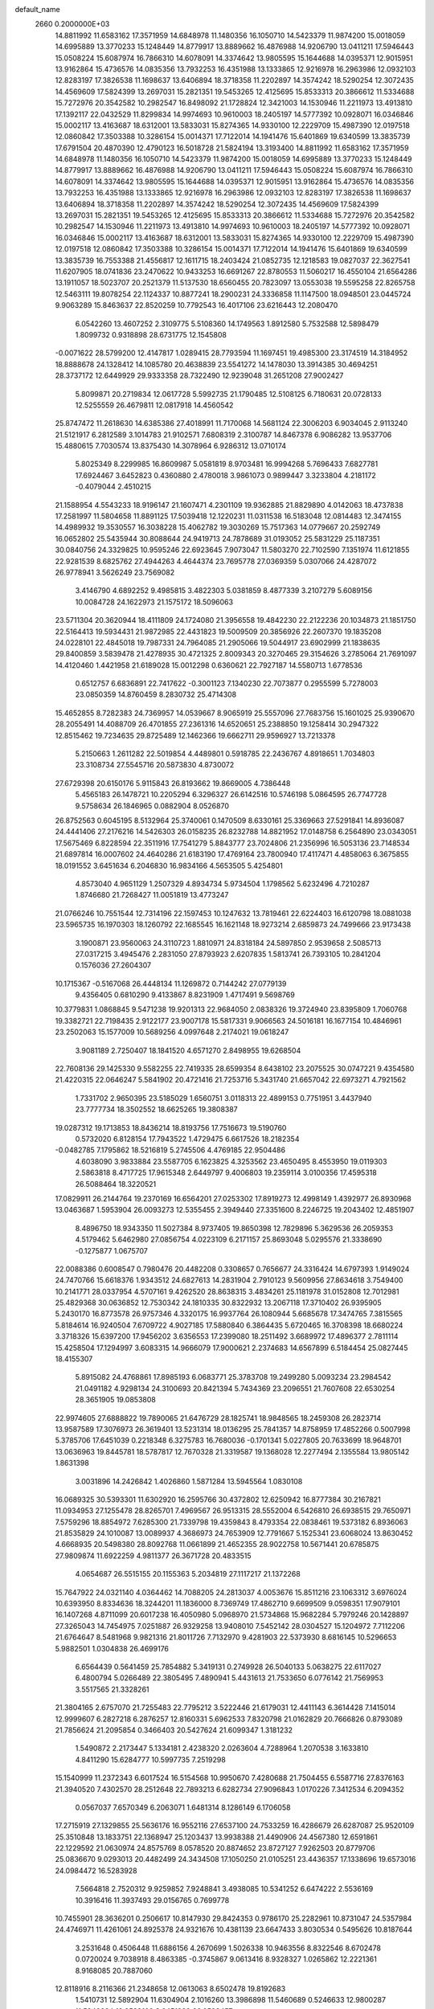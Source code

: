 default_name                                                                    
 2660  0.2000000E+03
  14.8811992  11.6583162  17.3571959  14.6848978  11.1480356  16.1050710
  14.5423379  11.9874200  15.0018059  14.6995889  13.3770233  15.1248449
  14.8779917  13.8889662  16.4876988  14.9206790  13.0411211  17.5946443
  15.0508224  15.6087974  16.7866310  14.6078091  14.3374642  13.9805595
  15.1644688  14.0395371  12.9015951  13.9162864  15.4736576  14.0835356
  13.7932253  16.4351988  13.1333865  12.9216978  16.2963986  12.0932103
  12.8283197  17.3826538  11.1698637  13.6406894  18.3718358  11.2202897
  14.3574242  18.5290254  12.3072435  14.4569609  17.5824399  13.2697031
  15.2821351  19.5453265  12.4125695  15.8533313  20.3866612  11.5334688
  15.7272976  20.3542582  10.2982547  16.8498092  21.1728824  12.3421003
  14.1530946  11.2211973  13.4913810  17.1392117  22.0432529  11.8299834
  14.9974693  10.9610003  18.2405197  14.5777392  10.0928071  16.0346846
  15.0002117  13.4163687  18.6312001  13.5833031  15.8274365  14.9330100
  12.2229709  15.4987390  12.0197518  12.0860842  17.3503388  10.3286154
  15.0014371  17.7122014  14.1941476  15.6401869  19.6340599  13.3835739
  17.6791504  20.4870390  12.4790123  16.5018728  21.5824194  13.3193400
  14.8811992  11.6583162  17.3571959  14.6848978  11.1480356  16.1050710
  14.5423379  11.9874200  15.0018059  14.6995889  13.3770233  15.1248449
  14.8779917  13.8889662  16.4876988  14.9206790  13.0411211  17.5946443
  15.0508224  15.6087974  16.7866310  14.6078091  14.3374642  13.9805595
  15.1644688  14.0395371  12.9015951  13.9162864  15.4736576  14.0835356
  13.7932253  16.4351988  13.1333865  12.9216978  16.2963986  12.0932103
  12.8283197  17.3826538  11.1698637  13.6406894  18.3718358  11.2202897
  14.3574242  18.5290254  12.3072435  14.4569609  17.5824399  13.2697031
  15.2821351  19.5453265  12.4125695  15.8533313  20.3866612  11.5334688
  15.7272976  20.3542582  10.2982547  14.1530946  11.2211973  13.4913810
  14.9974693  10.9610003  18.2405197  14.5777392  10.0928071  16.0346846
  15.0002117  13.4163687  18.6312001  13.5833031  15.8274365  14.9330100
  12.2229709  15.4987390  12.0197518  12.0860842  17.3503388  10.3286154
  15.0014371  17.7122014  14.1941476  15.6401869  19.6340599  13.3835739
  16.7553388  21.4556817  12.1611715  18.2403424  21.0852735  12.1218583
  19.0827037  22.3627541  11.6207905  18.0741836  23.2470622  10.9433253
  16.6691267  22.8780553  11.5060217  16.4550104  21.6564286  13.1911057
  18.5023707  20.2521379  11.5137530  18.6560455  20.7823097  13.0553038
  19.5595258  22.8265758  12.5463111  19.8078254  22.1124337  10.8877241
  18.2900231  24.3336858  11.1147500  18.0948501  23.0445724   9.9063289
  15.8463637  22.8520259  10.7792543  16.4017106  23.6216443  12.2080470
   6.0542260  13.4607252   2.3109775   5.5108360  14.1749563   1.8912580
   5.7532588  12.5898479   1.8099732   0.9318898  28.6731775  12.1545808
  -0.0071622  28.5799200  12.4147817   1.0289415  28.7793594  11.1697451
  19.4985300  23.3174519  14.3184952  18.8888678  24.1328412  14.1085780
  20.4638839  23.5541272  14.1478030  13.3914385  30.4694251  28.3737172
  12.6449929  29.9333358  28.7322490  12.9239048  31.2651208  27.9002427
   5.8099871  20.2719834  12.0617728   5.5992735  21.1790485  12.5108125
   6.7180631  20.0728133  12.5255559  26.4679811  12.0817918  14.4560542
  25.8747472  11.2618630  14.6385386  27.4018991  11.7170068  14.5681124
  22.3006203   6.9034045   2.9113240  21.5121917   6.2812589   3.1014783
  21.9102571   7.6808319   2.3100787  14.8467378   6.9086282  13.9537706
  15.4880615   7.7030574  13.8375430  14.3078964   6.9286312  13.0710174
   5.8025349   8.2299985  16.8609987   5.0581819   8.9703481  16.9994268
   5.7696433   7.6827781  17.6924467   3.6452823   0.4360880   2.4780018
   3.9861073   0.9899447   3.3233804   4.2181172  -0.4079044   2.4510215
  21.1588954   4.5543233  18.9196147  21.1607471   4.2301109  19.9362885
  21.8829890   4.0142063  18.4737838  17.2581997  11.5804658  11.8891125
  17.5039418  12.1220231  11.0311538  16.5183048  12.0814483  12.3474155
  14.4989932  19.3530557  16.3038228  15.4062782  19.3030269  15.7517363
  14.0779667  20.2592749  16.0652802  25.5435944  30.8088644  24.9419713
  24.7878689  31.0193052  25.5831229  25.1187351  30.0840756  24.3329825
  10.9595246  22.6923645   7.9073047  11.5803270  22.7102590   7.1351974
  11.6121855  22.9281539   8.6825762  27.4944263   4.4644374  23.7695778
  27.0369359   5.0307066  24.4287072  26.9778941   3.5626249  23.7569082
   3.4146790   4.6892252   9.4985815   3.4822303   5.0381859   8.4877339
   3.2107279   5.6089156  10.0084728  24.1622973  21.1575172  18.5096063
  23.5711304  20.3620944  18.4111809  24.1724080  21.3956558  19.4842230
  22.2122236  20.1034873  21.1851750  22.5164413  19.5934431  21.9872985
  22.4431823  19.5009509  20.3856926  22.2607370  19.1835208  24.0228101
  22.4845018  19.7987331  24.7964085  21.2905066  19.5044917  23.6902999
  21.1838635  29.8400859   3.5839478  21.4278935  30.4721325   2.8009343
  20.3270465  29.3154626   3.2785064  21.7691097  14.4120460   1.4421958
  21.6189028  15.0012298   0.6360621  22.7927187  14.5580713   1.6778536
   0.6512757   6.6836891  22.7417622  -0.3001123   7.1340230  22.7073877
   0.2955599   5.7278003  23.0850359  14.8760459   8.2830732  25.4714308
  15.4652855   8.7282383  24.7369957  14.0539667   8.9065919  25.5557096
  27.7683756  15.1601025  25.9390670  28.2055491  14.4088709  26.4701855
  27.2361316  14.6520651  25.2388850  19.1258414  30.2947322  12.8515462
  19.7234635  29.8725489  12.1462366  19.6662711  29.9596927  13.7213378
   5.2150663   1.2611282  22.5019854   4.4489801   0.5918785  22.2436767
   4.8918651   1.7034803  23.3108734  27.5545716  20.5873830   4.8730072
  27.6729398  20.6150176   5.9115843  26.8193662  19.8669005   4.7386448
   5.4565183  26.1478721  10.2205294   6.3296327  26.6142516  10.5746198
   5.0864595  26.7747728   9.5758634  26.1846965   0.0882904   8.0526870
  26.8752563   0.6045195   8.5132964  25.3740061   0.1470509   8.6330161
  25.3369663  27.5291841  14.8936087  24.4441406  27.2176216  14.5426303
  26.0158235  26.8232788  14.8821952  17.0148758   6.2564890  23.0343051
  17.5675469   6.8228594  22.3511916  17.7541279   5.8843777  23.7024806
  21.2356996  16.5053136  23.7148534  21.6897814  16.0007602  24.4640286
  21.6183190  17.4769164  23.7800940  17.4117471   4.4858063   6.3675855
  18.0191552   3.6451634   6.2046830  16.9834166   4.5653505   5.4254801
   4.8573040   4.9651129   1.2507329   4.8934734   5.9734504   1.1798562
   5.6232496   4.7210287   1.8746680  21.7268427  11.0051819  13.4773247
  21.0766246  10.7551544  12.7314196  22.1597453  10.1247632  13.7819461
  22.6224403  16.6120798  18.0881038  23.5965735  16.1970303  18.1260792
  22.1685545  16.1621148  18.9273214   2.6859873  24.7499666  23.9173438
   3.1900871  23.9560063  24.3110723   1.8810971  24.8318184  24.5897850
   2.9539658   2.5085713  27.0317215   3.4945476   2.2831050  27.8793923
   2.6207835   1.5813741  26.7393105  10.2841204   0.1576036  27.2604307
  10.1715367  -0.5167068  26.4448134  11.1269872   0.7144242  27.0779139
   9.4356405   0.6810290   9.4133867   8.8231909   1.4717491   9.5698769
  10.3779831   1.0868845   9.5471238  19.9201313  22.9684050   2.0838326
  19.3724940  23.8395809   1.7060768  19.3382721  22.7198435   2.9122177
  23.9007178  15.5817331   9.9066563  24.5016181  16.1677154  10.4846961
  23.2502063  15.1577009  10.5689256   4.0997648   2.2174021  19.0618247
   3.9081189   2.7250407  18.1841520   4.6571270   2.8498955  19.6268504
  22.7608136  29.1425330   9.5582255  22.7419335  28.6599354   8.6438102
  23.2075525  30.0747221   9.4354580  21.4220315  22.0646247   5.5841902
  20.4721416  21.7253716   5.3431740  21.6657042  22.6973271   4.7921562
   1.7331702   2.9650395  23.5185029   1.6560751   3.0118313  22.4899153
   0.7751951   3.4437940  23.7777734  18.3502552  18.6625265  19.3808387
  19.0287312  19.1713853  18.8436214  18.8193756  17.7516673  19.5190760
   0.5732020   6.8128154  17.7943522   1.4729475   6.6617526  18.2182354
  -0.0482785   7.1795862  18.5216819   5.2745506   4.4769185  22.9504486
   4.6038090   3.9833884  23.5587705   6.1623825   4.3253562  23.4650495
   8.4553950  19.0119303   2.5863818   8.4717725  17.9615348   2.6449797
   9.4006803  19.2359114   3.0100356  17.4595318  26.5088464  18.3220521
  17.0829911  26.2144764  19.2370169  16.6564201  27.0253302  17.8919273
  12.4998149   1.4392977  26.8930968  13.0463687   1.5953904  26.0093273
  12.5355455   2.3949440  27.3351600   8.2246725  19.2043402  12.4851907
   8.4896750  18.9343350  11.5027384   8.9737405  19.8650398  12.7829896
   5.3629536  26.2059353   4.5179462   5.6462980  27.0856754   4.0223109
   6.2171157  25.8693048   5.0295576  21.3338690  -0.1275877   1.0675707
  22.0088386   0.6008547   0.7980476  20.4482208   0.3308657   0.7656677
  24.3316424  14.6797393   1.9149024  24.7470766  15.6618376   1.9343512
  24.6827613  14.2831904   2.7910123   9.5609956  27.8634618   3.7549400
  10.2141771  28.0337954   4.5707161   9.4262520  28.8638315   3.4834261
  25.1181978  31.0152808  12.7012981  25.4829368  30.0636852  12.7530342
  24.1810335  30.8322932  13.2067118  17.3710402  26.9395905   5.2430170
  16.8773578  26.9757346   4.3320175  16.9937764  26.1080944   5.6685678
  17.3474765   7.3815565   5.8184614  16.9240504   7.6709722   4.9027185
  17.5880840   6.3864435   5.6720465  16.3708398  18.6680224   3.3718326
  15.6397200  17.9456202   3.6356553  17.2399080  18.2511492   3.6689972
  17.4896377   2.7811114  15.4258504  17.1294997   3.6083315  14.9666079
  17.9000621   2.2374683  14.6567899   6.5184454  25.0827445  18.4155307
   5.8915082  24.4768861  17.8985193   6.0683771  25.3783708  19.2499280
   5.0093234  23.2984542  21.0491182   4.9298134  24.3100693  20.8421394
   5.7434369  23.2096551  21.7607608  22.6530254  28.3651905  19.0853808
  22.9974605  27.6888822  19.7890065  21.6476729  28.1825741  18.9848565
  18.2459308  26.2823714  13.9587589  17.3076973  26.3619401  13.5231314
  18.0136295  25.7841357  14.8758959  17.4852266   0.5007998   5.3785706
  17.6451039   0.2218348   6.3275783  16.7680036  -0.1701341   5.0227805
  20.7633699  18.9648701  13.0636963  19.8445781  18.5787817  12.7670328
  21.3319587  19.1368028  12.2277494   2.1355584  13.9805142   1.8631398
   3.0031896  14.2426842   1.4026860   1.5871284  13.5945564   1.0830108
  16.0689325  30.5393301  11.6302920  16.2595766  30.4372802  12.6250942
  16.8777384  30.2167821  11.0934953  27.1255478  28.8265701   7.4969567
  26.9513315  28.5552004   6.5426810  26.6938515  29.7650971   7.5759296
  18.8854972   7.6285300  21.7339798  19.4359843   8.4793354  22.0838461
  19.5373182   6.8936063  21.8535829  24.1010087  13.0089937   4.3686973
  24.7653909  12.7791667   5.1525341  23.6068024  13.8630452   4.6668935
  20.5498380  28.8092768  11.0661899  21.4652355  28.9022758  10.5671441
  20.6785875  27.9809874  11.6922259   4.9811377  26.3671728  20.4833515
   4.0654687  26.5515155  20.1155363   5.2034819  27.1117217  21.1372268
  15.7647922  24.0321140   4.0364462  14.7088205  24.2813037   4.0053676
  15.8511216  23.1063312   3.6976024  10.6393950   8.8334636  18.3244201
  11.1836000   8.7369749  17.4862710   9.6699509   9.0598351  17.9079101
  16.1407268   4.8711099  20.6017238  16.4050980   5.0968970  21.5734868
  15.9682284   5.7979246  20.1428897  27.3265043  14.7454975   7.0251887
  26.9329258  13.9408010   7.5452142  28.0304527  15.1204972   7.7112206
  21.6764647   8.5481968   9.9821316  21.8011726   7.7132970   9.4281903
  22.5373930   8.6816145  10.5296653   5.9882501   1.0304838  26.4699176
   6.6564439   0.5641459  25.7854882   5.3419131   0.2749928  26.5040133
   5.0638275  22.6117027   6.4800794   5.0266489  22.3805495   7.4890941
   5.4431613  21.7533650   6.0776142  21.7569953   3.5517565  21.3328261
  21.3804165   2.6757070  21.7255483  22.7795212   3.5222446  21.6179031
  12.4411143   6.3614428   7.1415014  12.9999607   6.2827218   6.2876257
  12.8160331   5.6962533   7.8320798  21.0162829  20.7666826   0.8793089
  21.7856624  21.2095854   0.3466403  20.5427624  21.6099347   1.3181232
   1.5490872   2.2173447   5.1334181   2.4238320   2.0263604   4.7288964
   1.2070538   3.1633810   4.8411290  15.6284777  10.5997735   7.2519298
  15.1540999  11.2372343   6.6017524  16.5154568  10.9950670   7.4280688
  21.7504455   6.5587716  27.8376163  21.3940520   7.4302570  28.2512648
  22.7893213   6.6282734  27.9096843   1.0170226   7.3412534   6.2094352
   0.0567037   7.6570349   6.2063071   1.6481314   8.1286149   6.1706058
  17.2715919  27.1329855  25.5636176  16.9552116  27.6537100  24.7533259
  16.4286679  26.6287087  25.9520109  25.3510848  13.1833751  22.1368947
  25.1203437  13.9938388  21.4490906  24.4567380  12.6591861  22.1229592
  21.0630974  24.8575769   8.0578520  20.8874652  23.8727127   7.9262503
  20.8779706  25.0836670   9.0293013  20.4482499  24.3434508  17.1050250
  21.0105251  23.4436357  17.1338696  19.6573016  24.0984472  16.5283928
   7.5664818   2.7520312   9.9259852   7.9248841   3.4938085  10.5341252
   6.6474222   2.5536169  10.3916416  11.3937493  29.0156765   0.7699778
  10.7455901  28.3636201   0.2506617  10.8147930  29.8424353   0.9786170
  25.2282961  10.8731047  24.5357984  24.4746971  11.4261061  24.8925378
  24.9321676  10.4381139  23.6647433   3.8030534   0.5495626  10.8187644
   3.2531648   0.4506448  11.6886156   4.2670699   1.5026338  10.9463556
   8.8322546   8.6702478   0.0720024   9.7038918   8.4863385  -0.3745867
   9.0613416   8.9328327   1.0265862  12.2221361   8.9168085  20.7887060
  12.8118916   8.2116366  21.2348658  12.0613063   8.6502478  19.8192683
   1.5410731  12.5892904  11.6304904   2.1016260  13.3986898  11.5460689
   0.5246633  12.9800287  11.5949234  18.9529100   8.6451239  26.9523457
  19.9292651   9.0635920  26.8457912  18.5523005   8.8315517  26.0094727
  21.9930047  20.2972202  26.6496821  21.0601680  19.8990123  26.5388317
  22.5277579  19.6080038  27.1023031   8.5837291   3.8916117  17.4263054
   9.2026267   4.5818720  16.9262037   8.7971636   4.1513283  18.3927083
   3.9793074  10.9869850  25.0476197   4.0456769   9.8989668  24.8566606
   4.9980132  11.1096797  25.2852962  21.4144795   3.8539310  10.3851169
  21.2936866   3.8185911  11.4133203  21.4736169   2.8336072  10.2027986
  24.4892987  27.8901819  27.6125367  24.7007444  27.1856123  28.3430062
  24.1184675  27.3327233  26.8877862  25.2475574   9.6004376  26.9107898
  25.3778816   9.9479274  25.9106768  26.1808198   9.6087607  27.2756795
  18.7469601  30.9678263  25.9817005  17.8695015  31.4234736  25.7130245
  19.0933519  30.4956490  25.1663916   3.9197807  14.8077160  20.9603143
   3.3637421  14.9114670  20.0784913   4.2733143  13.8430127  20.9584938
   2.2273718  15.4138237   4.1314745   1.9125926  16.4228799   4.1775405
   2.2704586  15.2520770   3.0731206  13.4409728  18.4231082  21.4464148
  13.3644821  18.3252085  20.3854685  14.1015717  19.2154523  21.4994603
  16.9393272   2.3092855   8.4778707  17.3890498   2.7741108   7.7131506
  17.3456166   1.3349610   8.4945025  13.0716753  10.2815002   4.6975028
  13.7636812  10.9162553   5.0764192  12.2953964  10.9226646   4.4366742
  23.7273775   3.1403677   6.9445712  23.7385627   4.1317621   7.1643869
  24.6731426   3.0032320   6.5356562  25.7906021  21.9028635  16.3445304
  25.5362608  22.8268925  16.6306316  25.3690055  21.3485825  17.1257905
  26.4149963  28.6448729  12.7187611  26.0903463  28.2521505  13.6248111
  26.0237160  27.9418429  12.0165128  19.8375405  30.4703682  17.9488378
  20.4815783  31.0322316  17.4201220  18.9180453  30.5862840  17.4565881
   1.1157152  28.3060028   0.1106335   0.7535827  29.2732359   0.2765206
   2.1348349  28.4605441   0.2605560  16.0486111   8.1568688   8.1640211
  16.6431584   7.8088502   7.4159670  15.7003491   9.0589285   7.8090390
   2.7569007  18.9580026   1.2335414   2.1471312  19.7358282   1.2932491
   3.6647966  19.2979504   1.6076735   8.6212599  26.9955350  21.6666289
   7.9285098  26.2916653  21.8773921   9.2007842  26.6696244  20.8940799
  25.3304271  22.2746623   8.9334780  24.8504260  22.8448970   9.6124491
  25.2050664  22.7369804   8.0375815  26.9923083  21.9813215  20.2963191
  27.1695499  23.0292299  20.3540198  27.4086320  21.7768314  19.3352062
  27.5630711   8.6592857  28.4078957  27.1825063   7.9889001  29.0451969
  27.9961683   8.1295984  27.6452164  20.6162771  23.9206182  22.9736205
  21.1315832  24.7631908  22.7875947  21.1367516  23.4176477  23.7251198
   3.3994052  13.9750729   5.9664111   3.0309765  14.6599979   5.2373071
   4.2675508  13.6639332   5.4701008  10.2671769  27.0133478  28.1382005
  11.0198785  26.5944875  28.6265222  10.5591841  27.1336791  27.1295722
  18.4301503   2.7967307  25.7028851  18.4565681   3.2033043  26.6793601
  17.5856853   2.2808551  25.6520591   8.7609845  21.7992450   6.5464880
   8.1666435  21.5062670   7.3410387   9.6285669  22.2221157   7.0041325
  10.0603181  23.9961596  11.2242638  11.0144324  24.3066117  11.4423702
   9.8415559  24.4310601  10.2986057  25.1204264   5.5875276  20.9491222
  24.9350492   4.6798625  21.3821617  24.2787568   6.1824084  21.2254507
   6.2977152  14.3928793  27.3138890   7.0212732  13.8115365  27.6266204
   6.4473564  15.3220441  27.6256612   5.9465196  13.4421561   4.9453348
   5.6837310  13.3200038   3.9601757   6.3500893  14.4169702   4.9705993
   5.5517533   7.3355304   7.6612631   4.8438535   6.6437995   7.4769211
   5.4524207   7.5223632   8.6592610   4.7493361   6.2430972  26.3875295
   5.1599195   7.0435476  26.9455800   5.3462847   5.4424391  26.7771397
  24.5669553   2.8707243   9.7867039  24.5432733   3.8158013  10.0197142
  24.1904936   2.7334093   8.8542415  17.5530857  30.5574246   1.1652022
  17.4992103  29.5907839   0.9871979  18.0910900  30.9987145   0.3594791
   6.6224781  21.4258460  16.8050597   7.3561631  21.4784511  17.5204183
   5.7104690  21.6595003  17.1891133  22.8567992  24.9352364   5.9998385
  22.2070732  24.8229041   6.7924497  22.3891465  24.6004655   5.1471840
  18.8838506   2.3238894   6.4278051  18.4254557   1.5835272   5.9123386
  19.8501830   2.1174651   6.4996706  13.0096990   0.0588856  18.0513205
  13.9935696   0.2419002  18.1777527  12.6695773   0.7396115  17.3243851
  25.7050947  19.8459030  21.1006758  26.2334322  20.7240713  20.8042634
  25.7157472  19.9245983  22.1096264  26.7808416  11.5803941   0.7760796
  26.3987850  11.7286693   1.7295963  27.1163555  10.5846130   0.8291322
  13.9972129  22.3661955  23.2783487  13.2627117  21.7537560  22.8177546
  13.4647510  22.8574853  23.9898507  13.7076241   7.2533124  11.4410252
  13.5791614   6.7770699  10.6020992  14.4831394   7.9508313  11.2972065
  23.6254935  11.9301857  11.4844658  23.0906388  11.3863150  12.2318134
  23.2487046  12.8683275  11.6103470  10.7567727   2.9480565   5.9430644
  10.5067678   3.5686850   6.7423636   9.8664375   2.6049563   5.6226603
  26.2106788   1.9621357  23.6457366  26.7904059   1.5530093  22.8736248
  25.9363360   1.1523931  24.1742192   5.5885629  11.1837749   1.0593952
   4.9054730  10.7800810   0.4022691   5.7802275  10.3639345   1.6984793
  25.2184961  15.0005154  17.6872879  25.4478060  15.9078797  17.3662555
  25.2668529  14.4222143  16.8228612  18.3548455  22.3011387  20.2777327
  18.2666443  23.2929677  20.5195563  17.9575594  21.8441930  21.1301797
   7.7875315  28.5346823  11.0085614   7.1820205  29.1120258  11.5596390
   8.0611376  29.1235080  10.1747905  10.7687336  13.4670980  12.6413747
   9.9034422  13.5039319  12.0300265  10.3343820  13.6789724  13.6018300
   8.0797563  10.0437439   6.1230813   8.0296996  11.0533186   6.2058909
   7.1227367   9.7380027   5.8251156  26.2315039  24.2104548  12.7835323
  27.1936678  23.8454709  12.7262533  26.1572254  24.6893027  13.6346882
  25.5081970  19.9675324  23.7865185  25.1444057  20.6978332  24.3661097
  26.5238444  19.8485926  24.1076917  27.2205646  20.4443119   7.6455218
  26.6805753  19.5503065   7.7611371  26.5604523  21.1739297   7.7871728
  27.2563457  25.7327140  14.6946756  28.2740338  26.0006688  14.5861528
  27.1913496  25.4741194  15.6969745   1.0386772  13.3706193  23.1036196
   0.1748639  13.5359789  23.6187106   1.0584298  14.1768360  22.4301574
  11.3745581   3.6392483  12.8228748  10.8884137   2.7054616  12.8432774
  11.4245617   3.8427142  11.8027504  21.0099868  15.7858310  27.7781374
  20.3811183  15.6757046  26.9663764  20.6368107  16.6363590  28.2315244
  11.5988861  25.1784059   0.7526055  11.1382049  24.4540729   0.1762791
  11.1393582  25.1521719   1.6893782   5.7577594   8.3640532  10.3758331
   5.7718069   9.3817245  10.1342769   5.2919833   8.3580062  11.3224255
  19.8561176  20.0010850  17.5952607  19.2195331  20.6624132  17.0783727
  20.3606319  20.6487706  18.2265541   2.2088112  27.4272009  24.0201332
   1.4447779  27.3637486  24.6825224   2.6090776  26.4856725  24.0764137
  10.5103978  12.2957769  25.9396786  11.0546854  11.5285638  26.3489374
   9.8058012  11.8461811  25.3948224  10.1752504   4.7778658   7.7811100
   9.2287534   5.1233038   7.6646579  10.7591832   5.5717666   7.5375020
  24.4091087  22.8134992  22.5908802  23.7951868  23.0316150  21.8062694
  25.0291021  23.5595050  22.7480673   7.7269229   4.8206368  13.6766361
   8.2599457   5.5268136  14.0814025   8.1037965   4.7698103  12.7090624
  27.0738632  29.5176476  19.0803706  27.6986355  30.2476818  18.7519402
  27.4462295  29.1633330  19.9718714  27.5251062  28.3683540   4.6767724
  28.4257661  27.9266906   5.0191053  27.8155051  29.3486537   4.5492109
  26.1261135   7.0518985   1.2366213  25.4201758   7.5925793   1.7361309
  26.3347203   6.2679725   1.7809714  13.1412094  26.4973590  24.4825078
  13.9580812  25.9527086  24.8400135  12.7611436  25.9131376  23.6878370
   0.4451426   2.0190228  28.7272770  -0.0721958   2.8579182  28.9384062
   1.3131526   2.2422507  28.2225696  27.8762033  19.4239755  13.5878593
  27.9817758  18.4115776  13.5868734  28.0671664  19.6757431  12.6304658
   8.7013573  18.9993386  22.4068240   9.6959516  18.9071475  22.7329588
   8.0841072  18.7596849  23.1046978  19.7641736  12.9821072  25.8457781
  19.6279912  13.9257632  26.1687355  19.1303380  12.8475851  25.0363697
   7.4434396  17.6519386   6.7024198   6.8091792  17.3774764   5.9918435
   8.2578152  18.0793575   6.2611465   3.4817856  25.0104421   5.9331666
   4.1895884  25.5195821   5.3133452   4.1159981  24.1995454   6.2141364
  13.6074265  19.2134094   8.4703226  12.6893998  18.7818975   8.2472650
  13.8229416  18.9120907   9.4465153  15.6825831   5.8628032  26.1104334
  15.2685906   6.8234653  25.7997834  15.2684019   5.2256302  25.4599446
   4.1601556   2.3846995   0.5051981   4.3501894   3.3624838   0.7414181
   3.7207680   1.9575132   1.3076031   9.5059012  25.1007444   8.9596267
   8.5091046  24.8652524   8.8861857   9.9727535  24.4752796   8.2800346
  24.0214436  19.1689552  16.0733146  24.6782385  19.5221137  15.3984820
  23.1393194  19.5789373  15.7884688  12.8568124  23.7821597   9.3566877
  13.5180178  24.3219947   8.7571185  12.7068047  24.3731623  10.1591338
  23.5705745   4.7360314   3.9955533  22.7738540   4.3767981   4.4543802
  23.1863907   5.5030385   3.3796233  21.7668989  20.2878227  15.1749359
  20.9344738  20.4867378  15.7322578  21.4156568  19.6900010  14.3985566
   6.4299467  15.8020473  20.1693608   5.5877980  15.4057028  20.6519064
   7.1053155  15.9314867  20.9043368  20.8564308  26.2912214   1.4809124
  21.0575034  27.1864883   1.0459081  21.3630033  26.3615564   2.3754589
   1.5606235   9.6227307   0.6708504   0.7460210   9.5097228   0.1052964
   1.4820999   8.9137405   1.3905542   7.4902537  12.7334313  22.7164438
   7.2681357  13.3997179  23.4618090   6.5311742  12.5028731  22.3311510
  25.3121167  16.2375011   6.2810627  24.4693175  15.9263604   6.8217525
  26.0417884  15.6260207   6.6321232  16.2133999  18.5068009   0.5997992
  15.3649507  18.9959177   0.3469087  16.2734936  18.5150714   1.6245023
  27.5209094  24.6616152  20.8242003  27.0570104  24.6454729  21.7353888
  28.5455674  24.5773070  21.1008403  16.3427931  12.8255170  28.5236495
  15.9944742  13.3217636  27.6601036  17.2565105  12.4587229  28.1520751
   3.9476025  10.0085342  28.1911377   2.9535256   9.7821871  28.5632458
   3.6752302  10.5546027  27.3381140  27.6365540  19.3070966  16.2736347
  27.7884472  20.2833107  16.5327567  27.8902964  19.1976124  15.3037139
  13.9881383   2.1567715  24.6997373  13.4470576   1.7431301  23.9001363
  14.1192373   3.1515536  24.3651421   9.4886993  14.0170786  15.0920237
   9.9530049  14.8754814  14.8884450   9.8808988  13.6322407  15.9662402
  26.4888923   7.8159663  22.9596261  25.7702361   8.4567233  22.6207624
  25.8784288   7.1824858  23.6077698   6.8990945  28.0420334   6.4060601
   7.2755802  27.1069843   6.1428716   7.7232017  28.6434932   6.4909389
  25.6204111  17.1308461   2.4290906  25.3202002  17.8982884   1.8745027
  26.5897178  16.9007662   2.0502859   8.0187134   1.1604472   6.5276952
   7.9566864   0.9839448   5.5213203   8.2441035   0.2593521   6.9693098
   0.3121606  10.4444033  10.3303616   0.6966397  11.2195109  10.8595833
  -0.6792895  10.4552891  10.6091740  11.2981501   9.1452508  11.9009564
  12.2731271   8.8946478  11.7758452  11.1316978   9.9039279  11.2522622
  27.8719399  13.9919133   4.3682384  27.6535494  14.1874327   5.3664863
  28.7482337  14.4174310   4.1857421  22.3065758  27.6012660  16.5491300
  22.7696063  26.7019399  16.4129441  22.3890805  27.8592858  17.5352188
  18.1936853  12.6960659  23.5906972  18.7337239  12.6663315  22.7460062
  17.4538668  11.9858258  23.5054166   4.5960481  24.7465701   2.2038629
   4.9266128  25.4776080   2.8680711   5.2377524  24.0027800   2.3293776
  12.1223987  27.0359236  20.7826026  11.4894678  27.2301096  20.0388204
  12.9166913  27.6749719  20.6342249  16.2111303   9.0111572  27.8653040
  17.2343272   9.0829446  27.5968166  15.7880316   8.6902913  26.9809488
  11.0741087   6.4550795   3.2189134  11.5191442   5.5944813   3.4846880
  11.8353794   7.1716475   3.4298364   2.0606792   5.7301691   1.1206966
   2.9671762   5.3085691   1.4807658   2.1807836   5.5018432   0.0900126
  10.2264359   2.4799542  20.4780912  10.4031567   1.5494247  20.1441225
   9.8444678   2.3649019  21.4396724   1.8140877  24.6459931  21.2288791
   2.1346970  25.0578922  22.1084367   1.9952049  25.3562757  20.4876114
   0.7079027   4.0519101   9.3815570   0.4978915   3.4175282   8.6814325
   1.7247080   4.1783571   9.4570081  21.3219260   3.1627971  13.1466273
  21.1125433   3.3261453  14.1538498  21.0002989   2.1360302  13.0923143
  13.5704751  30.6504204   8.1084595  12.7985990  30.9727426   7.5245612
  14.0201377  29.8910790   7.5964513  10.9014247  18.6709436   8.1104995
  10.5309859  19.4331319   8.7299648  10.3501510  18.7041341   7.2630800
   0.5295862  25.0091260   2.9297842  -0.2278314  25.6658151   2.6636530
   0.0287228  24.1009718   3.0630387   1.3085267  18.3859964  23.2455446
   0.9898185  19.2796933  22.8899174   0.4502594  17.8088784  23.3451035
   5.3297674  24.7977365  26.5470287   5.9526576  25.0679834  25.7569961
   4.7636821  23.9923686  26.2653442  12.0259119   1.8575616  16.5240989
  12.1907003   2.7812912  16.9880591  12.6173072   1.9497966  15.6793057
  18.8711555   1.1014217  28.3789228  18.9380728   0.7364484  27.4483664
  18.9861355   2.1185099  28.2880620  27.3922749  11.5691743  21.4039796
  27.8614314  11.7876537  22.3494017  26.5257764  12.2352609  21.5558300
  18.0531416   9.5284659  24.5246374  18.7520484   9.7602405  23.8273925
  17.1846719  10.0447798  24.2456046  14.8299214  30.6515250   1.9834988
  14.3112749  30.6105634   1.1167427  15.8027649  30.6119902   1.7699909
  12.5524084   5.0264932  17.2316308  11.6082491   5.2934131  16.8675374
  12.3881305   4.8377202  18.2403629   5.0697655  12.0423346  12.2489161
   4.3582800  11.7038922  12.8308675   5.8517626  12.2747277  12.9360381
   3.0445011  15.8734134  16.1429954   3.1411256  16.7109057  15.5067198
   3.5424171  15.1286029  15.6509149  18.8237816   5.3694358  13.6851489
  17.8229580   5.0593222  13.6803633  19.1499823   5.3136583  12.7112251
   4.0948667   2.6477329  24.5618711   3.1486932   2.9005020  24.2828006
   4.1145442   2.8141066  25.5708759  19.7948963  30.7225838  20.7513402
  19.9524125  30.4574135  19.7323209  19.6784020  31.7495600  20.6370357
   7.2344458  16.8398279  24.2291883   6.4335427  17.5461433  24.1650941
   6.7903559  15.9609941  24.3923112  11.1916201  17.6860168  22.8231280
  12.0833469  17.5652043  22.3838133  10.5209902  17.2809403  22.1625580
  17.4330848   1.7846886   2.9826685  17.6570602   1.0374519   2.3220499
  17.4825582   1.4733895   3.8925441   6.8778636  15.1729346  15.1314879
   6.6788555  16.0247597  14.5728606   7.8613177  14.9836519  14.9992819
  12.8929611  18.4116407   5.0155591  13.3696061  19.1646494   5.5351657
  13.6033280  17.6705802   4.8580109   5.7623127   4.0956898  20.2734325
   5.4527975   3.9094575  21.2777679   6.7414096   4.0952701  20.2735210
   9.7069195  16.1428896  19.5607299   9.4132973  17.0528296  19.2653427
   9.1369133  15.9440514  20.4362901  14.5324862  24.9069553   0.2624817
  13.6014638  25.0865910   0.5179410  14.6976724  23.9209729   0.4738821
  14.4237161   2.6048755  19.7845972  15.0353577   3.3420276  20.1488642
  14.7283063   2.4868146  18.8220185  25.9156278  14.6650491  15.0347411
  26.8659048  14.9123865  15.0754239  25.8435858  13.6558979  14.8510535
  10.7322679   9.3999064  23.1184115  10.5894118   8.3182255  23.2196077
  11.1882766   9.3711502  22.1708898  26.7013317  13.2257562  24.4452105
  26.6198891  12.3507039  24.9076780  26.0183347  13.0816509  23.6311351
  24.6063160  27.4469092  10.7144029  24.0585637  27.1318269  11.5126398
  23.9346546  27.8517985  10.0497104  17.4745230  28.5503840  27.7700330
  17.2650631  27.9305827  28.5398270  17.5088788  27.9334880  26.9562887
   4.0605746  21.4496026  23.4007045   3.4313490  21.8225530  22.6472702
   4.3861651  20.5875397  22.9985050   5.6300701   9.1950541   5.8262921
   5.7617233   8.4977108   6.6498496   4.5987458   9.3292757   5.8489139
   5.0517381  18.3945811   9.9944195   4.0520971  18.4748055   9.9338680
   5.2801700  18.9439771  10.8213538  10.9641804  27.1637825  25.5882120
  11.9738891  26.8786250  25.4134637  10.4757638  26.4107322  24.9940612
  10.7778715  19.7295941   3.5207780  10.8680391  20.6422852   3.1008833
  11.6916043  19.3101888   3.4537235  14.9172395  26.3508583  10.3752610
  15.0390814  27.3969503  10.2516295  15.3901695  26.1496205  11.2518855
  23.5758755  26.9724027  21.2049106  23.0719557  26.4283778  21.9214981
  24.1389673  26.2553885  20.7671093  17.3225945  23.0114569  23.8256717
  16.5675581  22.9149838  24.5245880  18.1004143  23.3822468  24.3118895
  10.7347229  19.0949235  25.2195054  10.4540465  18.5321260  26.0451186
  10.9449281  18.3619077  24.5053103  19.0342202  15.7112415  26.0924452
  18.4338140  15.6059574  25.2981062  18.4455338  16.2652183  26.7749277
  16.0716762   3.3992935   0.9890388  16.1825200   2.7258096   1.7132482
  16.7136594   3.1921670   0.2527436  28.0829676   0.3185212  12.2761229
  27.3410019   0.8361552  11.7130638  27.8445449  -0.6222564  12.2699859
  10.2527439  27.5163117  18.9430072  10.9898175  28.0208658  18.3861077
   9.4351941  28.1232548  18.5955358   9.4913657  21.8972898  13.0383179
   8.6983491  22.0923095  13.7082846   9.1991421  22.3650744  12.1993885
   5.7445387   7.3204331  22.5785504   5.3106182   6.3911792  22.4187341
   5.1712743   7.7227491  23.3022690  14.5523939   6.6169167  16.6192264
  14.8416067   6.6036974  15.5964919  13.7797300   5.9446771  16.6489761
  21.4001560  13.9089621  17.6864887  21.3634898  14.6576306  16.9636211
  21.8489388  13.1214094  17.1975958  24.8486785  28.0243954   4.4264124
  24.5016362  28.5675056   3.5962667  25.8698732  28.2273816   4.4036679
  12.6699994  21.2670768  10.4427673  13.4956875  20.7026181  10.3941147
  12.8976861  22.1269519   9.8267994   7.7261856  11.1142657  28.2232570
   8.2354053  10.2153437  28.2871781   7.0067815  11.0759743  28.9674402
  25.0577175  16.7773565  25.7316042  25.9954926  16.7302866  26.0509469
  25.0453250  17.1808698  24.7896592  25.1128715  25.0114253  19.8037036
  25.9918424  24.8895937  20.2463213  24.4465723  24.3723013  20.2224231
  24.1570447   0.2059241  10.0062606  24.2454752   1.2535156  10.0733455
  24.5735048  -0.0743301  10.8866544   7.6451917   0.3664780  22.2238649
   6.6793848   0.6525738  22.3743367   7.6586001  -0.0131899  21.2918736
  20.6880290   2.0577420  24.3937223  19.8596966   2.3250864  25.0062407
  20.4826174   1.0417607  24.2177933  12.3382860  28.7564970  17.8005329
  13.0818410  28.3490923  17.2901956  12.5030357  29.7606716  17.9232759
   1.6654072  11.6540327   5.3371779   1.6927540  11.3853726   4.3252276
   2.1455510  12.5386164   5.3747961   1.9418922   0.3067995   8.8095536
   2.5817394   0.4009258   9.6319484   1.2504685  -0.3270191   9.1590091
   3.7659040  17.7657679  14.4994797   4.3584384  17.6799098  13.6029402
   4.4475832  18.3131832  15.0900960  19.0290489  13.7537270  18.4664366
  18.7542455  12.9461654  17.9285289  19.9910629  13.9638812  18.2026110
  14.6704017   8.0626776   1.1087405  14.5146874   7.0932493   0.7924041
  15.3471983   8.4242481   0.4627010   8.7142568  29.4653286   7.8012310
   8.8582657  30.3497939   8.2925917   9.3317395  28.7996595   8.2522665
  21.7836613  11.8346430  16.1763534  21.5160686  12.2712287  15.2642688
  22.3128609  11.0110353  15.9510257  16.9175440  20.2912171   7.8721082
  16.4094943  20.3158750   8.7862335  17.5146253  19.5206907   7.9561145
   7.5206328  24.1892605  28.3617870   8.2675757  23.9007047  27.7170752
   6.6736150  24.3630878  27.8455204  14.4234201  28.7660429  13.5950197
  15.2209226  29.2464444  14.0633311  13.5839487  29.3539324  13.7101004
  26.6066399   5.4338247  27.2197355  26.5152143   4.4489005  26.9251555
  26.6412329   5.2555999  28.2464285   3.6535577  24.2723556  10.9759544
   2.9586129  25.0258246  11.3162533   4.4936822  24.8819213  10.8253841
  14.5915924  16.7710958  23.1930947  15.4880429  16.3089900  22.7747101
  14.2020944  17.3296918  22.3603758  27.8651005  20.1204489  25.1061086
  28.7098472  19.4916435  25.3664346  28.1392342  20.3884495  24.1301843
  18.9093125  17.0292086  15.5089401  19.9333383  17.2943733  15.5003396
  18.4873918  17.6289378  16.1903250  11.2318717  15.8860736   8.2693360
  11.3154082  16.9425014   8.1469590  10.3709030  15.7536709   8.8243463
   9.3782757  19.2284077   5.7055582  10.1728778  19.3976367   5.1076863
   9.0246916  20.2071431   5.9096708  18.2256119  18.0792809   9.0018366
  17.8182629  17.4705229   9.7096026  18.1923877  17.5114284   8.1150640
   5.5160507  18.7159954  23.3438675   4.7464496  18.0731085  23.2960944
   5.4867317  19.1463761  22.3574038  20.0875104  10.2052620  11.5458313
  19.0708161  10.2113052  11.5558390  20.4099096   9.3353529  11.1592886
   1.8075532  28.4418246  21.3228090   0.9711196  28.9711109  21.5220823
   2.1300510  28.0290430  22.1810167  25.1733080  19.1987036   0.9515852
  24.7205160  20.0871296   1.2790991  24.6656343  19.0442584   0.0464705
   4.3433951  27.9818718  15.1253647   4.0020399  28.6441171  14.3717341
   5.2196724  27.6029101  14.7356714   8.7349454  21.7771564  18.7473115
   8.6265742  21.2246088  19.5847627   9.2723710  22.6090183  19.0362814
   8.1496091   3.7702820  25.1968316   8.4585857   4.7259939  25.0450276
   7.7854102   3.7727207  26.1923436   8.5784751   7.2406618  15.1672228
   8.6387839   8.1377198  15.6503264   8.8138930   7.5150354  14.1487479
   7.3444666  25.5699633  24.8241249   7.0542883  26.4955114  25.2125349
   8.3003776  25.6030604  24.6221108  21.6299225  11.9658716  19.8331111
  21.4566089  12.6910644  19.1898354  22.4556783  11.4249806  19.4521540
  11.7380219  10.6104885   9.5632644  12.3546397  11.3810359   9.5757272
  11.9962806  10.0451888   8.7097858   5.8599320  10.8063949  19.2779085
   6.4075920   9.9766571  19.5484206   6.4339198  11.2304120  18.5539528
  19.2972642   2.4090875  21.7895425  18.5912814   1.8297690  22.2379032
  19.8259437   2.7843124  22.5897238  27.9878076  28.2668575  26.2186600
  27.7908543  29.1889860  26.5044413  28.5633531  27.8004530  26.8990101
  24.3150653   3.3107165  22.0730637  24.4669567   2.5919095  21.3160556
  24.7556989   2.9253313  22.9132740  18.8961161  17.4488860  22.8635640
  19.6829061  16.9967344  23.2759221  18.7703300  16.9161093  22.0213521
   4.0538666   8.5432178  12.5004534   4.6928164   8.5298265  13.3262658
   3.4991604   9.4704279  12.7232107  17.6698473  17.0138281   6.6258476
  18.0454682  17.2400041   5.7438587  18.2994043  16.2991132   6.9880683
   7.4930478   1.3783031   3.8110234   7.1479962   0.5786878   3.2341270
   7.0664272   2.1736523   3.3011981  14.6006143  29.0371484  10.0144805
  15.1460020  29.6276056  10.6523255  13.9615201  29.6770471   9.5389254
  12.8396397  22.5241158   5.9775323  12.8733882  23.2767280   5.2462690
  13.6594052  21.9182089   5.8004603  22.7363072  23.6890971  20.6398429
  22.4045971  22.7463463  20.5117719  22.0270690  24.3024666  20.2143407
   4.2293562  14.6564705   0.5049296   4.0235371  15.5720693   0.1679807
   5.0236115  14.3130012  -0.0828344  12.5710191   3.8096065  27.9504560
  13.4490455   4.3753212  28.0573286  11.8484580   4.4257141  28.3705662
   8.9200067  17.0619542  26.4237701   8.1914749  17.3424849  27.1079005
   8.4583584  17.4054510  25.5679419  -0.3056534  11.1542451   7.2513103
   0.3205913  11.5305198   6.5441864   0.2197935  10.8501544   8.0675799
   6.7107388   8.2261610  20.2056842   6.4794847   7.9127333  21.1732541
   6.3720505   7.4110930  19.6132849  23.9369282   6.9302621  17.2722241
  23.0025141   6.8937230  17.6694106  24.4534720   6.1611714  17.6729092
   2.0887104  22.9015747   9.1550592   2.8575241  23.4172497   9.5661350
   1.5944267  23.6575044   8.6015237  10.5946970  30.9204304  19.8017418
   9.7965976  30.5664393  19.2270127  11.3993089  30.7314487  19.2156217
  25.6023912  17.0848532  11.6268270  26.5598125  17.2445280  11.9697219
  25.3621001  17.9589651  11.1301569   8.0834218   1.7145336  28.0401114
   8.8257355   1.0707158  27.7727836   7.3238249   1.4715129  27.3738417
  18.6020919   5.3004091  18.1962040  17.9936480   4.5529634  18.3760386
  19.5068534   5.1244289  18.4083250   2.0069438   7.6425859  15.6197349
   1.3489408   7.4502835  16.4179190   2.4613254   8.5167983  15.8537359
  18.2336785  22.4212836   6.7684554  19.0731972  22.4034672   7.3227565
  17.5878364  21.7265128   7.1733772   1.8277105   0.1555824  23.8677658
   1.7195289   1.1580626  23.6579074   2.5645574  -0.1321421  23.1912477
   1.2555221  17.8651689   4.3159455   1.5089926  18.8012540   4.0578863
   0.2259010  17.9582502   4.4996301  11.7730750  10.1656093  27.0987234
  11.7575032   9.1192744  27.2788985  12.0015885  10.1653992  26.0431539
  21.5490689  17.4296927  15.7901487  22.2548453  17.2261452  15.0939198
  21.8817216  17.1606704  16.6999361  16.7241293  30.2937486  14.2567834
  16.9679550  30.3213235  15.2625734  17.5972763  30.0667723  13.7498907
  14.5824967  28.1481128  19.8046306  14.6219346  29.1330194  20.2134027
  15.3869256  27.7259971  20.3020816  19.3636999  14.6112303  14.2243284
  19.2427605  15.3728655  14.9144101  20.1633948  15.0602631  13.6308031
  26.3378952   5.4202433  12.3474258  26.4253896   5.5676528  11.3125970
  25.3635675   5.1067795  12.4402659  20.7649841   5.6684246   6.7947315
  20.7234546   6.6125012   6.4359566  21.2345869   5.6929427   7.6847024
  16.4231665   4.4831680   3.9157081  16.2767641   3.5005820   3.5467704
  16.9618957   4.9399936   3.1631063   6.1405526  14.3045694  24.6044383
   6.2101794  14.0279816  25.5825762   5.0966323  14.3594229  24.5174119
  21.4219129   1.2207419   9.7337938  22.1731018   0.6391367   9.9684358
  21.2188911   1.1937497   8.7476032   5.9147091   2.8529621   7.8648195
   6.5365916   2.2483416   7.3120071   6.3559803   3.1348807   8.6988264
  12.5190503  16.4184432   1.7550359  12.0506291  16.1966772   2.6206381
  12.4580581  15.5511865   1.2279604   0.8918126  10.7369566  15.0310358
   0.9709256  11.5614057  15.6957020   0.3413857  10.0630922  15.5471089
  21.3672018   4.1599766   0.3008334  21.1232990   4.5189579   1.2625928
  21.4579483   5.0262497  -0.2257947  13.1991360  14.7149588  24.2656362
  13.3871328  14.7941554  25.2654523  13.6648203  15.4889781  23.8288469
  16.1641005  11.8697677   2.2311264  15.1595130  11.7888919   2.2309591
  16.3915549  12.1398179   1.2487016  26.8348650  24.2109643  28.3552966
  27.7217001  24.7835355  28.1890894  26.2465781  24.9370712  28.8306286
  12.2746954  21.6495345  13.0923018  11.2663729  21.8092922  13.2421610
  12.3634606  21.7022176  12.0423724  23.0452583  30.1784196  14.0149886
  22.0512230  30.3419558  14.2952759  23.4870505  29.9868418  14.8939380
   9.0567625  24.9095206  19.3290403   8.1945020  24.8141675  18.7888518
   9.6291880  25.5743279  18.8085990  14.9881837  17.2542966   7.0200481
  14.6103240  18.1595063   7.2217147  15.9525602  17.4239855   6.6665937
  25.2621368   5.9486324  24.7114152  24.8001915   6.6373668  25.3469218
  24.8172963   5.0542066  24.9402756   5.5594800  19.5821404  20.9673049
   5.0001548  18.9448610  20.3657949   5.8622962  20.3800113  20.4471808
  10.1499670  14.4263817   6.1004670   9.3400559  13.9506034   6.4361200
  10.6135426  14.9217719   6.8929521  10.2519676   5.4625790  16.0275217
   9.5028573   6.1539576  15.8277684  10.8789569   5.6503579  15.1698484
  25.4648576  29.8023791  29.0655579  25.0319916  29.1233341  28.4178766
  26.1499002  30.3055489  28.4989793  24.3638793   8.5863199   2.6616084
  23.6670343   7.8812108   3.0098783  23.8690076   9.4817006   2.7371160
  13.4358826  26.9113510   5.8747271  13.5787182  26.3135120   6.7127045
  14.2661522  27.5086776   5.8646292   3.5452189  16.6163952  25.5677443
   3.6582912  16.8214371  24.5203383   3.5305308  15.5952439  25.6082969
   2.3610288  17.0369402   6.9215599   1.7945396  16.4479701   7.5196759
   1.9759031  16.9796103   5.9952074  17.4954594  10.1622220   3.9129187
  16.9694013  10.8259635   3.3922095  18.1778952  10.7279451   4.4730126
  18.8235956  22.0255738   4.2030783  17.9107040  21.6622177   3.8582943
  18.6260145  22.2666608   5.1674444   9.2746632   8.0079596  12.7881344
   8.8625858   7.6273452  11.9214067  10.1272660   8.4920382  12.4213969
   8.2602513   7.3490754  10.1453988   7.3184106   7.7786354  10.1717073
   8.7676505   7.8613969   9.4763993  26.4231550   3.0095400   6.3772015
  26.1954826   2.3809804   5.6404310  27.3074164   2.7125471   6.8319954
   7.0384789  27.7487987   2.6502479   7.3398745  27.2668985   1.8052834
   7.8589370  27.6135411   3.2569648   5.2811106  30.0618154   9.4088168
   4.5661410  30.6747742   9.9586629   6.0916170  30.2954292   9.9809162
   8.0146766   6.4192084   7.1018137   8.4957510   7.0647174   7.6838449
   6.9818452   6.6902244   7.0990836  25.3386407  26.0504846   0.8470802
  24.8037289  25.4096817   1.5090960  25.8909462  26.7040671   1.4401034
  25.8526036  17.7012392  17.4257076  24.9742937  18.0248308  16.9143795
  26.5650368  18.2770805  16.9107549  22.2596035  19.2274042  18.4692549
  21.3066279  19.2296840  18.0482807  22.4928780  18.2262445  18.4392424
   9.2634792  18.7061940  19.4995284  10.1998642  19.1341710  19.5661048
   8.8501966  18.8571902  20.4271350  25.8313043  29.5838982  16.6430547
  26.2910933  29.3736464  17.5357432  25.3966476  28.7299998  16.4134736
   2.1705831  26.8626443   7.5339697   3.0108800  27.4003208   7.7309155
   2.4739496  26.1127942   6.9209505  23.8632817   5.8430218  15.0103438
  24.0483919   6.3214666  15.9080847  22.8306734   5.6031040  15.0245967
  12.0140448   9.0378764   7.3993788  12.0066525   8.0078984   7.2852239
  12.1557782   9.3700961   6.3826783  13.5060537  14.5066775   8.7111711
  13.3551269  14.2469901   9.6811790  12.6209050  14.9536809   8.4521160
  26.7748947   4.2427163   1.0332833  27.4217383   4.4477191   1.7813289
  25.8592412   4.0569212   1.4254197   8.7411819  29.9616050  13.4337217
   7.8508389  30.3840776  13.2498176   8.9576399  29.4136145  12.6018743
  12.1112975  30.0827381  14.1866311  11.6325223  29.6996073  14.9871031
  11.5814619  30.8253608  13.7749887  12.8052726  12.9735854  11.0130810
  12.1167056  12.9783720  11.7173608  13.7062969  12.8307883  11.3611325
   7.4487052  17.5015151   9.3165309   7.6180677  17.6223013   8.3317185
   6.5762179  17.9311696   9.5351743  25.6250552   1.8687707  14.3297614
  24.9885679   2.6063207  14.0429099  25.5521322   1.1426734  13.6181990
  23.0335996   3.0927093  25.2971677  23.4550280   2.4042660  25.9496099
  22.1804557   2.5830509  24.9054546   7.8271467   8.2799424  25.7855057
   7.8856575   9.1484838  25.3030699   7.0980528   8.3025077  26.4674656
  14.8472023  14.8131119   6.1375585  14.4523340  14.3355221   6.9479539
  14.9620630  15.7923632   6.4644375   2.1447205  26.6648804  19.4401233
   2.5805674  27.1899029  18.6207302   1.9916345  27.3935883  20.1132571
  21.7253904  11.5285126  24.5780508  22.5716920  11.9779128  25.0436841
  20.9935949  12.1580102  25.0308061  17.7737960   6.5350863  27.9011458
  18.4873653   7.2924313  27.6913398  17.2755208   6.4246408  26.9901339
  15.5887313  24.8511734  22.7308290  14.7936736  24.2321129  22.6864719
  16.3868396  24.2661745  22.9611198  21.0970479   8.8304926   1.5543463
  20.3703041   9.2000266   2.1923154  21.5905172   9.6699419   1.2882375
  14.2155163   0.7389191  21.6414904  13.3353863   0.8270058  22.1791664
  13.9802059   1.3150197  20.7534804  25.6402642  21.0822442  13.9554081
  25.7532087  21.3398317  14.9323626  26.5177066  20.5725378  13.7446786
  22.6299782  25.6821052  23.4272287  22.1613170  26.6067367  23.4052726
  22.9573900  25.6298880  24.4257884   8.4466980  10.2222859  14.1032979
   8.8064596   9.4816997  13.5025041   9.3537534  10.4428214  14.6027980
  26.0714392  20.7410292  26.9808846  26.7576778  20.3636405  26.3056765
  25.2403200  20.9729610  26.4158854   2.7173273  11.2034806  22.3712094
   3.0669575  11.1037690  23.3302229   1.7948791  11.5972198  22.4977571
  -0.0782320  31.0482477   3.9852809   0.5748950  31.3786860   4.6230647
   0.4105728  30.9221612   3.0985904   0.4315944  15.4744704  21.3827057
   0.0802790  16.1109199  22.1023898   0.1286335  15.9092582  20.4956527
   6.4321859  20.2512708   7.3496280   5.3921580  20.0025968   7.2053185
   6.8636753  19.3353278   7.2371314  11.3954332  11.4006065  19.4166312
  10.8062316  11.7004461  20.2077608  11.5199257  10.3800600  19.4701738
  24.4552527   8.6948285  10.4208836  24.4904983   8.7058676   9.3598960
  25.4163658   8.8178428  10.6571172  16.2471621   0.9724739  25.1024918
  16.0355034   0.2536884  25.8756003  15.3935780   1.4904378  25.0396387
   6.1011572   5.1059425  16.5870224   6.2591686   5.5126233  15.6762189
   7.0170396   4.6838514  16.8130806  17.8975257   6.9514989  15.7358740
  18.5647210   6.5458467  15.0507282  17.8100802   6.2516291  16.4832784
  23.7721988  21.0068785   4.7782126  24.3098769  21.4451609   5.5584228
  22.8259996  21.3174435   4.8900724  20.3958115  12.7586658  10.2158053
  19.4077583  13.0118461  10.1375782  20.4188584  11.8222791  10.5614024
  22.2221430  14.1351250  11.4618543  21.5723062  13.6637346  10.8541237
  21.6542135  14.8598916  12.0065798   4.0054138  19.4098693   6.9570736
   3.5014656  18.5239515   6.9808078   3.3705126  20.0796034   7.4372463
  11.8244199  15.3631154  18.2560437  10.9489354  15.8300822  18.5624881
  12.2986649  15.1822685  19.1410321  24.1572283   0.4572265  16.5047277
  24.7558058  -0.3528763  16.8622144  24.7900682   0.9534059  15.8761874
  10.2822561  23.4094136  21.0026871   9.8901001  24.0877121  20.2883140
   9.4448070  22.9468301  21.3306359  23.0044171  22.2056229  13.1767398
  22.4698267  21.5455124  13.7859071  23.9613798  21.7705937  13.1822795
   8.6223870  16.4688886   2.8763194   9.5108293  16.5631061   3.4437880
   8.6869732  15.5263650   2.5482169  13.7602355  11.9677370  20.4470925
  12.9340201  11.6595916  19.8967120  14.3499888  11.1066631  20.4897416
   2.4819462  20.1788083  19.3458910   1.5056488  20.0505312  19.2161516
   2.9109169  19.2622600  19.1175551  13.4227044  12.2251518  23.2993118
  13.2682919  13.1502168  23.6788126  13.4362384  12.3635106  22.2968371
   4.4159674  23.6103815  17.3236969   3.3880883  23.5534521  17.0027380
   4.4238549  22.8621627  18.0671376   3.3554963  29.6557457  13.3287248
   2.7068257  29.1102293  12.6991340   2.9627289  30.6124783  13.4190616
   2.4430646  18.8302061  10.2544427   2.0362954  19.2593894  11.0830500
   2.0579088  19.4946770   9.5068150  12.0710969   4.0071007  19.8933367
  11.2848442   3.3712633  20.1960278  12.8269720   3.4034685  19.7498247
   1.7514711   8.2709337  24.5068082   1.3926589   7.8022823  25.3706822
   1.4349819   7.6958463  23.7473204  10.7452102  18.0340104  28.2132724
  11.1657289  17.3494196  28.8559995  10.0641530  17.5588716  27.5979649
  24.1345109   1.2196138  26.9891833  23.4547394   0.5764484  26.5888546
  23.8043534   1.4941819  27.8613248  13.9170777   4.9038584   9.0330578
  14.8802793   5.0456279   8.6849786  13.8900925   3.8391596   9.0658552
  11.9572799  30.2126346   4.5688864  11.7840926  29.2924199   4.9568456
  11.1444830  30.3992100   3.9878661  13.6059111  14.7563609  20.4441123
  14.1859417  15.1447179  21.1693275  13.7528380  13.7472273  20.4434810
  11.0329303  16.3868434   4.0947938  11.6517459  17.1070610   4.5936926
  10.7721276  15.7605367   4.7828474   7.4953156  11.7833820  17.2085049
   8.2836743  12.0417629  16.6557506   6.9411145  12.6200376  17.3066442
  15.7577184  10.9220684  23.2840295  14.9001935  11.4441012  23.6006162
  15.7271022  10.9401336  22.2751745  13.5748235  18.6953773  28.0045487
  12.5705715  18.5439283  27.9015389  13.8374433  19.3336872  27.2539459
  18.6271161  24.6883873  21.2459758  18.9220475  24.3104292  22.2004926
  19.4963364  24.9512570  20.7641338  11.8160392  21.0432894  22.1319850
  11.1753780  21.3921787  21.3988594  12.0600461  20.0924795  21.9287113
  22.3905740   8.2898834   6.0140978  22.5999616   7.6829666   5.2354188
  21.3746844   8.2248155   6.1511977   1.5046675   1.6568006  15.7401326
   0.6930367   2.2497658  15.5483367   2.1962187   2.4076990  15.9944046
   1.4627429  11.5828964  26.5380364   2.2894647  11.7675205  26.0275694
   0.7894605  11.1986555  25.7970026  17.4796979   0.6037147  22.8974954
  16.9443141  -0.1958106  22.4777790  16.9740791   0.7119997  23.8072470
   6.4473243  11.3747215  25.7732919   7.0773277  10.9598169  25.1042710
   7.0317323  11.5157457  26.6537718  14.8606868   5.6519076   0.1370990
  15.3618650   4.8790594   0.5668002  15.4660158   5.9232715  -0.6523569
  19.7956285  26.2595094  25.6078399  19.8892789  25.2844689  25.2517499
  18.7520021  26.3764543  25.5911844  10.5049179   0.2638503   1.2186248
  10.6175353   0.3572652   0.1959201  10.9898496   1.2035809   1.5086896
   6.2813814  14.0538360  17.8745950   6.4277085  14.7478048  17.1159278
   6.2832013  14.5750075  18.7519916  10.5109907  29.3998348  22.3924094
   9.9301910  28.5400147  22.1583526  10.6395209  29.9448295  21.5496014
  26.2950817  11.8617595   3.2311619  25.4610824  12.0004611   3.8059399
  26.9771358  12.5589023   3.4001914  19.0644152   5.3237606  10.8436634
  19.8593523   4.7778855  10.4622540  18.5573376   5.5705134   9.9760269
   8.8488634  15.6909407  22.1504932   8.3011485  16.1042978  22.9014230
   9.4257456  14.9698837  22.6565292   4.9543553  12.4036498  21.1828632
   5.2333156  11.7953785  20.3732411   4.0876869  11.9601892  21.5496196
   9.7806704  23.8313426  25.8369729   9.8031522  24.4509844  25.0037675
   9.6252862  22.8768921  25.4578315  16.0010654  17.8729281  20.1779586
  15.5888738  18.6622670  20.8133160  16.9437583  18.1690110  19.9386821
   7.9806737   2.1776981  13.7455992   8.6174149   1.8554642  14.5203953
   7.9837320   3.2059536  13.9415863   6.1131489  28.3309081  22.0961538
   5.7664747  28.6163883  23.0196987   7.0765422  28.2553775  22.1095516
  22.5713742  22.5155431  16.7626107  22.6897223  21.9582267  17.5742484
  22.9957191  21.9408427  16.0429379   9.3794491   8.7164210   8.1275640
  10.3649773   8.6748579   8.0440000   9.0909870   9.2447080   7.2444975
  10.1993335  12.4613979   4.3172357  10.2917039  13.1646956   4.9975057
  10.0570838  12.9356689   3.4280750   9.8231964  25.6498457  23.8747120
  10.6615624  25.5226705  23.2407251   9.2244472  26.2977736  23.2732045
  13.3244950   7.8869190   3.5229106  13.5237331   8.7948064   4.0351014
  13.8304460   8.0318400   2.6388994  24.6417643   5.6880119   8.2289437
  25.4660256   5.5745699   8.8727377  24.9923419   6.0933278   7.3858273
  13.0903685  24.6585530   4.0604744  13.1937516  25.5237659   4.5996242
  12.2042586  24.8056810   3.5251687  20.6422015  26.5226372  12.8970124
  21.1358632  25.8019469  13.4575703  19.7307544  26.5855629  13.4063090
  10.6563693   0.9990056  12.6292059   9.6700836   0.7065423  12.4676722
  11.2270105   0.5852631  11.9181005  27.6362906   9.2548796  16.7802815
  27.2756182   9.5916595  17.6962644  27.7789554   8.2482501  16.9179749
   9.5297060  30.5031795   3.4368196   9.7880140  30.8999779   2.5141552
   8.7050943  31.0391866   3.6668800   1.6584343   2.4981080  20.9475557
   1.7478312   3.5223188  20.8068215   2.1851692   2.0576369  20.2351114
  16.7314423  16.5250652  10.9241944  15.8455609  16.5476512  11.3721965
  16.6662791  15.8535408  10.1648307  23.8689015  12.8879557  25.7390919
  23.6567612  13.8685874  25.5050616  24.0773449  12.8842717  26.7793832
  14.6329486   7.4998254  22.0860455  14.0482020   6.6790586  22.1482730
  15.4344327   7.3203600  22.7148696   3.0618407  11.0060715  13.4252573
   2.5541073  10.7529156  14.2720125   2.4127028  11.4939421  12.8291030
  24.9510113   1.9865582  19.8852269  25.8647754   1.9730922  19.3952514
  24.5893557   1.0223441  19.6355192   8.1255263   6.3203954  23.9609235
   7.3263973   6.5753097  23.3531766   8.1767749   7.0712844  24.6292166
   1.7047406  26.7687672   4.5119777   2.3743203  26.3032440   5.1132565
   1.3571056  26.0463066   3.8553695  26.8655225  25.8516249  10.5581234
  26.6574412  25.4855377  11.4982923  25.9578539  26.3547015  10.2965547
   1.3398098  27.2818268  15.4146089   2.3172130  27.3534930  15.2027697
   0.9442223  28.2399327  15.2534668  12.5122582  25.2899679  11.4210099
  11.8214865  25.9557525  11.6805004  13.1538971  25.8078253  10.8108841
  22.6506553   8.4395266  14.0347992  22.0364864   7.7131226  14.4484042
  23.5979129   8.1609385  14.3130196   1.3997663   7.5486299  13.0255476
   2.2541892   7.6949404  12.5202804   1.6843935   7.4368416  14.0305372
   4.4273734  13.9104778  14.5291484   4.3001988  13.6566786  13.5381221
   5.3809749  14.3171433  14.5195186  22.2479720  25.3063474  27.9015677
  21.3130579  25.1683887  27.5198022  22.0641272  25.4294388  28.8760808
  22.9621331   1.9953097   0.4687326  23.6370713   2.4674205   1.1243488
  22.1784847   2.7130029   0.4204206  18.8121410  23.1403937  26.4413110
  18.1018352  23.5472388  27.0844503  18.6598499  22.1255572  26.4727437
   4.3347423   8.3769974  24.8527483   3.3037860   8.3724584  24.7126314
   4.4364383   7.5179158  25.4732856  12.4210228  13.9147907   0.3740356
  13.1396183  13.2757678   0.0615765  11.5389601  13.4194582   0.4526034
   2.6534107  15.8064625  18.7114878   2.9073087  15.8295323  17.6925281
   1.6095890  15.8897656  18.6949134  16.9897257  14.9083989  24.3108479
  16.7470798  15.2436522  23.3629887  17.3945773  13.9575375  24.1200269
  13.8437875   2.9691032  14.2851610  14.3689199   2.4734667  13.4912157
  13.0597761   3.3204610  13.8172097  22.7567819  15.2158149   7.5978499
  22.2902406  14.3185828   7.6439786  23.0734835  15.4277723   8.5469589
  26.8377789   8.9501261   3.9862920  25.9253427   8.9035062   3.6092475
  27.1642925   9.9390006   3.7305684   6.6742845  23.2500343  23.1785332
   5.7614125  22.8545450  23.5235877   6.9714659  23.8894459  23.8991281
  27.2553976  -0.1494418  27.2202766  27.7059055   0.6700213  27.6469992
  26.6439853   0.1807814  26.4621462  19.2879762  11.5980312  21.2280403
  18.7290298  11.1076554  20.4979172  20.1516073  11.7781190  20.6776298
   9.9167791  12.5845411  21.2287091  10.3000826  13.4136190  21.7174368
   8.8678012  12.7068055  21.3696513  22.3791549  30.0573653   6.0259946
  22.8270719  29.1397707   6.1588338  21.7518461  29.9039209   5.2284098
  21.3976901  24.8123063  10.8407378  21.1433487  25.5705020  11.5396172
  22.3818714  24.6608941  11.0832784   0.0977547  10.2997429  24.5755789
  -0.5478675  10.1287516  23.8029550   0.7601698   9.4681629  24.4776597
  20.7708100  11.8793296   1.7058094  20.0929279  11.7352616   0.9388795
  21.1442165  12.7687320   1.5374737  24.4851854   7.0687329  27.1292183
  24.7821246   8.0061752  27.0612974  25.2579190   6.5376855  27.5321798
  21.2497231  13.1318091   7.4935394  21.0752399  12.6124220   8.3871415
  21.6101051  12.4088006   6.8471288  19.4915653  19.6031850  24.2638756
  18.9876276  18.8127068  23.7992020  19.4789415  19.4634737  25.2497355
  27.8263494  17.2183746  27.7007257  27.9962437  16.4031463  27.1878578
  27.7505371  17.0324111  28.6896932  13.7453549  11.5177327  28.4260057
  13.0273012  11.0284339  27.9134052  14.6178703  11.0315629  28.2471506
  22.8190218   7.6233591  21.2935784  22.3878717   7.5778186  20.3506270
  22.0935306   7.0784879  21.8313498   3.5082563  13.8964029  24.4620168
   3.7325853  12.9469902  24.6616290   2.7125031  13.8863868  23.8120231
   0.7486564  15.6528849   8.8245629   0.9639119  16.0764027   9.7192987
   1.4751476  14.9053566   8.7051379  17.7560297   2.5863475  10.9775807
  17.4491693   2.5672828  10.0137226  18.4172653   3.3347928  11.0432051
   7.1253958  27.8136109  26.1968454   6.9988523  28.7353680  25.8842637
   7.2861058  27.7713410  27.1720762   9.1464241  13.3618449  27.9682321
   9.8215126  13.2638502  27.1650902   8.7254988  12.4267000  27.9998512
  12.8344917   5.4533112  22.2044266  11.8952615   5.8306655  22.4900938
  12.6686750   4.9298702  21.3451638  15.3473811  20.3686493  21.6741076
  15.0097076  21.2360907  22.1805949  16.3584163  20.3618920  22.0513562
  18.4464651  24.9449521   1.1020041  19.2889177  25.5934202   1.2646908
  17.6601772  25.6146858   1.0721186   9.3383461  15.7780429  10.2748937
   8.7286550  16.5230293   9.8671909   8.7244130  15.1740647  10.7543500
  11.4577829  20.1035216  19.4114267  11.8823145  21.0415669  19.1097513
  12.1865842  19.4649085  19.1092293  20.7709081  30.7808224  23.4695229
  20.4607314  30.9128124  22.4581219  20.8440798  29.7025644  23.4358642
  14.6428387  20.2572303   6.2352410  15.5526772  20.3916595   6.6162806
  14.1057185  20.0070218   7.0802101   9.0124933  11.0272079   9.7248789
   8.9850893  10.0905100   9.3565295  10.0072957  11.1489499  10.0161563
   9.3035691   7.4899636  20.3346947   8.3473128   7.9292634  20.1792190
   9.8802589   7.9881807  19.6597110   2.1782924  16.2213303  11.3050257
   2.9068425  15.5089380  11.4017535   2.6070891  17.0305943  10.8882249
   6.2578705  21.8466987   9.5600150   6.4707689  21.0309989   8.9979786
   5.8811507  21.4095813  10.4672914  10.3686295   6.6534093  22.6476937
   9.9675148   6.9655603  21.7494726   9.5680388   6.2432492  23.1831927
  12.8593347  24.8973403  18.7972732  12.9719222  25.6090391  19.4978930
  13.0907501  25.3241911  17.9069345  24.8402436   2.9883999   2.1219244
  25.2692353   2.2689836   2.7526647  24.4422215   3.6310943   2.7980163
  15.4331433  28.8694364   6.3359111  16.2678284  28.4544590   5.9749577
  15.2077848  29.5857304   5.6186921   8.8951083   5.2008473  11.4277070
   9.8875867   5.3040583  11.3509131   8.4858250   5.7046551  10.6306171
  25.8900524  24.2938741  25.8583252  25.5829212  23.2897655  25.6551000
  26.1892197  24.3067431  26.8127486  19.6184878  29.7773607   6.8749524
  20.4468254  30.2307540   6.5110506  19.7052482  28.7565256   6.8289670
  22.9557371  10.9168746   3.3590575  22.1856837  11.3295875   2.8453689
  23.6133874  11.7374066   3.5242252  -0.0902601  16.6743008  12.9028597
   0.5873385  16.4315141  12.1695546  -0.0434991  15.9754105  13.6254207
  14.2297084   5.6421148   4.7773088  15.1270846   5.2158654   4.4016186
  14.0297712   6.3433648   4.0164512   8.4651083  30.3621933  15.9406936
   8.5158553  30.0861684  14.9438988   8.9471527  31.2405066  16.0679462
  11.1380873  21.8460710   2.0747190  10.9161205  21.3601762   1.1906625
  11.2291301  22.8290864   1.8656324  20.8723678  18.9190499   2.9812744
  21.7026066  18.6221856   3.5151169  21.2477124  19.6153152   2.3319159
  21.7256447  11.0080449   5.9344512  21.8742966  10.0004511   6.1946058
  22.2674298  11.0564011   5.0115781  18.4435720  21.4366329  15.7890976
  17.7250171  22.1175829  16.1132332  19.0633541  22.0978783  15.2292580
  16.3703548  15.4392808  21.6447034  16.5278959  16.2046351  20.9787605
  16.6273724  14.6036985  21.1424948  24.2776054  21.9721205  25.0500243
  24.2288139  22.2559160  24.0084615  23.4891114  22.4888293  25.4030221
  17.4048514  22.6054008   0.5919492  17.6227820  22.1738358   1.4464253
  17.7464486  23.6202775   0.6847239  16.5238825   7.9280822   3.1391848
  15.7990820   7.9227457   2.4134632  16.6621392   8.8890335   3.4007668
  23.6449521   9.6930943  16.7390150  24.4150314   9.8686469  16.0051045
  23.8048993   8.6930437  16.8923727   3.9137738  12.9143433  17.0138390
   4.1253721  13.3253941  16.0429948   4.4706628  13.5578090  17.6088770
  24.0857653  29.7709458   2.3748568  23.2590459  29.4737167   1.7939582
  24.8141387  29.8760632   1.6084035   0.4806136  15.0164518  15.6480303
   0.5163782  14.0248008  15.8216013   1.3789195  15.4031003  15.9796169
  16.3793812  22.6907969  16.6305637  15.9645157  22.4286636  17.5531095
  15.5864086  22.5066810  15.9637659   8.8627435  23.7480713   4.5902868
   8.0968369  23.5574811   3.9489834   8.9534179  22.9022576   5.1438257
  12.7161906  27.3189410   2.3975548  12.5174727  28.2666337   2.0000362
  11.8787189  27.0197252   2.8605148   1.9027698  20.4205834   3.6949144
   1.5734801  20.8156912   2.8621050   1.3944857  20.9012412   4.4259167
  21.7322241   7.1004605  18.6056703  21.4198348   6.1451336  18.7322323
  20.9028106   7.5802414  18.1376843  19.0249715  14.8863199   7.7977839
  19.5552760  14.1210802   7.3767009  18.6484616  14.5410724   8.6573265
   8.7252980  10.7984251  24.3298460   8.4874624  11.4864365  23.6273657
   9.5380243  10.3112494  23.8591801   1.1669739  12.3745570  17.1131655
   0.7526097  12.6403595  18.0766641   2.1483525  12.5349071  17.2817605
  23.1915783  27.4173270  13.1236671  23.2626988  28.4264951  13.2640059
  22.2083271  27.1487972  13.0137937   5.6037657   6.1724569  18.9561778
   5.8668658   5.6364927  18.0842413   5.6460948   5.3640868  19.6206063
   1.7634701  31.0876724  26.5483451   1.6643560  30.9641130  25.5162807
   0.8812914  30.9778075  26.9643906  18.0630630   6.1990480   2.0575481
  17.9791629   6.7000117   1.1783412  17.6011637   6.8080789   2.7513702
   6.0454464   7.9573521  27.8541185   5.5573436   8.7482472  28.2174537
   6.9744310   7.8538138  28.2771064  22.1956020  28.4810362   0.4089389
  22.7911147  28.5957055  -0.3687733  21.6903793  29.3319904   0.5393298
   0.4105922  25.6340984  17.4955744   0.7429341  26.3594277  16.8202922
   0.7795512  26.0216406  18.3747763  12.0827486   4.2146820   4.1194245
  12.8991940   4.7321700   4.5850676  11.7259484   3.6736085   4.9112050
  28.1929335  21.8229995  17.7916242  27.3552963  22.0106078  17.3150294
  28.8151903  22.5933464  17.5420045  13.3621183  18.9515891   1.8943020
  13.0775260  17.9616327   1.8991002  13.4038663  19.1152640   0.8649979
  22.3761764  30.8228801  25.9093342  21.7913218  30.8936687  25.0953016
  21.8938166  29.9663684  26.3625755   8.4892527  29.7413577  18.5103052
   7.5659138  29.8594822  19.0103703   8.3174249  29.8820939  17.5173578
  17.5913825  13.1936230   9.6400697  16.8586886  13.9309008   9.5137931
  17.4803076  12.7042028   8.7295017  15.5322045   9.0087637  10.8788192
  16.4764749   8.8828721  11.2204957  15.6269132   8.8459565   9.8971775
  24.4499560  30.6225763  19.6040885  25.2301660  29.9405867  19.5159461
  23.6425211  30.1414049  19.1652267   4.4283595  30.0371557   5.3153868
   4.4075141  31.0081438   5.3940859   4.4249878  29.5719395   6.1820572
   1.8383263   4.6696546  12.4799574   1.5189672   5.6093969  12.1062830
   1.9831838   4.1060350  11.6822092   5.3114624  24.2302954  14.7349469
   5.8276905  25.0776554  14.4726836   4.8146686  24.4760354  15.5689690
  12.6259411   1.0540642  10.6369876  13.3533295   1.1507386  11.3395100
  12.9440520   1.5543308   9.8043662  24.1311456  21.4890947   1.8566692
  23.9127736  21.3211576   2.8168429  24.8305013  22.1873856   1.7917338
  16.1120063  15.0616133   8.7308732  15.0910213  14.8424398   8.6132166
  16.2211345  15.8229434   7.9687457  14.6368527  30.5386571   4.5612298
  14.7107903  30.7834278   3.5465812  13.5779498  30.6142314   4.6608131
  27.6751779   8.1448276   9.1686692  28.0265679   8.9893024   9.6312324
  27.0752046   8.3884016   8.4503076  27.6013830   0.9003052  21.6724470
  28.4591561   1.4376065  21.6571402  27.2032689   1.0155025  20.7367845
  26.7423439   8.8557246   6.5903259  27.1362146   9.7335250   6.9275874
  26.6076410   8.9410179   5.5491384  20.7280077  19.0941082   8.5897985
  21.2513988  19.2999011   9.4788581  19.7879484  18.9165560   8.9864485
  12.0237734  25.0315019  22.4741952  11.6154985  24.2102952  21.9984038
  11.9586392  25.7938091  21.7624344  25.5240527   5.6428202   5.6388716
  26.0409266   4.7936040   5.8054688  24.7494581   5.4480318   5.0047753
  14.8140691  28.5288551  24.1750598  14.8293120  29.0845239  25.0866223
  14.2402021  27.7320216  24.3379921   0.8490360  25.6450127  28.1026214
   1.1347324  26.5564211  28.6204088   1.3773784  24.9518205  28.6159596
  15.3618667   7.0561934  19.2805452  16.2958505   7.4948332  19.3398695
  15.2746665   6.8421061  18.2823935  17.2219403  27.7270338   8.2640892
  17.8290580  27.3489581   7.6119407  16.4448909  28.1677966   7.7823809
  20.4232826   5.1645608   2.7624135  19.4839587   5.4190144   2.4042358
  20.2827106   4.4123297   3.4272686  26.7545508   7.2672699  19.6968329
  27.0014497   7.4623514  20.7110043  25.9867370   6.6203463  19.8250253
  17.0340811  17.1515683  26.9970796  16.8963410  17.3918200  27.9957377
  16.4304301  17.7718489  26.4481057   6.5064705  16.2593697   4.6580553
   5.6511768  16.4192895   4.0944860   7.3086600  16.5153984   4.0357881
  21.2026804   3.2588147  15.8144136  20.4295598   3.0843416  16.4963274
  21.9938891   3.2330412  16.4266731   3.0501260   9.5412721   6.1909682
   3.0307795   9.8501444   7.2037187   2.6829500  10.4762605   5.7906808
   3.0614031   4.8900499  14.8344819   2.6016364   4.6936694  13.9195864
   2.6483407   5.7768690  15.1405067  24.7180302  18.6169637   7.6139906
  23.6980404  18.6114462   7.5385735  24.9982914  17.7386302   7.1440023
  13.7485995  18.5187025  18.7358566  14.1123497  18.7969875  17.8497519
  14.4927625  18.0962268  19.2243814  10.5401689  25.4845783   3.3072842
   9.8894946  26.2378103   3.3698718   9.9627124  24.6736034   3.7326956
  27.1056637   1.9128217  10.1729783  27.8384115   2.6053495  10.0216461
  26.1864861   2.4271544  10.0212050  15.7287550  29.7485191  21.6595933
  15.2327690  30.6776998  21.6360806  15.2797320  29.2200489  22.4049472
   2.8372022   7.2165381  10.0962386   1.9331185   7.6958931  10.2245917
   3.5048569   7.8798395  10.4731357   5.6013778  20.2637920  27.8912480
   4.6156029  20.6875793  27.8309405   5.9859929  20.5463044  28.7912730
  15.3586058  25.5898298  26.5511191  14.8278824  25.5238039  27.4068670
  15.5730218  24.5931729  26.2852176  24.1201368   3.9847783  13.0988774
  23.1432228   3.7604253  12.9556400  24.1902476   4.6664439  13.8562819
  18.1009592  11.9987755  14.6053101  17.7382559  11.9874226  13.6307609
  18.4497987  13.0054665  14.6338518  17.2575195  30.2631369  17.0325750
  16.5608394  30.7616953  17.6430636  16.8077756  29.3208853  16.9464291
  27.0734650  23.0289031   3.2476556  26.9927432  22.2349526   3.8699881
  26.9205900  22.6332997   2.3129579   5.4058091   7.5034630   2.0027798
   6.2710632   8.0366433   2.0945098   4.8726837   7.6592884   2.8274517
  17.6544246   2.6766598  19.7666627  17.1502372   3.5050674  19.9803710
  18.2536983   2.4788915  20.5521404  26.0848452  24.7971435  17.2035821
  27.0420166  24.8443019  17.6344398  25.4753403  25.1367265  17.9989419
  10.5798832  13.1515948  17.3160079  11.3064143  13.8708136  17.6485060
  10.4385919  12.6799771  18.2461033  24.2410426   8.9932732   7.8411857
  25.0857227   8.9573474   7.2832523  23.4582603   8.6856669   7.2042589
   4.1798557   3.2463332  16.5045972   5.1326591   3.6738188  16.5348591
   3.6602114   3.8947276  15.8468649  20.4926030  28.5962402  26.3221153
  20.2442146  27.5779442  26.1244044  19.6382716  29.0650579  26.6005834
  10.2470803  26.7502887  15.2532484   9.6224629  27.0723043  15.9800620
  10.0426672  25.7661820  15.0761832   7.4900809  30.6330139  24.8676064
   8.4214267  30.2410420  24.9963311   7.4479488  30.7149355  23.8052354
  19.9515545  27.7422319  18.8581400  19.0153576  27.4057768  18.7714425
  19.9605506  28.6805179  18.4278424  23.7889255  26.0759652  25.8352042
  24.4868325  25.3600832  25.8013516  23.2154639  25.8967751  26.6520058
  28.1849923  16.4125380  18.6663867  27.7351432  17.2531556  18.2355045
  27.4745461  15.6594110  18.4554654   8.6234176   4.7261059  20.1193158
   8.9604835   5.6932278  20.2579276   9.4278982   4.1440345  20.2010104
  15.6521322  21.7404647  19.3992136  16.6302758  21.9229091  19.4804910
  15.4059694  21.0849107  20.0968614  17.8690031  31.0546154   8.1813037
  18.5949468  30.5735114   7.6112868  17.9007413  30.4136548   9.0226109
   4.0820982  26.1816197  28.5285918   4.6411499  25.8286498  27.7579908
   4.3411928  25.7177199  29.3638698  15.6448468  26.1299922  13.2302127
  15.0464794  25.6861061  13.9198252  15.4526741  27.1209305  13.2558113
  11.1011491  28.1037689   6.0123946  10.7792333  28.0145265   6.9785359
  11.8963258  27.5660727   5.8674397  10.6075632   5.4240830   0.6090653
  10.4909899   5.8917854   1.5344858   9.6501822   5.0054772   0.4646415
   1.8476492  23.5076219  16.1802087   1.4360737  24.3204678  16.5889248
   1.6751247  23.5975122  15.2229623  24.6619839  14.9453011  20.3218033
  25.0521023  14.7366381  19.4415669  24.7447360  15.9479229  20.4768454
  19.9974513  17.6779485   0.5917498  19.3693104  17.0172258   1.1824258
  20.5232416  18.1906968   1.2560122  20.6914595  25.2929967  19.6194041
  20.3998857  26.2826585  19.4813743  20.6828224  24.8528827  18.7355677
   0.4752915   6.9594541  26.4656429  -0.3404512   6.3089754  26.4660919
   1.2467956   6.2884298  26.8041939  23.3870512  27.6318660   6.7217553
  24.2329887  27.7628516   6.1622049  23.1297871  26.6653746   6.7050480
  20.2756273  14.6347810   3.8442451  20.7944646  14.3168864   3.0115462
  20.8476525  15.2967172   4.3071364  19.1837255  16.2514782  20.1831285
  20.1942962  16.0736850  20.4335331  18.8444134  15.3184920  19.9791279
   3.5751853  30.4991691  21.8408071   2.9582974  29.9724820  21.2354011
   3.8628369  29.9023051  22.5703203   7.3600768  12.6908440  13.8928810
   8.0950969  13.1912681  14.4792711   7.7328857  11.7249368  14.0131271
   8.2884393  13.0674750  11.2187321   8.4884867  12.1710747  10.7670724
   7.7364210  12.9045220  12.0565878  18.7194284   3.6410699  28.1585363
  19.6583621   3.6665395  28.6038894  18.3957321   4.6152913  28.2068942
   0.3516630  12.8737192  19.5667357   0.7670705  13.6831955  19.9553617
  -0.1296911  12.3268849  20.2778316   7.8434885  25.9725511  11.9567309
   8.0402363  26.8552098  11.5001486   8.6090318  25.2870141  11.7125296
   9.4070523  21.2809866  25.3005411   9.9362845  20.4006529  25.4351542
   8.4628286  20.9743212  25.0868817  10.7233220  10.8257303  15.6240410
  11.3981200  10.1732369  16.0196874  11.0134530  11.7534867  15.8381946
  24.4636042  28.9583002  23.0402717  24.4998952  29.8584433  22.5504953
  24.1385564  28.2473650  22.3987827   6.0348334  30.0414977  12.7393159
   5.1256827  29.5518455  12.8292688   5.7843936  30.9305493  13.2274915
  27.6821093   3.4093518  15.1053835  26.9281427   2.8137031  14.7380723
  27.6164943   4.2820031  14.5585070   4.2437881  29.0077374  23.9448084
   4.4305239  29.2944101  24.9018024   3.5714009  28.1786779  23.9692213
  25.7592958  13.7973306   9.3068369  25.0547561  14.5894137   9.5146407
  25.2270140  12.9876650   9.1297821  10.5267347  22.4181928  16.9498177
   9.9086164  21.8544395  17.6284035  11.4197469  22.0638834  17.0636433
  11.2313801   7.4610664  27.6271585  10.5215881   7.3180289  26.9180248
  11.0577602   6.6808939  28.3139618  23.8917103  15.9834325  13.5719499
  24.6351504  16.3907547  12.9599086  24.4891988  15.3696238  14.1831994
   4.1096689   2.0378952   4.6256573   4.3957370   3.0314580   4.6459348
   4.3440372   1.7176709   5.5760785  22.0296108  24.5383611  13.8480696
  22.4987072  23.6646443  13.6229704  22.5884576  24.9706535  14.5560918
   9.4765020   1.7025523  15.8682789  10.4619156   1.8266003  16.1877403
   8.9902760   2.4151658  16.4889867  15.1400233   9.7713924  20.7133184
  14.9985977   9.1183599  21.5096653  15.3246138   9.1007995  19.9262951
  11.6254496   2.5937249   1.5981506  12.1299465   3.1601066   0.9101076
  11.6042047   3.1644406   2.4542571  21.0499064   3.6930602   5.0586879
  21.3146326   2.8095083   5.5180502  20.7550064   4.2818946   5.8923578
  25.6818646   0.9555749   3.6311723  25.1085920   0.1965352   3.4173951
  26.6177293   0.6080977   3.7714688  24.8950723  19.3333906  10.2870803
  25.4772444  20.1611110  10.4679080  25.0371859  19.1928006   9.2819196
  15.3616230  27.6902842   3.0867725  15.4550812  28.7185558   3.0839453
  14.3534222  27.5300533   2.9603439  22.6779460  15.2943532  25.6424179
  23.3939510  16.0002444  25.7828085  22.2659130  15.1313126  26.5106500
  18.1196202  29.1749648  10.2437917  19.0439163  28.7531311  10.5459298
  17.8421194  28.4348928   9.5760628  12.0304092   1.0569311  23.0681350
  11.6616265   0.1062220  23.1414053  11.1905447   1.6566051  23.2796761
  28.2097513  29.5411372  15.1816185  27.9491194  30.4501447  14.7487861
  27.3561911  29.2916510  15.7347115   5.1306297   4.0384498  13.2974227
   4.5227663   4.4229919  13.9826051   6.0296363   4.4762650  13.4182015
  14.7524114  12.3770121   5.2148698  14.9742408  13.2787873   5.6857533
  15.2084606  12.4808784   4.3048265   3.9056414  17.1460887  28.1882526
   3.5329005  16.9830128  27.2295823   3.5344469  18.0338038  28.4873769
  12.3748747   8.2831556  16.0725054  12.3398988   8.1008032  15.0935500
  13.2690557   7.8730304  16.4064586  24.7638211  17.7556642  19.7953786
  25.0766548  18.6684253  20.2302287  25.2209915  17.7401961  18.8812620
  27.7083454  29.3538387  21.8537303  27.3418505  28.5471379  22.4070894
  27.4123614  30.2385385  22.2781127   3.9100558  14.4147236  11.3898588
   4.1423040  14.7523231  10.5101262   4.2048841  13.5075987  11.5154516
  24.1633347  25.3284666   3.2466255  24.0837331  26.2140310   3.8202746
  24.5201910  24.7158698   3.9962496  23.4923724  18.1098692  27.7074444
  23.0589892  17.3430041  28.2696677  24.0897867  17.6670110  27.0367612
  13.0477355  24.9104890  14.2162443  13.0186785  25.3532493  13.2824335
  12.1359244  24.4365589  14.3085946  13.2937405  20.0354004  25.5336384
  12.4078009  19.8293626  24.9866895  13.2298496  21.0495501  25.6942192
  21.8230952  21.9545467  10.2499255  21.3989861  22.2606167   9.3560002
  22.0879399  22.8068082  10.7378515  16.8974543   8.7183366  13.7987860
  16.8902358   9.7107619  13.9831911  17.2996433   8.3016622  14.6208587
  21.1494246   5.9532508  22.3093195  21.2391272   5.7625412  23.3145839
  21.1122854   4.9384700  21.9468113  21.8043775   5.6007212  24.9574814
  22.2533401   4.6815639  25.1575625  21.9953906   6.1216275  25.8054743
  26.8809710   5.6784532   9.8185688  27.6284344   4.9786177   9.6773036
  27.4048829   6.5295844   9.5696115  25.0548520  17.4462244  23.0520985
  25.1954104  18.4676786  23.3600666  24.7188000  17.4968579  22.1160483
  19.2851616  12.2870617   5.1928238  19.5538681  13.0986863   4.6817981
  20.1694253  11.7844479   5.2577442  11.3952137   4.8568175  10.2134293
  10.8529117   4.6676999   9.3747606  12.3579813   4.9837366   9.8803473
   3.3948202   9.6049189  19.7413197   4.3524901   9.8716645  19.6258914
   3.1804967   9.9194984  20.7075636  10.3372367  23.8691404  14.8120092
   9.8437826  23.2911003  14.1245274  10.2530315  23.2461022  15.6798297
  21.1394718   9.9030712  26.7332304  21.8790958  10.1255800  27.4169978
  21.5269703  10.1452826  25.8406635  18.5647874  15.8571054   2.2463793
  17.5730142  15.6105571   2.2668186  18.9954170  15.0378197   2.7523776
   9.2860396   2.3076010  23.0513036   8.6201411   1.5441073  22.8205662
   8.8782798   2.6849498  23.9125488   2.6882472  10.4016633   8.7283796
   3.6485599  10.3926261   8.9604860   2.2329381  10.6925046   9.6125311
  19.5028652   8.4704516  17.3448567  19.4024199   9.4493143  17.1373318
  18.9448012   7.9226609  16.7487318  10.0001590  20.4845805   0.0510735
  10.2362711  19.4838157  -0.2514300   9.3077324  20.2531394   0.8245038
  27.5589537  16.5621309  23.5631269  26.5673748  16.6985294  23.3938329
  27.6439501  16.0996408  24.4574800   9.0342709  14.1672745   1.8702978
   9.0905037  13.8959128   0.8982575   8.2322427  13.7005025   2.2945231
  14.6583422  22.2196727   0.8124192  14.3840103  21.5824615   1.5801719
  15.6892149  22.1943731   0.7898704   4.2415043  30.1992748  26.7161450
   3.2471909  30.3542955  26.5878775   4.3771301  29.6690471  27.5649134
  12.8227734   9.9680470  24.8097805  13.1117200  10.8193337  24.2780373
  12.1277776   9.5355010  24.1506484  18.6518641  17.5700021   4.1742176
  18.7390011  16.9604785   3.3990102  19.3845635  18.2654919   4.1214355
   2.8969082   6.9797986  19.3229930   3.8696046   6.6483420  19.1092778
   3.0998052   7.9978089  19.6467220  21.4286165   0.4437866  16.0796766
  21.1603945   1.4120356  16.0060272  22.3732336   0.5076802  16.4940302
  17.6927882   8.4011860  19.5118397  17.8513663   8.1384253  20.4772653
  18.5345342   8.2833010  19.0098255   1.5078104  26.0303150  11.3991203
   0.6523994  26.0047175  10.8489485   1.5321884  26.9838678  11.8182015
  18.5216889   1.5957597  13.2057147  18.0809184   1.8004951  12.3197830
  18.7222794   0.5673999  13.1100384  11.8886023  29.3454641  10.8037325
  12.7478615  28.9032306  11.1413782  12.1500998  30.2684683  10.5075020
   5.2736782  10.9646208   9.6951098   5.2690400  11.3704061  10.6667465
   5.9086131  11.6117662   9.2297028  21.5760148  22.6318061  25.4888984
  21.9934226  21.7373450  26.0040624  20.6288099  22.6053852  25.8847287
  26.8507248   9.9930294  19.2337542  26.7216682   9.0130582  19.4283742
  27.0813461  10.4154811  20.1409837  27.7263602   1.8464534  19.0341884
  27.9668249   2.7360087  18.5863794  28.3963575   1.1956229  18.7302887
  13.6925080  21.2395737   3.0636642  12.7667117  21.6556292   2.9376476
  13.6310440  20.2362835   2.8158472  26.5472184  27.5245499  23.8412873
  27.0663334  27.8234331  24.6184077  25.5488415  27.7538126  23.9322662
  10.7284101  27.5944662   8.8129034  10.2967426  26.6977803   8.9670982
  11.1867013  27.7945017   9.7143841  24.0546178  23.9393612  11.3226214
  25.0018763  24.1808137  11.6919613  23.7578674  23.2276506  11.9421211
   3.4797370  28.5026201   3.1316633   3.7206732  29.1259073   3.8855347
   2.9608337  27.7473009   3.6084741  20.4623388  22.0590794   7.9831809
  20.8988567  21.9611567   7.0438219  20.5657941  21.1397732   8.3723673
  15.6869322  14.1936274  26.3227196  16.2855501  14.3579798  25.5466684
  15.1284246  15.0164171  26.5079959   1.8077136  20.4755176   8.1570726
   1.8370696  21.4486119   8.3716203   0.8461459  20.2268010   7.8470207
   3.7312761  28.8041953   0.4296100   3.5374984  28.7422464   1.4679060
   3.9252311  27.8038530   0.1973722  22.9953747  10.3552597  28.5693534
  23.8881090   9.8457305  28.3006418  23.3434126  11.3304571  28.6975919
  17.7287459  10.9217196  19.1842181  17.3628625   9.9999854  19.4083389
  18.1734173  10.7827050  18.2243833   6.3744749  30.1018161  20.1998326
   5.4528106  30.4546615  19.9881552   6.2052583  29.3790247  20.9621800
  15.2844701  27.8357587  17.3712441  14.5024782  27.3055741  16.9292237
  14.9616066  28.0547331  18.3272567   8.6199211   3.4659958   1.1884355
   9.5673769   3.1418999   1.4727904   8.4058194   2.7771300   0.3671698
   3.7367469  16.8369469  22.8877495   2.8898070  17.3547920  22.7275978
   3.7411448  16.1399485  22.0755649   6.7416384  30.5870228   2.1453221
   6.5782001  29.5329023   2.2527033   6.3744646  30.7874828   1.2606666
   6.3841870  13.4286522   9.0734141   6.8222773  13.5017692   9.9868872
   5.7522448  14.2369474   8.9805168  21.1071311  28.0022705  23.5032396
  20.1624456  27.8860414  23.0901572  20.9033117  27.8696364  24.4966791
  24.8462426  22.9372892   6.2759945  24.2842380  23.8432218   6.2216743
  25.7924808  23.3233822   6.0820262   8.3307557   9.2902441  16.9923731
   8.0803321  10.2335658  16.7423296   7.4484487   8.7855970  17.0799493
  27.1005615   8.1034205  12.7591111  28.1657754   8.1551341  12.8421149
  26.9736395   7.0974503  12.8703553  16.5259629  26.4342891  20.9051105
  15.9033111  25.7694213  21.4358771  17.4582868  25.9091864  20.9532869
  16.2534337  21.2393034   3.2223240  15.2067836  21.1693820   3.3578059
  16.4799459  20.1895564   3.2824785  27.8615365   4.1528264  17.6542621
  27.8311424   3.8444815  16.6711019  28.2370479   5.1058170  17.6165478
  22.5222083  15.4188719   4.7616135  22.4017391  15.4031329   5.7809606
  22.5586184  16.4426725   4.5259137  18.0305633  11.5306442   7.6106675
  18.5078152  11.6724354   6.6408924  18.4837882  10.6338696   7.9575885
  26.2110256  24.9581978  23.2002801  26.1282585  24.5900251  24.1496616
  26.4331966  25.9813099  23.3782228  21.5998643   1.6347806   6.6356889
  22.5746264   2.1424951   6.7711750  21.9537317   0.6638613   6.6434680
  10.0701882  29.6112947  25.0790323  10.3632830  29.4943328  24.1056913
  10.2131963  28.6632960  25.4251867   4.7581598  15.8414259   9.1592311
   4.9522994  16.8411515   9.3811046   4.4199463  15.7569159   8.2231861
  20.6660552  21.7084486  19.4121559  21.1419255  21.2632443  20.2117145
  19.7121481  21.9051832  19.8192283  15.5592368  29.9936419  26.7488869
  14.6719528  30.0733589  27.3041843  16.1818154  29.3717492  27.3181242
  12.6455000  17.1183495  16.1005865  12.5531370  16.3318701  16.7199248
  13.3249242  17.7523374  16.4694390  15.2577778   2.0186825  12.1939688
  15.8732039   2.6576865  11.7417650  15.5964625   1.0867638  11.9434525
  26.1788923  10.5549854  11.4306760  26.3253884   9.7115654  11.9784099
  25.2147498  10.8166603  11.6710380  25.6691567   9.4372134  14.8468618
  26.1286792   8.9960179  13.9694436  26.4266724   9.2890670  15.5393524
  17.8071963  25.0457685  16.2453703  17.7258398  25.7312838  17.0369390
  17.1814354  24.2799723  16.4342809   2.1341529  22.0255908  21.4408790
   2.0230314  23.0582112  21.4969287   2.5364641  21.9090290  20.4745538
   7.0485294  20.1254283  24.9127334   6.2850934  19.8077291  24.2957096
   6.6960094  19.8443422  25.8196853   1.3497920   7.8060793   2.8480625
   1.5427560   6.9299793   2.2414676   0.3798535   7.6376996   3.0939216
  26.7295051  21.9282308   0.7046782  26.6779791  22.8332157   0.2440664
  26.4793856  21.2618566  -0.0567801   5.6339740   1.0168019  14.0715294
   4.9628209   1.7469881  14.1258372   6.4905943   1.5065256  13.7625985
  19.2506753   9.2710721   8.7298264  20.2002332   9.1400975   9.0499975
  18.6701070   9.0547875   9.5151902  23.2624328   3.2804172  17.6580147
  24.0703558   3.9086597  17.9042715  23.6078152   2.3986935  17.9761015
  13.1855080  26.2451403  16.4215723  12.1756613  26.3334434  16.4541434
  13.4010514  25.6768941  15.5764612  10.8995793  26.9658343  12.6862739
  10.9034053  27.9206097  12.4541970  10.6336951  26.9891270  13.6975291
   7.4069362  25.3298185   6.1730324   7.1156533  25.0173812   7.1416959
   7.9272662  24.5027381   5.7964437   6.7323728   4.0428168   2.8999933
   7.4262475   3.6741665   2.2079560   7.3472795   4.5755360   3.5958816
  16.6342597  24.6731257   6.4810856  17.2856042  23.8316308   6.5443784
  16.0608649  24.4406039   5.6478785  22.0645407  23.7929304   3.6272796
  22.6751091  24.4487801   3.1129815  21.2760029  23.6727750   2.9894354
   0.0897944  20.8530528  22.5672287  -0.5797749  20.9987565  21.7463547
   0.9491373  21.2382344  22.0358711  21.8671527  15.6654960  20.7657791
  21.9868095  16.0957066  21.6977870  22.7079773  15.1032924  20.6367886
  27.4836996  20.5349494  10.7360379  27.7161791  20.7955788   9.7610839
  27.8924028  21.2893532  11.3104226  17.8298901  20.9084017  22.4911994
  17.8507475  21.7501714  23.0981809  18.5367605  20.2930130  22.9295878
  15.6324218  18.6001540  25.2764534  14.7367556  19.0736078  25.1937219
  15.5469675  17.7522626  24.6475470  11.6084061   5.9905941  13.7625408
  11.2119984   6.5629194  13.0080557  11.4888655   5.0072097  13.4176888
  18.1698135   8.1724856  11.3113694  18.1207810   8.2855652  12.2966602
  18.4235919   7.2352577  11.1090517  10.6423316  16.2858941  14.5285649
  10.6550405  16.7790398  13.6386574  11.3150176  16.7714985  15.1349946
  19.4090444  19.3586585  27.3107294  19.4919086  20.1247744  28.0420955
  19.4994356  18.5267459  27.8835714  10.1454097  20.5469385   9.8847617
  11.1059232  20.4767801  10.2541870   9.8081726  21.4914471  10.0563082
  27.3912607   5.5811485   3.4683333  26.9394194   6.1894465   4.2250229
  28.2876101   5.3505935   3.8028439  14.5127380  25.4134924   7.8886995
  14.7401918  25.6737237   8.8763575  15.4052862  25.0693731   7.5253779
   3.9439613  22.8191032  25.6466664   3.7702399  22.1083895  26.3901050
   3.6930496  22.2380606  24.8155107   8.0201292  26.9996221  16.8804920
   7.5814720  27.8834129  17.0849350   7.4847297  26.3069548  17.4345612
   5.0615979   2.8691422  10.9492044   4.5924182   3.5951149  10.3902499
   5.1404138   3.3838329  11.8905401  21.2492059   5.7114872  14.9071781
  20.4210972   5.6912652  14.2243225  21.1307038   4.7179475  15.2608979
  23.0370496  18.3623778   4.5787429  22.7024185  18.2404988   5.5132117
  23.6409761  19.1510471   4.5927963  11.8163070   0.5517844   6.5971849
  11.3199065   1.4270784   6.3041964  11.7850640  -0.0433039   5.7769204
   6.6251968  26.6898817  14.3023978   7.3062365  26.8690070  15.0412549
   7.2349565  26.3451286  13.5567077  18.8706775   5.1869917  24.6235957
  18.7369812   4.2272005  24.9401413  19.7131515   5.5580458  25.1284725
   0.1716424  24.9850421   8.4451499   0.7112631  25.8148332   8.0678822
  -0.3229150  25.4321738   9.2748792   6.0255708   3.9279647  27.2565971
   5.8154027   3.9782159  28.2450325   5.8826340   2.8951883  27.0502651
  21.8252616  27.1533888   3.9722642  22.4367183  27.9053781   3.8003470
  21.5087285  27.2589887   4.9104796  15.8773558   0.1819264  19.0543967
  16.0969792   1.1494920  19.2581433  16.3968117  -0.3792656  19.7292695
  22.1720953   6.0359078   9.2356532  23.2179847   5.9077896   9.1782805
  21.8946033   5.2633897   9.8123381   6.3494552  18.8712358  16.0422490
   6.4688341  19.9041370  16.2145906   6.6574485  18.5126487  16.9210486
   4.5253048   4.9000537   4.5607206   5.2151322   4.4103031   3.9844978
   4.5888558   5.9044679   4.2955201  24.3489441  11.4934339   8.9326651
  24.1745495  11.5088345   9.9372950  23.9499118  10.5063951   8.7240174
  24.4169737   9.5583252  22.2238296  23.8810987  10.4149762  22.1606159
  23.7340795   8.7699721  21.8817876  25.4734953  11.9243435   6.3278341
  26.4854143  11.8923617   6.6119248  24.9946091  11.6317175   7.1963258
  24.1124796  10.8723032  19.1428946  25.0349559  10.5114866  19.3057692
  23.7246471  10.4463480  18.2852651  19.7374291   8.1164658   6.3420508
  19.4606273   8.7351944   7.1557604  18.8330988   7.9223316   5.9049356
   0.5185823  12.9917683  28.5594164   1.0285813  12.4816881  27.8340160
  -0.2382779  12.3270398  28.8288801   3.8754511   0.9654259   7.0673324
   4.5596915   1.4397431   7.6424188   3.1236985   0.6990410   7.6302740
   2.9761348  21.1197677  27.4200846   2.2854228  21.4874521  28.1394613
   2.5283044  20.3368076  26.9736414   4.4153738  22.4559924  12.7763063
   4.1252157  23.0937645  12.0741688   4.7284625  23.1116027  13.5651664
   8.0291020  13.0325692   7.0247848   7.5119266  13.2832834   7.8931705
   7.2823576  13.0298775   6.3168136   1.2850809  24.2289063  13.6365022
   1.2536150  23.4129142  13.1081295   1.2429756  25.0009936  12.9479302
  16.6949319  19.4113703  15.0593767  17.3018060  19.1016781  14.3012796
  17.3077055  20.0872761  15.5754429   4.0386216  30.6499553  18.4612434
   4.2125556  31.6053508  18.8570265   4.6809641  30.6387913  17.6458507
  14.0570006  22.3870484  14.9846034  13.4594465  21.9999450  14.2190436
  13.8728713  23.3873847  14.9637780  13.2831054  22.2907988  27.1318452
  13.8758078  22.1408792  28.0109069  12.3814524  22.5546784  27.4868764
  20.4390892  29.4512788  14.9243683  20.6417589  28.6309868  15.4516676
  20.5954808  30.2578959  15.4721552   1.2888184  -0.1165676   1.3760429
   2.2843271   0.0758111   1.7108189   1.0274694   0.7802820   0.8845695
  16.0327386  15.0684933   1.5929511  15.9832032  14.1383501   1.2091858
  16.0374741  15.7234837   0.8469477  23.4987905  25.2080086  16.0404839
  22.9331624  24.4481907  16.3026779  24.4241384  25.2079766  16.4951219
  19.0384455  11.5291205  28.1022341  19.0912748  10.5450494  27.7842524
  19.4602222  12.0463299  27.2659979   6.8900059  23.1062464   2.4409345
   7.0695593  23.5608558   1.5524428   6.7068218  22.0779606   2.2605228
   1.1913381  31.1433343  17.9692274   2.0571354  30.6538035  18.1973071
   1.3933014  31.5824438  17.0603392   0.9268611  22.0269626  12.0429491
   1.4347111  21.2715312  12.4898240   1.5674300  22.3887630  11.2992040
  22.1319188  17.7062263   6.8590560  21.4197321  18.0723952   7.4935378
  22.3965355  16.8499454   7.3898077   7.0157959  17.7254266  18.3671538
   6.6842208  17.0658467  19.1004622   7.7947588  18.1958835  18.7720749
   2.1468616  11.2199546   2.8312269   1.9418800  10.5494729   2.0436952
   2.2988126  12.0969344   2.3505714   6.6769593  17.7564489  27.7692009
   6.3791286  18.7204956  27.7652942   5.8062759  17.2626606  28.1361818
  17.7989940   5.8976816   8.7278858  17.2860224   6.7318201   8.5262754
  17.8332602   5.3660789   7.8715443  14.7574223  16.5796617   3.8079713
  14.8617856  16.2931651   2.8082946  14.5457830  15.6710572   4.2716036
   6.7894898   9.4941482   3.0921420   6.3630269   9.5307395   4.0014545
   7.7327623   9.9037457   3.2406240   4.1236859  17.9965362  19.1506183
   4.6775569  18.0479586  18.2906314   3.5539318  17.1467508  19.0848771
  14.1844283   2.2063958   8.7788887  13.9768946   1.2995132   8.3867297
  15.2285323   2.2502302   8.7520643   1.6702590   5.1125199   4.6450638
   2.7248436   5.2906920   4.4697362   1.4327178   5.9094714   5.2506107
   4.6606376  27.9469078   7.7899801   5.5057750  28.0183793   7.2207526
   4.8041936  28.7152566   8.4732604  12.8991115  22.2947097  19.0203213
  13.8145723  22.0760644  19.3528800  12.9809593  23.3345992  18.8031801
  16.2759684   4.6169141  13.6451665  15.4499010   3.9537037  13.6745419
  15.8180762   5.5491356  13.9018519   5.9443902  30.5795971  16.4175041
   5.5322811  30.8536920  15.5156837   6.9512584  30.5243324  16.2931028
   0.3852709   1.9712947   7.5260910   1.1009917   1.3410562   8.0094071
   0.7862003   2.1659513   6.6143803   3.1876467   5.6435811   7.1625153
   2.3245208   6.1717142   7.0409510   3.3398559   5.1912094   6.2345675
   8.2505625  21.5785148  21.6821039   7.7275763  22.2253451  22.3078513
   8.4981625  20.7617129  22.1707145  18.3539402  17.7382821  12.7309099
  17.6352970  17.4494913  12.0951914  18.4089440  17.0712938  13.4828962
   3.3649527  28.1271342  17.7478276   3.4126200  29.0892332  18.1444203
   3.6747119  28.2905786  16.8162368   3.4538961   9.8871652  16.8749833
   3.8197197  10.7946689  16.6147910   3.2815876   9.9909268  17.8514320
   8.3358394   5.4513651   4.5428200   9.1813419   5.9015591   4.2892751
   8.0739041   5.7886075   5.4620603  26.4890553   2.8104387  26.5227290
  26.4871029   2.4965953  25.5630621  25.7862836   2.3336281  27.0670615
  22.0945291  19.3062706  10.7253675  23.1167906  19.1544269  10.5367801
  21.9895575  20.3584036  10.6205232   1.5666591  18.8749000  26.4426797
   1.9661678  18.1483581  25.8964645   0.7672513  18.4851549  26.9401811
  15.8072537  22.8180838  26.1054009  14.9023401  22.6706279  26.5182525
  16.2523222  21.8910958  26.2390615   6.1355777  20.2483985   1.9791873
   6.9844147  19.6557935   2.1633335   5.5589194  19.9367882   2.7622260
   7.5596145  22.7062501  14.7114161   7.2584299  22.1960801  15.5885891
   6.6786015  23.1764323  14.4813953  24.4887224  12.8789788  -0.1770726
  24.4758148  13.6982131   0.4286325  25.3739449  12.4324304   0.1845127
   9.5599270   9.4537890   2.6217923   9.8082741   9.9938414   3.4107846
   9.5411339   8.4863758   2.9187008  23.0827267  11.9111142  22.0978631
  22.4914636  11.8996291  21.2953170  22.5094955  11.4834355  22.8331159
  16.4656268  26.7286173   0.8457159  16.0446070  27.0759891   1.7772968
  15.7207856  26.1428827   0.4300865  15.0772265   2.4041269  16.9854187
  14.7191334   3.0953133  16.3796250  15.8953559   2.0057435  16.5774192
   6.0461540   8.7344162  14.2521868   6.8836394   9.3283140  14.3095319
   6.0213129   8.3025504  15.1680341  27.4683198  13.5418369  11.4363542
  26.9376788  13.3901221  10.6460570  26.9160648  13.2718954  12.2545549
  17.0498930  13.6002459  20.0273781  16.8620657  12.6098445  19.8558185
  17.8681344  13.7949762  19.4043087  27.3130341  27.1219487   2.2682236
  28.0832136  27.4738242   1.7333239  27.2880326  27.6840809   3.1445799
   2.1577678   0.8901497  13.2532272   1.2016381   0.9501241  12.7658104
   1.8989505   1.1905751  14.2325888   0.6181152  25.3900991  25.4817951
  -0.2283655  24.7125870  25.4609598   0.7610515  25.5085215  26.5284534
  10.4627514  14.2418840  23.5996525  10.4040991  13.6986523  24.5407576
  11.3876570  14.6645666  23.6763353  26.5572787  18.0385082   4.9500752
  26.1558394  17.8067609   4.0246342  26.0810273  17.3795225   5.6029349
  25.3176622   4.7781451  18.4139957  25.3676095   4.8224340  19.4652491
  26.2915939   4.4905920  18.2297025  13.5036125  15.9190507  27.3681988
  12.9906187  15.2680306  27.9624107  13.6190953  16.8092866  27.9107900
   6.9088167  24.1421510   8.6440778   6.1480796  24.6827039   9.0333063
   6.7376219  23.2053335   9.0581265   6.8351824  17.4123397  13.8959564
   6.6097068  17.8759243  14.7625583   7.5563979  18.0593724  13.4583460
   1.2776824  21.3524679   1.0482219   0.2213523  21.4819802   1.0440647
   1.5728027  22.3470199   1.0995172   2.2400921  23.8858536   1.3507585
   1.5548589  24.4491002   1.8776255   3.1588652  24.1805102   1.7433472
   4.6775455  21.3794224  18.9696707   3.9692538  20.7292751  19.1754129
   4.8053523  21.9473552  19.8656854   2.5550074  20.1441721  12.9603161
   2.9083795  19.4871224  13.6128076   3.3482881  20.8102280  12.8007459
  20.3378794   9.7262252  22.8259965  19.8438812  10.5541258  22.4379197
  21.1183654  10.1792047  23.3601521  19.8439356  27.1494069   6.4411923
  20.3626523  26.3482238   6.8118589  19.0999914  26.7064036   5.8252228
  10.7782589  22.9271967  28.0733535  10.3463936  23.1903118  27.1382718
  10.4020905  21.9933074  28.1988099  27.6460930  15.5641244   1.7983748
  27.5074116  14.9589696   2.6679781  28.3769896  15.0270044   1.2958121
  14.8868438   4.5152121  23.5969788  15.6033733   5.2867711  23.5605392
  14.1878441   4.8036767  22.8341610  19.2352752   2.5738673  17.5067904
  18.5057011   2.5400999  16.7355999  18.6341432   2.5880802  18.3898369
  17.2983375  20.5594133  25.9123458  16.8125715  19.7610586  25.4513878
  18.0377185  20.1248314  26.4658650   0.8787979  28.4971175   9.2711041
   1.5145331  27.9540681   8.6643050   0.0779161  28.7947914   8.7268517
  18.9976440  28.3095031  21.9301125  18.0217408  28.0463065  21.7703175
  19.0803346  29.2098956  21.3797276   1.8191618   5.0490334  20.7905619
   1.5475044   5.8257706  21.4865302   2.1553358   5.5679553  19.9866677
   2.4308249   5.3101586  27.3202061   2.2869372   4.3716099  26.9121968
   3.4214063   5.5240228  27.0055794   4.5323206  19.8876170   4.2536725
   4.3026461  19.5726298   5.2406541   3.6131890  20.1186834   3.8906093
  21.3330946  16.0597568  13.1248269  22.3570685  16.0353252  13.3530070
  21.1302510  17.0411849  13.1130397   7.9736905  26.8672634   0.3756669
   8.9364600  26.9512746   0.0191165   7.7197962  25.8406392   0.0984575
   3.5781123   7.4116056   4.2422799   2.8254993   7.6056247   3.5837324
   3.3867881   7.9536654   5.1146388  27.3043512  24.0249542   6.2233082
  27.6211641  24.4194125   7.1313218  27.9394854  24.3734194   5.5005130
  18.9472986  11.1666806  16.8617908  18.4428318  11.5155090  15.9971392
  19.9039932  11.0751342  16.5442787   2.4545147  13.6136098   8.4678846
   2.5384754  12.6048675   8.5028383   2.8663431  13.8483500   7.5478748
   0.1344912   0.0373977  -0.0672175   0.2010647   0.0860770   0.3453120
   0.0210176  -0.0604796   0.1899494  -0.6251522  -0.0150471  -0.2966498
   0.0635324   0.0986893   0.3208383  -0.0401688  -0.2276659  -0.0070734
  -0.1092067  -0.0092603   0.1696920  -0.0456661   0.0720210  -0.0851534
   0.0402568  -0.2061986   0.0745594   0.0473688  -0.4724956   0.2963794
   0.4578706  -0.2311496   0.2410928  -0.1670831  -0.4476122  -0.1966612
   0.1905594   0.1235168  -0.0823728   0.2913310   0.3762237   0.1587359
  -0.2076452  -0.0103655  -0.0992486   0.0494826  -0.2441208   0.1923421
  -0.1138913   0.0433454  -0.0047222   0.1456832  -0.0490822  -0.0444621
   0.0782841  -0.1362089  -0.0802734   0.0873180   0.1535917  -0.0573238
   0.1300340   0.1166557   0.0450266   0.0263418  -0.2166665  -0.9963559
   0.2272667  -0.2131538   0.3638742  -0.4333693   1.0838285  -1.2414653
   0.4149573   0.8191382   1.6607082   1.2169761  -0.4953604  -0.7961608
  -0.5246002   0.1744178   0.1911145  -0.1923889   0.0253177   0.0292620
   0.0150326   0.1189570   1.0212871  -0.0044259   1.0010669   2.1539065
   0.8180003  -0.4999800  -1.2081251   1.3024116   0.3553276   0.0359853
   0.1344912   0.0373977  -0.0672175   0.2010647   0.0860770   0.3453120
   0.0210176  -0.0604796   0.1899494  -0.6251522  -0.0150471  -0.2966498
   0.0635324   0.0986893   0.3208383  -0.0401688  -0.2276659  -0.0070734
  -0.1092067  -0.0092603   0.1696920  -0.0456661   0.0720210  -0.0851534
   0.0402568  -0.2061986   0.0745594   0.0473688  -0.4724956   0.2963794
   0.4578706  -0.2311496   0.2410928  -0.1670831  -0.4476122  -0.1966612
   0.1905594   0.1235168  -0.0823728   0.2913310   0.3762237   0.1587359
  -0.2076452  -0.0103655  -0.0992486   0.0494826  -0.2441208   0.1923421
  -0.1138913   0.0433454  -0.0047222   0.1456832  -0.0490822  -0.0444621
   0.0782841  -0.1362089  -0.0802734   0.1300340   0.1166557   0.0450266
   0.2272667  -0.2131538   0.3638742  -0.4333693   1.0838285  -1.2414653
   0.4149573   0.8191382   1.6607082   1.2169761  -0.4953604  -0.7961608
  -0.5246002   0.1744178   0.1911145  -0.1923889   0.0253177   0.0292620
   0.0150326   0.1189570   1.0212871  -0.0044259   1.0010669   2.1539065
   0.4009543   0.0744360   0.4264745  -0.1285109   0.2160998  -0.1172194
  -0.0321545   0.0504795  -0.1879684   0.2905007   0.2742589  -0.3305054
  -0.0448251   0.3155593  -0.1853168   0.4606451   1.1632512   0.1234974
  -0.6531377  -1.9418705   0.0078763   1.5104938   0.1596995  -0.9320592
  -0.3748921   1.5276798   0.2745016  -1.0828622   0.3857729   0.3407183
  -1.1125438   0.4631544   1.0323144   0.2464923   1.8895266   0.7369582
  -1.3619471  -1.4393943   1.5307249  -0.4505992  -0.6451765  -0.1121923
   0.0900326   0.1294000   0.0862657  -0.3485777   0.1926860   0.8067874
   1.1692739  -0.4637550   0.1873529  -0.1427554   0.0882881   0.2539859
  -0.2937625   0.4790821   1.2642735  -1.3693653  -0.2739586  -1.2550592
  -0.0520006  -0.3167503   0.1441279  -0.1688565  -0.3483198  -0.3860136
   0.7631614   0.3914973   1.2711375   0.1402975   0.3108280   0.0452451
   0.4011687  -0.0797321  -0.3710918   0.3518699   0.4917708   0.0593499
   0.1040424   0.2664540  -0.0844558   1.2799735  -0.3876806   0.0576812
   0.3366291  -0.0723611   1.4374864  -0.0378390  -0.4015149  -0.2689142
  -0.1714565  -0.0184238  -0.4601847   0.0881492   0.5921910   0.6094926
   0.0756654  -0.1534910   0.0594293  -0.3910330  -0.1807230   0.2206815
  -0.0052772  -0.2080732  -0.1603558  -0.0522313  -0.0441173   0.3108066
  -1.1798039  -0.0909631  -0.5602234   0.1252781  -1.0177284   0.2247661
  -0.0861189   0.1650115   0.1554907   0.5436574   0.0596629   1.3694809
  -0.0151256   0.8719080  -1.3029132  -0.0275077   0.2231771  -0.3633351
  -0.7220654  -1.1333714   1.1978505  -0.3183598  -1.0990666  -0.2841044
   0.5015140  -0.0011988  -0.2497668  -0.3196013  -0.4164590  -0.4871124
  -1.1455225  -0.6248282  -0.5597190   0.0726543  -0.1191124  -0.0139779
   0.4003647  -1.2290572   1.0287856   0.1593933  -0.7745716  -0.5010727
  -0.2425002   0.0438930   0.0598188  -0.0226842  -1.0958113  -1.0255732
   0.4615070   1.3351328   0.6482234   0.2965623   0.1134133  -0.1116758
  -0.2238558  -0.7544348  -0.8670888   0.6165158   0.2482560   0.3334514
   0.0155731   0.0801120   0.1085109   0.7777847  -0.1390875   0.5566070
  -0.6913844  -0.6532370  -1.9076845   0.0305203   0.1231544   0.0194769
  -0.0057157  -1.5162624  -0.1384478  -0.0871082  -1.0059569  -0.5054543
   0.1826759   0.4335834   0.2080505  -0.4149168   0.8698503  -2.3716367
   0.5277212   0.3895511  -1.0824727   0.0394824   0.0082215  -0.4121280
   0.6124413   1.5864073   0.2749998  -1.2787491  -0.7574304   0.9251814
   0.2730896  -0.0959770   0.1053743  -0.6041670   0.0934394   1.7266275
  -0.5956753  -0.5432967   0.1586066   0.1334231   0.0606438   0.4339920
  -0.8153178  -0.4534539  -0.1185399  -0.4760561   0.4295849  -0.2422897
  -0.2941840   0.0038027   0.0293355  -1.3729231  -0.2702606  -1.0510452
  -1.0082442  -0.5397904  -0.7003905   0.1790872  -0.2650116   0.0137230
  -0.2720630  -0.0191750  -0.2841210   0.5989271   0.2723341  -0.0916571
   0.0870588  -0.0728065   0.0864201  -0.0200308   0.2033425   0.0739121
   0.4464480  -1.1079875   1.0532322  -0.1177992   0.0499963   0.0024099
   0.6773320   0.6037924   1.4409395  -0.7888886   0.1893298   0.7119667
  -0.1272817   0.0403492   0.3035194  -1.0007894  -0.2894863  -0.3711836
   0.5540570   1.4849009   0.5842087   0.0779730  -0.2168065   0.0185268
   1.1422455  -1.6538174  -0.1750108   0.6824486  -0.6065487   0.1358054
  -0.0704398  -0.0331055   0.2387307   0.5287793   0.5571637   0.6322744
  -0.0438910  -1.1878582  -0.4664567   0.1105963   0.1377498  -0.0279231
   0.9092513   0.0044569   1.1616078   0.6817509  -0.2083033   0.9384375
   0.0424722  -0.1285786   0.0463601   1.0426305   1.1048842   0.5736853
   1.0207592  -0.6945499   0.9915744  -0.1192028   0.0772055   0.5055651
  -0.8592884  -1.5428139   0.1897995   1.1327774  -0.3761598  -0.3953233
  -0.1160717  -0.1310384   0.0791169  -1.5255376  -0.3920618  -0.6348291
  -0.2139095   1.4039791  -1.2120362   0.0994923   0.2000099  -0.1918961
  -0.2359282   1.0745939  -0.0836017   0.2659722   0.0732290  -0.5701158
   0.0632456   0.0329740  -0.1036206   0.0881209  -0.3136290   1.0157428
  -0.2792665   1.0121336  -0.2363189  -0.1480942  -0.1043426  -0.1757155
  -0.2040405   0.4531141  -0.5847479  -0.5623985  -0.2838580   0.8325940
  -0.0576164  -0.2418436  -0.2490056  -0.5045054  -0.8520943   0.8109134
   0.4751098   0.5671787  -0.0152415   0.0338619   0.1403420  -0.0318254
   0.1875252  -0.5889295  -0.8951304   0.0497266  -0.6221616   0.6481513
   0.3256267   0.0564161   0.1823563   1.5861900  -0.2681187  -0.5621523
  -0.1897438  -1.0776974   1.0516676   0.1299204   0.1219303   0.2862100
  -1.3376344  -0.2620777  -0.4453099  -0.5811482   0.2491837   0.3351286
   0.2049318   0.3196207   0.0054024   0.9932252   0.6909966  -0.3564933
   0.5394402  -0.7277822   1.2785880  -0.2438244  -0.2425425  -0.0344184
  -1.3898259  -1.2640009  -1.1053621   0.8987086  -0.4475394  -0.7565808
  -0.0905904   0.0157822   0.1425084   0.8307800  -1.1990197  -0.4033085
   0.5182555   0.2918393  -0.2838477  -0.0067434  -0.0577714   0.0713568
  -0.2675976   1.4277200  -0.9857656  -0.6831498   0.4862577  -0.1445711
   0.1393393   0.1499732   0.1990822  -0.8479801   0.2783256  -0.0865401
   1.1130780   0.9915147   0.1693312  -0.1819751  -0.1614049   0.1195098
   0.2460481   0.3845426   0.0560421  -0.5212833  -1.6924825   0.8870054
  -0.0708268   0.0252582   0.2037317   0.0816092  -1.3664802   0.2285601
   0.2175293   0.5229426   0.3519497   0.1972835  -0.0325257  -0.0887786
  -1.3349087  -0.7034248   0.2092793  -0.3858168   0.4990262   0.3803622
  -0.3012412  -0.0591298  -0.3189139   0.1353700  -0.7928148   1.0562047
  -0.8245210   1.5825923   0.6438780   0.0217456  -0.0913525  -0.1032104
   0.8352912  -0.6644812  -0.8361716   0.1770557   0.4951586  -1.5324185
   0.0684877  -0.0938454   0.0409376   0.8049844   1.1156814  -0.3823775
  -0.7649238   0.5854370   0.3106117  -0.2461252  -0.0596739  -0.1727362
   0.0094521  -0.2646647  -0.3892327  -0.4431325  -0.2810598   0.1281021
   0.2137145   0.2778501  -0.1504490  -0.7779126   0.8032819  -0.8123813
  -0.3805043   0.8638127  -0.5411752   0.1704696  -0.2491039   0.0963386
  -0.4168225   0.9916498   0.4330883   0.7054628  -0.0393103  -0.0612204
  -0.0512403   0.1392784  -0.1577078   0.8002909   0.7974899  -1.2774072
   0.0066374   0.4630093   2.3496408   0.2346688  -0.2474862   0.0932415
  -0.1974717   0.2996969  -1.8862036  -0.6393895   0.2495488   2.3152704
  -0.1547236  -0.1310884  -0.0977912  -0.5044890   1.5091191  -0.3466866
   0.8757145   0.2286955   1.4786704  -0.4485729   0.0175319  -0.4422185
  -1.4580627  -1.0887729  -0.9445310   0.6776187   0.2198949  -0.2773628
  -0.1374506   0.2652399   0.4259191  -0.4177841   0.5702651  -0.4294142
  -0.3666257  -0.5576225   0.9203484   0.2027384  -0.0960309  -0.3475519
  -0.2238410   0.1498697  -1.1156364   0.3371288   1.0535012   0.1561860
   0.1605387   0.0594123   0.1225018  -0.1278395   0.3205558  -0.5901105
   0.7928038  -0.1544006   0.8891169  -0.0987649  -0.0201046   0.2970619
   0.3111286  -0.2888259   1.2585161  -1.5818163   0.4286613   1.0403228
  -0.1754278   0.1220983   0.4432987  -0.2742941   0.5212796   0.1562621
  -0.6213717  -1.1903345  -0.8252509   0.2896265   0.0625651  -0.1010368
  -0.6108928  -0.0693466   0.7151598   0.1432408   0.2956049  -0.7566109
  -0.2571575   0.1569696  -0.0341932  -0.8130207   0.7322707  -0.8228863
  -0.4250471   0.2615108   0.1615949  -0.0176977   0.0035212  -0.0365221
  -0.5492215   0.7843927  -0.5222899  -0.1088068   0.2076929   1.0195400
  -0.3366090  -0.2698173   0.0618045  -0.1898756   0.4877263  -0.3299492
   0.0110672  -0.8265583  -0.8862740  -0.1677925   0.0364715   0.0870598
   0.0528354   0.1164205   0.8726454   0.7892373  -0.6913096   1.6052958
   0.1087227   0.0470701   0.3795107  -0.2239563   0.8079180   0.6619131
  -0.1266206  -0.7813739   0.7307462  -0.3208149  -0.1044594   0.0667466
   0.1908048   0.7766511  -0.3728288   1.8977312  -0.4302847  -0.7978820
   0.0524009   0.2109368  -0.0597589  -1.6434234  -0.4635674   1.1187595
  -1.1609287   1.4180292  -1.1574585   0.0401807  -0.0538234  -0.1817252
  -0.2855449   0.1902132  -1.7321815   0.2603095  -0.1758807   0.5941955
  -0.1299619   0.0047269   0.0839937   0.2752091   1.0138197   0.3189072
   0.5437151   0.8630226  -0.5557969   0.0234804   0.0180767  -0.0435936
  -0.0193472   0.2352835   1.1482131   0.4894257  -1.0456661   0.9038579
   0.0642211   0.0184815  -0.0548230   1.3501003  -0.5782415   0.7122082
  -0.4990689   0.3424031   1.1360470   0.1653309  -0.1128507   0.2592425
  -1.1411003  -0.4356503   0.0244003   0.3205465  -0.2043848  -0.0160073
  -0.1006645  -0.0904075   0.2095099  -0.1053093   2.8976028  -1.1860228
  -1.3547274  -0.5429998  -0.2889739  -0.1162024  -0.2513001  -0.0887568
   0.5541806  -0.4764099  -0.4307224   1.2567173  -1.0568967  -0.0409496
  -0.0539268  -0.0267993   0.0390465   0.0040808   1.3358102   0.0403893
   1.1155164  -0.0328890  -0.6717583  -0.1987657   0.0062238   0.1583643
  -0.9647208  -0.1403684   0.6541535  -1.2984418   0.2082058  -0.2319055
   0.0393207  -0.2557416   0.1016216  -0.6695172  -0.6518046   1.0506899
  -0.7781695   0.8955554  -0.7516046   0.2041811  -0.3179924   0.5042236
   0.1845494  -0.0533010   0.5436363   0.9142747  -0.3693904  -0.8393773
  -0.2702402   0.0543788   0.0235258  -0.4564892  -0.5906143  -1.3290879
  -0.0317441   0.7151211  -0.9340554  -0.3287616  -0.1767022  -0.2564982
  -0.6239996  -0.1991383   0.8811956   2.0688275   0.4410123  -0.5657778
   0.2442993   0.0098889   0.3219381  -0.2202486  -0.5378403   2.1168849
   0.2050195  -0.2970326   0.7965578   0.0953855  -0.2172914  -0.0500311
  -0.7479997   0.2640443  -0.7199734   0.7863268  -1.6994177   1.5423024
   0.1609932  -0.1479978  -0.1759754   1.8308887   0.4677515  -1.6988243
   0.6826864  -0.1072628   0.4907392   0.3182486   0.0311782  -0.1230734
   0.6804825  -0.3808649  -0.8215753  -0.4180877   1.5797543  -0.1469297
  -0.0981413  -0.2206243  -0.2345460   0.8005492   0.6919175   0.4465968
   0.7564242   0.2516184   0.7981568   0.1402784  -0.1898478  -0.0827826
  -0.0167439   0.2763358  -0.2905239  -0.0251327   0.5243222  -0.7844396
   0.3005572   0.1204884   0.0646016  -1.2707488   0.1210965  -0.5479009
   0.2131084  -0.6526130   1.3898255  -0.1960696  -0.0290334   0.1563291
   0.6344318   1.6229617  -0.7276515  -0.3789776   0.1293030   0.0777193
  -0.1707515  -0.0982170  -0.0939595  -0.6323948  -0.2859215  -0.5514930
  -0.6571288  -0.4997202   0.1806113   0.0000896   0.0495465   0.0302367
   0.4454851   2.0547530  -0.6874116  -0.1286098  -1.1162417   0.0745858
   0.1549230  -0.1174219  -0.1109535   1.1403860   1.2267119  -0.5424632
  -0.0376851  -0.4245645   0.1123869   0.0146415   0.3141330  -0.1159937
   0.6380750  -2.6721755   0.3595444  -0.8925709   0.9659011  -0.4092993
   0.0174246   0.2661507  -0.0487052   0.7387983   0.3087345   0.3140053
   0.3124738  -1.3903558   0.1710985   0.0093415   0.1854059  -0.1054268
  -1.0189640  -1.4913275  -1.0522558  -0.2878677   0.1933723   0.8788671
   0.0675183   0.0711439   0.0615473  -0.3351324   0.6338535   0.5346405
   0.0965315   0.5566245   0.5581890   0.1523652   0.0006442  -0.0729183
   0.0787150   0.4037580   0.4717532   0.1409758   0.5650128  -0.3044934
  -0.0555845  -0.1095598  -0.1191875  -0.1485633  -0.0607723  -0.6916724
  -2.5497010   1.2595626  -0.8535673   0.3821591   0.2447447   0.1263231
   0.0687513   0.1951186   0.0515025   1.5589091  -0.5858028  -2.2173531
   0.1196328   0.0689882   0.0428317  -1.6607119  -0.5851773  -1.4447508
  -1.7181848  -0.0173000   0.3704061   0.3659435   0.0007659   0.0227117
   0.4640151  -0.6170921   0.3373095   0.4090199  -0.1652069  -0.2957437
  -0.0907018   0.1875115  -0.1292293   0.7996143  -0.1085785  -0.5166775
   0.4683236   0.5463380  -0.4845694   0.0996697  -0.2680545  -0.2238894
  -1.6413898   0.0146815   0.0112781  -0.2233758  -0.3565305  -1.1786039
  -0.2531521   0.1395712  -0.0882404   0.5577296  -0.4232664  -0.8161980
   0.7136168   0.8774865  -2.1059573  -0.0775309  -0.0870802   0.0209033
  -1.3265243  -0.2655481   0.3481605   0.8798335   0.9592911   0.9968547
  -0.0853238   0.4827469   0.0228137  -1.6811240  -0.5647143  -0.8449768
   0.2100844   0.0775401  -0.9661144  -0.1750028   0.1665111   0.2739156
   0.2006813   0.2078237  -0.7306337   0.3561410   0.2142301   1.1208642
   0.3273619   0.0743248  -0.0384145   0.4897908   0.1154947  -0.9904435
  -0.5269931   0.3182839   0.0847285  -0.0147598  -0.0538615   0.1253021
  -0.0534919  -0.0445835   1.5744818   0.8670368  -0.6760028  -0.8288732
   0.0995903   0.0866514   0.3480973  -0.7847478   0.8107716  -0.3627001
   0.2216742   0.5148794  -0.8982504  -0.0774302  -0.2307611  -0.1326739
  -0.6599519  -0.0838641  -0.8020622  -1.5605142   1.1239917   0.8289870
   0.1110694   0.1136954  -0.3871577   1.5047308  -0.2783915   0.4940664
  -1.1149822  -0.6499636  -0.0529207  -0.2657206  -0.3529214   0.0208211
  -0.5546188  -1.1256224   0.5711887   0.0814460  -0.1648827   0.0071640
   0.0878085  -0.5127203  -0.0899105  -0.1953239  -0.5046989   0.8814166
   1.3338103  -0.7019610   0.7879321   0.1856104   0.2709599   0.4119835
  -1.2303419  -2.9416712   0.4254723   0.0803804   0.2861428  -0.5760202
   0.0941666  -0.1362921  -0.1116179   0.3495893  -0.9180784   1.2192340
   0.5375552  -0.6641848  -0.9522401  -0.1871936   0.1120781   0.4189394
  -1.5903071  -0.0950669   0.0200359   0.3443863   0.1841580  -0.0970823
   0.1141368   0.2827730  -0.0611577  -1.3803520   0.2121498   0.1849292
  -0.6271647  -0.5481813   0.9868421   0.0685722   0.1516202   0.3533208
  -0.1045645   0.4558927  -0.1064949   0.8338147   0.1064396  -0.3160448
  -0.1911691   0.2181460   0.0079247  -0.3393308  -0.3828009   0.5090726
  -0.6852933  -0.4075765  -0.4712409  -0.2868466  -0.1567312  -0.0396673
  -0.3776807   0.0641450   0.7706812  -0.9114307  -0.5500073  -0.0098179
  -0.0080411  -0.1679371  -0.0394859   1.0767580  -0.1350461  -0.7861839
  -1.0105511   0.4813263   0.0765019  -0.1730610  -0.0925458   0.2712630
  -1.2152756  -1.2365586  -0.2843435   0.1096691  -1.2371087   0.2654201
   0.3403066   0.1788270   0.1751047   0.5119006   0.3895733  -0.2175885
   0.2474368  -0.7748712   0.5814737   0.1417568  -0.3763095  -0.0593726
  -1.4835997  -0.0993224  -0.1935041  -1.0304314  -0.4758517   1.2204502
  -0.0353673  -0.0817723   0.2958993   1.1718046  -1.1744493   0.4700104
   1.6012707  -0.2628337  -0.2795445   0.0296371  -0.3673768  -0.1526751
   0.0991440   1.0252742  -0.7616679  -0.2559784  -0.4538524  -0.6186795
  -0.3493734  -0.1013558  -0.1044670  -1.6553937  -0.1674418  -1.1253867
   1.1998842  -1.2005141   0.1084654   0.0618420   0.2613787  -0.2044733
  -0.8897123  -0.2034631   1.4656400   1.7871318   0.4990048   0.0482726
   0.1963273   0.0065217   0.0564514   0.2490620   1.1774368   1.1987355
   0.6407336  -0.1858709   1.5920312   0.0806923   0.1068192  -0.0720219
   0.2558442   1.2891614   1.0045383  -1.3564113   1.4825732   1.2629475
  -0.4188488   0.2663468   0.0089121  -0.6913041  -0.6899911   0.0954793
   1.4529739  -0.4973002  -0.7014656  -0.0045055  -0.3355699   0.0052241
   0.1558882  -0.0624821  -1.1516638   0.7420998  -0.8030689   1.0780622
   0.3126378   0.1478611  -0.1191530   0.0520526   0.2658081  -0.9402936
   0.3985673  -0.2435143   1.0658032  -0.2770178   0.5864102  -0.2794255
  -0.3457806   0.3072697   1.6039099   0.9104923   0.6583964  -0.2566022
   0.1400425   0.4832649   0.3704102   0.5411615  -0.7626447   0.8135788
  -0.4255639  -0.4076442  -0.2597378   0.0903232  -0.1780650  -0.1878596
  -3.0325000  -0.4564678  -0.5695171   1.1486268   0.4147873  -1.3613395
  -0.0001800  -0.0595076  -0.0098805   2.0505300  -0.5553464  -0.7951481
  -0.4206644   0.9222898  -0.5564722   0.4819603  -0.1432980  -0.0957226
  -0.1361678   0.4203128   0.4382908   0.5096972   0.9075658   0.1248164
   0.1974132   0.0486964   0.1656060  -1.0499934  -1.0376825  -1.3722642
  -0.3496498  -0.1034932  -0.1075516   0.3818853   0.2879134   0.0273242
   1.3780650  -1.8498071   0.0770303   0.4636073  -0.3171561  -0.4207442
  -0.0341532  -0.2362953  -0.1010113  -0.0643867   0.4176773   0.8820213
  -0.3298153  -0.4543551  -1.3391685   0.1149513   0.1312773  -0.2426784
  -0.5706174   0.7836064  -0.5657932  -0.3768322   0.2238558   0.9292505
   0.1314737  -0.2377673   0.1528936   0.6565123   0.6689283  -0.4272130
   1.3092866   0.2237547  -0.2802557  -0.0002931   0.0843899  -0.1446965
   0.5851000   0.4044241   0.3752249   1.1490364   0.7120375   0.1629299
  -0.3413007  -0.0057336   0.0953810   1.0315170  -1.7098563   0.9083381
  -0.2910847  -0.6212106  -0.3339463  -0.0252165  -0.0488680  -0.0985240
  -1.5713782   0.6448600  -0.7957762   0.9131852   0.1999094  -0.6653567
   0.3320672  -0.4531731  -0.0933716   0.2557327   0.0835535  -1.6559390
   0.0925893  -1.5597181   0.6490976  -0.0533773  -0.2458210   0.2197651
  -0.7650920   0.3103971  -0.7445467   1.7719313   0.3338051  -0.9964756
  -0.2833984  -0.4237231  -0.0388013  -0.2651777   0.4015673   0.0134368
   1.7876113   0.8206747   0.3076441  -0.1587590  -0.0785362   0.2036667
  -1.7536293  -0.0176502   1.0887321  -0.5853840   0.5565923  -0.4989570
   0.0291986  -0.2441027   0.2285687   0.3363299  -0.5698372   0.1912095
  -0.1092754   0.6105617  -1.6578058   0.0051901   0.2209540  -0.2664105
   0.6968352   1.5315281  -0.9009876  -1.1073591   0.3162997   0.1015731
   0.1307353   0.0919862  -0.0709669   0.3010888  -1.3283634  -0.0007922
   0.8048424   0.5418340  -0.4595204  -0.0723669   0.0346767   0.3332951
   1.7737022   0.7978508  -0.2592459   0.1413148  -0.3183290  -1.6224149
  -0.0182175   0.0495350   0.0395892  -0.0959041   0.8692396   0.1391571
   0.0396499   0.2648275   0.5922613   0.0959514   0.2165231  -0.0186785
   0.0495540  -0.3596495   1.1566788  -0.3741438  -0.1737687  -0.3668359
   0.1912179  -0.0047828  -0.0054122   0.2445371   1.9785347  -0.7893298
   0.4971224   1.1852728   0.0783920   0.0291554   0.1962337   0.0213428
   0.5732706   0.0592593  -0.2031955   1.4224659  -1.3278907   0.8283069
   0.0392601  -0.2130335  -0.2651923  -0.7258147  -0.0907146   0.4051083
  -0.3627463   0.4892979   0.0369179  -0.2453840  -0.2862585  -0.3295656
   1.2609838  -0.7007573  -0.5387201  -0.0638523   0.1402329   1.5363948
  -0.0385355  -0.2168111   0.2533285   0.6545842  -0.1674449  -0.5119594
  -0.8426138  -0.0717148   0.9239524   0.0309843   0.4165558   0.1063187
  -0.1128955   0.5435087  -1.5078455  -0.5637945  -0.1350832  -0.4190094
  -0.2283499  -0.0057737  -0.0799298   0.0049009   0.4820947  -0.1677177
   0.7235966  -0.3525371  -0.0237673   0.0045180  -0.0567540  -0.0864241
   0.0424183  -0.1534417   0.3867248   0.6159905  -0.9238039  -0.3952738
   0.0024033  -0.0306680   0.2810056  -0.4117158   0.0369728  -0.1919224
  -0.8519221  -0.0112987  -0.7329583  -0.0978194   0.0071328  -0.0542413
   0.8519638  -0.8455167  -0.1120556  -0.5860739  -0.1750238   0.1666380
   0.1884876  -0.0333992   0.0485148  -0.5750434  -0.5457677   0.2623482
  -1.3584665  -1.9220837   0.6734583  -0.1240020  -0.0640417  -0.1385811
  -0.0193205  -1.4250390  -0.1185262   1.2312496   1.3166942   1.2792926
   0.5245640   0.2647020  -0.4065079  -1.0350159   1.0561929   1.4661240
  -0.9853141  -0.9046562   0.1902130   0.1633506  -0.0345360  -0.0615315
  -0.0515145  -0.6810092   1.4313248   0.7188992   0.1573930  -0.0231394
  -0.1769303  -0.0964126  -0.1879412  -0.0012845  -0.6539128  -0.5057478
  -0.5203322   0.9626009  -0.2202641  -0.2745888  -0.1579578   0.3274783
   0.6268222  -0.1095981   1.2897223   0.0704213  -0.6580082   0.8183672
   0.1627272   0.2833213  -0.1183771  -0.1499289   0.4008149   0.3137483
   1.8862066   0.3258092  -0.8013470   0.1929721  -0.2525935  -0.1720412
  -0.0922922   0.6855466  -1.2777903  -0.3615412   0.4678400   0.4030074
  -0.2427415   0.0130942  -0.1055254   0.8312174   0.2208462   0.4307750
   1.1854901   0.1861593   0.6832368   0.0191438   0.1116557   0.1260479
   0.2550927   0.2574076   2.2116821  -0.8465998  -0.4779075   0.3266860
  -0.0558557   0.2776659   0.1710989  -0.2441446   0.5233352  -0.3696140
  -0.5194114  -0.3655049   0.6157359   0.1954818   0.1325255  -0.0265328
   0.2452457  -0.5755630  -1.0272503   0.4421113   0.1533330   0.0074795
  -0.1315360   0.0328377  -0.2177877   0.1764027  -0.5713289   0.5331837
   0.5047970   1.5665295  -0.0942408  -0.0048248   0.2600583  -0.2652716
  -0.4618876   0.0876272  -0.0723842   0.8976769  -0.3951149   0.1008257
  -0.1221255   0.0161077   0.1408595  -0.8534637  -0.0482364  -0.7356722
  -0.4209152  -0.5017057  -1.3683312   0.0397439   0.1066179  -0.0920566
   1.2867397   0.4188966  -1.0688645  -0.6562634   0.4135430  -0.3346728
   0.1586037   0.1691652   0.0082759   0.7211993  -0.1549578  -0.0973735
   0.4657446  -0.5755651  -1.2544125  -0.0280714   0.0748472  -0.1390242
  -1.2300703  -1.4999399  -1.0506293  -0.5187912  -1.2300744   0.1574691
  -0.1923524  -0.3278913  -0.0658423   1.0241470   0.6070709  -0.5841135
  -0.5098637   0.2707163  -1.0005243   0.0414849   0.2424210   0.0609703
  -0.2886608   0.0853851   0.8107268  -0.1620701   0.7426974   0.0770775
   0.1535988   0.1254503  -0.0663984  -0.5685017   0.3558456   0.0398148
  -0.0630708   0.7144242   0.7946691  -0.1678754   0.1212784   0.2339087
  -1.0462319   0.5379216   0.4727494   0.5868214   0.5448939  -0.3495270
  -0.2810564   0.1330779  -0.1344817   0.5733046  -0.8794865   0.2882549
  -0.3488178   0.2489291  -1.0844321   0.0315761  -0.3915398  -0.1835646
   0.4451164   0.7561157  -0.2784252   0.7192564   0.1604683   1.1428378
   0.0200029  -0.1503425  -0.4309669   0.6214877   1.6119755   1.0227160
   0.1474307   0.7700370  -0.7603534  -0.2909092  -0.2365314   0.2144890
  -0.9246243   0.3634652  -0.3637635  -0.7611584  -0.7380384   0.8311562
  -0.0867711  -0.2381533   0.3895890   1.1917064  -1.1916437   0.0599069
   0.0553488   0.3050509  -1.0595737  -0.2450875  -0.2352142   0.0184940
  -0.2674391  -0.5045298  -0.2410035   1.7363753   0.1927322   0.5295042
  -0.2988115   0.1613648  -0.0420583  -0.2534473   0.6494788  -0.0488521
   0.5268605  -0.6241398  -0.6846259  -0.3091371  -0.0223689   0.0044462
   1.0303201   0.5192489   0.4374218   0.0632746  -1.3365467  -0.4477859
  -0.2556491  -0.0110726  -0.0034374  -1.6173510  -0.2368756  -1.4975463
  -1.1252854   0.4483192   0.1164584  -0.2212142   0.0773639  -0.0381875
  -0.4620291   0.1623620  -0.7107189  -0.6384236   0.4606486  -0.7229790
   0.3873845   0.0203303   0.0829729   0.1739218  -1.8892521   0.5867221
  -0.8101072  -1.1655001   0.1135443  -0.1604432   0.0645518  -0.0055406
  -0.1667943  -1.4876098  -0.4710777  -0.0115018  -0.0251365   0.0570613
  -0.0489242   0.2081705  -0.1940043  -0.0610428  -0.0776329   0.5466856
   0.2856412   1.3339549   1.1964602   0.2294713  -0.0771851  -0.1162057
   1.3266072  -0.0078615  -0.2039262   0.2173901   0.6441743  -0.3411763
   0.2745920   0.0624254   0.2610573   0.3465827  -1.6220623  -0.5612147
   0.7906341  -0.1638269   0.8340813  -0.1861637   0.2340255  -0.4380943
   1.0011054  -0.8998385   1.8895453  -0.2302094  -0.2353398   0.4163268
   0.1881355   0.1662342   0.0272611  -2.3864853  -0.0330537   1.2796095
  -0.2614083   0.4803678  -0.4279931   0.2960301   0.0649278  -0.0407923
  -1.4208013  -0.3480885  -0.6221168   0.4978238  -1.0853063   1.2591436
   0.1202470  -0.0733881   0.1995326   0.2949290  -0.4749317  -1.6335724
  -0.5928083  -0.3477592  -1.2689848   0.0826763   0.2152833   0.0107691
   0.5646720  -0.9063893  -0.9733143  -0.1681337   1.9503240   0.3435281
  -0.1018511   0.0515035   0.0543551   0.6424317   0.0243931  -0.0426911
  -0.1867875  -0.0663889   2.1007038  -0.1003792   0.4382861  -0.2796253
  -0.3287775   0.9803693  -0.8890298   1.1724269  -0.1138599   0.2586909
   0.0917422  -0.2440164   0.1808869  -0.7046173  -0.0195718  -1.5369092
  -0.2047314   0.0887429  -0.4896920  -0.0309187   0.1407895  -0.4649523
   1.4326148  -1.3360549   1.0366918   0.2284864  -0.0005270  -0.7087992
  -0.0994437   0.3105396   0.0806937   0.9132641   0.0621135   0.7724555
  -0.3531528   0.2675272  -0.6364187  -0.0547418  -0.2261278  -0.0051744
  -1.2753709   0.3755856   1.0412729  -0.9730952   0.4437976  -0.2751654
   0.1780978   0.1184611   0.0291534  -1.0463414  -0.4077341  -0.1814928
   0.2041701  -0.1768239  -0.2848150   0.0843028   0.1318009   0.1054754
  -0.5217653   0.0401884  -0.6794365  -0.5266171  -1.2005162  -1.0059370
   0.0711976  -0.1909058   0.0776582   0.2774733  -0.5354012   0.3481057
   0.3377258   0.2254958  -0.5425540   0.0159828  -0.1044655  -0.0574944
  -0.0752441  -0.3036315   0.2583758   0.1164065   0.7867172  -0.4419845
  -0.0195964  -0.2178895   0.1276844   0.1249118  -1.3629183  -1.3607091
   0.2396693   0.4760180   1.0504518  -0.2751753   0.0571899   0.2121920
  -0.1047478   0.4796418   0.3252922  -0.0052035   0.0868333  -0.6239172
   0.1885945  -0.0873495  -0.0881844   0.8040712   0.0469050  -0.2547868
   0.1076938  -0.0762186   0.0848303   0.4388584   0.2318347  -0.0792734
  -0.2269128  -0.8537277  -0.3041183   1.3222920  -0.1987036   0.9916440
   0.1798023  -0.1361945  -0.2774591   0.1098265   0.1370388   0.0315937
  -0.1788941  -0.3307622  -1.3709448  -0.1307586   0.4304239   0.0769255
   0.0160752  -0.2018101   1.0166565   1.5396437   0.5765835  -0.6101527
   0.1002276   0.1294569  -0.0691997   0.4770004   0.7404845   0.8829866
  -1.5244947   0.5144792   0.5577190   0.0524151  -0.2140427  -0.1037212
   0.5940482   0.3934619  -0.1073564  -0.7339532   0.1588909  -0.0362266
   0.2977537  -0.1263676  -0.1608570  -0.2705182  -0.7863252   0.3134146
   1.8192272   0.0501554   0.1260543  -0.2350877  -0.0761599  -0.1297695
   0.2500195  -0.1367614  -0.1765777   0.7497359  -0.3565117  -0.9346161
   0.2761943   0.0116564  -0.1653248   0.1729414   1.2734942   0.3137848
   0.5492675  -0.6865282  -0.9554985  -0.2042822  -0.0970812   0.2636032
  -1.5646805  -0.5821259   1.8657587   0.5537794  -0.5272328  -0.2991124
   0.4839228  -0.0514082  -0.2708036  -0.8801134   0.7122565   0.4527430
  -0.6250718   0.1327654  -0.2676081  -0.3571857   0.0482744  -0.2370190
  -1.7756794  -0.8032305   0.7587260   0.6994921  -1.2702972   1.1845124
  -0.1234225  -0.0247797  -0.0887532   1.2199985   0.9590229   0.9870587
   0.7946389  -0.4791036   0.2634099   0.1382614   0.1235946  -0.1487163
  -0.3044768   0.3563508  -0.2421728   0.2778069  -0.0223885  -0.4715390
  -0.1395587  -0.1557445   0.0408406   0.0986526  -0.8431764   0.1668404
  -0.2620238  -0.8169099  -1.4524562   0.2951905  -0.1933498  -0.2157987
  -0.8209030   0.5403660   1.0609724   0.7103505   0.5814997  -0.0401015
   0.1388641  -0.2898661  -0.2524241   0.6768615   0.5111464  -1.0850455
   0.8301249  -0.6705378  -1.1863503  -0.1645548   0.4063326  -0.0009311
  -1.2011603  -0.9074745   1.1413766  -1.7266941  -0.1561234   0.8886697
   0.0658610   0.3884196  -0.0200707   0.2577564   0.7420192  -1.0221996
  -0.6763762  -0.1680695  -0.2747236  -0.0396312  -0.0453135   0.3417310
  -0.4616125  -1.1596438   0.4415535  -0.6767862  -0.1704072  -1.2201049
  -0.0798887   0.5843491   0.0141786  -0.4003533  -0.0131899  -0.2056774
  -1.2665897  -0.7192733   0.0648864  -0.4793167   0.0569819   0.1109137
   0.0041516  -0.8751200  -0.9501260   0.6143412  -0.1408684   0.8234152
   0.3952285   0.0744116  -0.2626711   0.9391884  -0.9088505   0.0317798
   0.6946342   0.3580593  -0.5487180  -0.0463487   0.2067371  -0.0932672
   2.3961134   0.7599066  -0.7688655   0.3446171  -0.8729298   0.8035060
  -0.3888124   0.1247361  -0.1363197   0.7166477   0.9772881  -0.8319231
  -0.0625112  -0.3166107  -0.1876148   0.1490274  -0.0613159   0.2449998
   0.7964562   0.6678293   1.0526241   0.5747048   0.8978012   0.2905432
  -0.1604159   0.0694903  -0.0943599   0.0600139   0.2816662  -0.2649174
  -0.4935278  -0.8548149   0.4349642   0.0712090   0.2162505  -0.1023958
   0.8406762  -1.1032315   0.6885122  -0.5541913  -0.3233833  -0.7632279
   0.2078965   0.0005587  -0.0106564   0.4748622   1.3051897  -0.7142327
   0.6004688   1.3038317   0.2036373  -0.1659738   0.1690686   0.2647378
   0.7312617   0.2588905   0.4263921  -0.4588222  -1.0650915  -0.2439507
   0.0056048  -0.0366231  -0.2958320  -0.7773651  -0.7105601   0.3932327
   0.7111800  -1.2943404  -0.8266198   0.4430870  -0.0088553  -0.0091721
   0.9689241   0.7622627   0.4010209   1.5900542   0.6376542  -1.3403838
  -0.1136981  -0.0377047   0.1614806  -0.4121951   0.3011730  -0.1185396
  -1.2593645   0.0497623   0.4770887  -0.1510931   0.2750965  -0.0599125
   0.8698180  -0.2857063   0.1046381  -0.3161228   0.0986949   0.6580622
   0.0764526   0.0753443   0.3702355   0.3085587   1.2578099  -0.0772164
  -0.7801328   0.0923812   0.2866790  -0.1950133  -0.0442755   0.0623522
   0.5216889   1.0818513  -0.1030814   0.2575229   0.9012847  -0.0144721
   0.1501370   0.0135678   0.1831165  -0.0874152  -1.5446735  -0.7054274
   1.1611600   0.6352550  -0.7201239   0.0511143  -0.1040647   0.0480474
  -1.1405299   0.1399740  -0.7077320   0.5574653   0.2271165   0.2720739
   0.3679823  -0.1435948  -0.2361208  -0.3726667  -0.4584414   0.0304789
  -1.2900441   0.2717245   0.4806551   0.1095444  -0.1226189  -0.0210693
   0.2038296  -0.2497484   0.1678057  -1.0813115  -0.3916227  -0.0630935
  -0.1625631  -0.1226379  -0.1322581   0.1142438  -0.7333639   0.6160632
   0.9168346   0.3476730  -0.2798385   0.1216029   0.0420945   0.3534665
   0.4257769   0.2804437  -1.1112345  -1.8237667   0.0715110   0.2414350
  -0.3097486   0.0335560  -0.0943333  -1.4757363  -0.4595605   0.2384541
  -0.0786119   1.1559877  -0.1815443  -0.1913244  -0.2495260  -0.1223544
  -0.7353610   0.3678618   0.0227252   1.2288326  -0.1685865  -0.5193651
   0.1067622  -0.1310209   0.0062312  -0.2078748   0.1321056  -0.2566974
  -0.6003451   1.5531348  -0.3449491  -0.1570230   0.0114203  -0.0791479
   0.1532099   0.4195843   0.5842572   0.2370495   0.2974997  -1.1592578
  -0.2504949  -0.2428127   0.0637011   0.2831908  -0.2583696   0.1499002
   0.3519986   0.0193743  -1.2987871  -0.0616925   0.1729123   0.1122972
  -0.4228832  -0.4135160  -0.2057430  -0.6438817  -0.1193480   0.5543932
   0.0232068  -0.0134938  -0.3339657   0.2483942  -0.7337066  -0.4356879
   0.3979036   0.5309869  -0.3976404  -0.2010283   0.0086377   0.1596754
   0.5656844  -0.1021507  -0.1887117  -0.3497283  -1.3818560  -0.0909460
   0.1182411   0.0793633  -0.1902085  -0.7588458   1.0848224   0.2723659
   0.2806419  -1.3504142   0.0471527  -0.1721780   0.0953180  -0.2152760
  -0.2449231  -1.0152735  -0.1662501  -0.5500753  -0.5334055   0.0562417
  -0.1523316  -0.0032604   0.0096178  -1.0899973  -0.9474069   1.3386155
   0.6712812   0.2523640  -0.5417454   0.1745811   0.0623876   0.2209752
  -1.4047330   0.2184169   0.4763040   0.1020022  -0.0876089   0.1632637
  -0.0160918  -0.1002119  -0.5584670   0.4110457  -0.5651019  -0.8198259
   1.3431788   0.4558472   0.7674666  -0.0846294   0.2355914  -0.2211809
  -1.1117273   0.9708745   0.1250709   0.7076872  -0.0455436   1.1315261
  -0.0031708  -0.5565649  -0.1505642  -0.0456066   0.4868468   0.1049662
   0.0422711   0.1267292  -0.1901258  -0.0499352   0.1777478   0.1439284
   0.1720052   0.3368857   0.2280069   0.2575579   0.6997271   0.3124133
   0.1445593  -0.2245553   0.3643256  -0.0915663   1.7321980  -1.2784628
   1.2445961   1.2732984   0.5781231  -0.0350331  -0.2330237  -0.0862092
   0.2736731  -0.5290427   0.6152601  -0.0532604   0.0512468  -0.6700410
  -0.2231357  -0.0260746   0.1661661   0.6053862   0.0642323  -1.4964178
   0.5413118   0.1298845   0.6281849   0.2613672  -0.4594355  -0.3138694
   0.4197097  -0.3054851   0.7984996  -0.3185626  -0.2483238  -0.5364737
  -0.1101896   0.0888168   0.0256658   0.4604341   0.8848386   1.5838152
  -0.7910475   0.3504655   0.7738439   0.0704553   0.0713984  -0.0202698
   0.0180678   0.5667717  -0.8451566   0.3963492  -0.3057148  -0.6205288
  -0.2521693  -0.2610738  -0.1958634   0.7576713  -1.9243960  -0.0132823
  -0.7609339   0.2664465  -1.4147569  -0.4698490   0.1428567   0.0696623
   0.1665386  -0.0822856   0.8584382   0.0856154   0.0316575   0.4020495
   0.0319419  -0.3097636  -0.0783760  -0.2817767   0.8550689   0.1307023
   0.8091371  -0.6920163  -0.1720306   0.2348065  -0.0952179  -0.0759640
  -0.8703980   1.7029913  -0.1333858  -0.1450049   0.0556707  -0.0130795
  -0.1679804  -0.2392709   0.0030644  -0.2607683  -0.1069958   0.1220777
   0.3452133   0.5145800   0.1127325  -0.1367114  -0.3683897   0.0046564
   0.5881981  -0.5827419  -0.2451069  -0.2076030  -0.4475011   0.3991709
  -0.0559813  -0.1466581  -0.0445376  -1.2652218  -0.6833116   0.8668211
   0.0354531  -0.3648375   0.1360574  -0.0504899  -0.1297759   0.1256187
  -0.2045143  -1.6711409  -0.5344512  -0.7377588   0.5268490  -0.5357978
   0.0681409   0.4696299  -0.2222086   0.6290539  -0.1238700   1.1512732
   0.4570593  -0.3315846  -0.1409227   0.2462018   0.3053702   0.1769357
  -0.0954392  -1.1210554   0.5475518   0.2826038   0.0749283   0.2585500
  -0.2077839   0.0376297   0.1701046  -1.2376179   0.3868541  -0.5458586
   0.2320701  -0.0693335   0.1560114   0.0492974  -0.0335301   0.0870931
  -0.5760943   0.9405493  -0.4688175   0.4527810   1.0840591   1.0055420
  -0.1345118   0.2420796  -0.0130464   0.4614378  -0.7199021  -0.1798318
  -1.3074381  -0.9086272  -1.3924885   0.0368932  -0.0382897   0.0718741
   0.7786005  -0.1652321   0.6305398  -1.1022670  -1.4401645   0.0942758
   0.1162251   0.2340217   0.1145183  -0.3622368  -0.6332437  -0.1007134
  -0.3044657  -1.1269752   0.8177382  -0.0395716  -0.1529093   0.2750379
   0.0191639  -1.0980981   0.3296001   0.0554166  -0.5597374  -0.1212194
   0.1790453   0.1672555   0.2816786  -0.0381576   0.1871098   0.8908399
   0.4338992   0.9595552   0.2099544   0.0525394   0.2704849   0.1255245
   0.5085611   1.0374696  -0.6803542  -0.5260239  -0.9694310  -0.2396984
  -0.2631969  -0.0771005  -0.1866907   1.1936528  -0.2464614  -0.2940151
   1.0380545  -0.3282083  -1.0010723   0.0864261  -0.2228082   0.0033499
   1.1018597   0.7418998  -0.9341823   0.4975810   0.0343787   0.8326013
   0.1766981  -0.1396070  -0.0687770   0.5278030  -0.2860652  -0.5963311
   0.8064792  -0.0461620  -0.5831657   0.0117158  -0.1479667  -0.1504066
  -0.6697629   0.0868880  -0.6858120   0.2552601   0.1626506   0.9271520
   0.3639633  -0.2169851   0.0130722   0.2820933  -0.6560372  -1.3494568
   1.3297124   0.0229933   0.7701807   0.3126711   0.0048535   0.0441427
   0.6449295  -1.4624132   1.4692951  -0.9385065  -1.3552166  -1.0244721
   0.2048999   0.2662855   0.0450554   0.9869751   0.7932474  -0.9231159
   0.0268490   0.6517964  -0.4967744   0.0395697  -0.0878162  -0.0554954
   0.6068804   0.4520675  -0.0544722  -0.5430025   0.2514294  -0.3432507
  -0.2998484  -0.4036486  -0.1540849   0.5065423   0.8701094   0.8858765
   0.0549474  -0.3318493   0.9410725   0.1472680   0.1336686  -0.0168729
  -0.1995760  -0.0485544  -0.3765776  -0.5870468  -1.1427592  -0.4692270
   0.0309743   0.0763188  -0.3410344  -0.3693922  -0.8980785   0.0571359
   0.1608072   0.7399820  -0.1989405   0.3316273  -0.0438497   0.1891768
   0.0348538   0.2085994  -0.8900590   0.7498469   0.3275641   0.7684927
  -0.1145740   0.3876275  -0.0793177   0.2168188  -0.9526588  -1.0421717
   2.4084255  -0.0004076  -0.4121829   0.2796794  -0.0999277   0.0117673
   0.2688183   0.3208456  -1.4306956   0.9499358  -0.7541669  -0.4394053
  -0.1409959   0.0767573   0.1865671   0.3356872   0.0314011   0.5633143
  -1.2834280  -0.9037918   0.3583020   0.0170833   0.0882427  -0.1391568
   0.5207159   0.2910489  -1.6493648  -1.0150255   0.7660793   0.3865862
   0.1458498  -0.1530345  -0.1339801  -0.6128642  -0.5434114  -0.1727935
   2.1381050   1.5192156   0.1122925   0.0065373  -0.2020086   0.5030147
   0.4202173   0.0252280  -1.0045790   0.0208312   0.3281344   0.1760793
  -0.3538438  -0.0113155   0.2030753   0.5638701   0.0698801   1.0097181
  -0.7003363  -1.0629697  -0.4559883   0.1388923   0.0362459  -0.5347322
   0.0216311  -0.3980948  -0.6340202  -0.3188177  -2.1905291   0.1499699
   0.0522413  -0.2283010  -0.0022207  -0.5895558   0.5300565  -1.0491240
  -0.9096663   1.1498228  -0.5220440   0.1154822   0.1670557  -0.0440140
  -1.0598411   0.8509699   1.0359869   0.2004938   0.6505006  -0.4012769
  -0.3190808   0.4234700   0.0000357  -1.0141533   0.8984041  -0.0393245
   0.6725821   1.1499099  -0.9918662  -0.0285668   0.1315017   0.0055178
  -0.2012550  -0.2179195   0.7198644  -0.6208650  -0.0739023  -1.6750816
   0.1482261   0.0672595  -0.0547956  -1.3388796  -0.0299939  -0.2220481
   0.7738676   0.1469979   0.3257729  -0.4524666  -0.0001604  -0.1007620
  -0.5655427   0.2189822   0.4187487   0.5880433   0.5842931  -1.5183208
  -0.0676937   0.3845906  -0.1471086   0.6621827  -1.3136365  -1.3713756
  -0.0378252   0.1112328   0.1315194  -0.4119506   0.0415461   0.1124295
  -0.7413323   0.8167846  -0.4842686   0.5670387  -0.5474739  -0.1710302
  -0.1848183   0.1263910  -0.0837105  -0.2743911   0.0454374   0.4530589
  -0.7820238   0.4249917   0.6922797   0.0201476   0.0172937  -0.1520903
  -0.5849563  -0.9765995  -0.5732878  -0.2823292   1.2961234   1.1308298
   0.1049097   0.3440745   0.1182077   0.7183962  -0.4998218  -0.3255934
  -0.9756593   1.1599999  -1.2373040   0.2356456   0.3443070   0.0040816
  -0.4371258  -0.2912454  -0.7794925  -0.3458229   0.6322952  -0.4287350
  -0.1547473   0.1611997  -0.2910502   0.8295102   0.6471336  -2.3000215
  -1.4806660   0.0930902  -0.4023910  -0.2754426  -0.0660626  -0.2034834
   0.4623897   0.5177013  -0.6359852  -0.2263721  -0.4920072   0.1050353
  -0.2393368  -0.3573465  -0.1688870   0.0359764   0.4887224  -0.6186916
  -1.3073846   1.0127732   0.2958403  -0.0919020  -0.2204450   0.3619917
  -0.3591507   0.1343491   0.4481504  -1.6924993   1.0220295   0.5568187
  -0.0552911  -0.0948785   0.0216331  -0.5609808   0.7632900  -1.6479468
   0.4325703   0.6320788   0.0803510   0.2861517   0.3934404   0.0033496
  -0.5253752   0.3496832  -0.1588201   1.0414621   0.7489742  -0.1481671
   0.2676316  -0.1950877   0.0036362   0.9938503  -0.4218000  -1.8610559
   0.5140478  -0.1719904  -0.9278310   0.2762047  -0.1747893  -0.0229463
  -0.7021979  -1.3813977   0.1971584  -0.6397875  -0.2754525   0.1553478
   0.0962345  -0.0169292   0.0394903  -0.2324138   1.4152462   1.0233727
   1.4356295  -0.9876824   0.4565381   0.0564132  -0.1255597   0.1484870
  -0.4582223   0.8958506  -1.0126504  -0.5831047  -0.5822714   0.8550502
   0.1731486  -0.0052426   0.0803958   0.0224899   0.5859958   0.4535107
   0.5505615   1.3006206   0.5006395  -0.0885494  -0.0855615  -0.0290497
   1.2371092  -0.3779440   0.2972591  -1.1176739   1.5971370  -0.6437351
  -0.0934633  -0.0611385  -0.3822009  -0.6955166  -1.1086185   1.5171275
   0.5696285   0.4855925   0.4173257   0.0904927   0.2424804  -0.4237404
  -1.8430242   0.8816778  -0.6910716  -0.2533262  -1.2692079  -0.4558897
   0.1910135  -0.0624634   0.1366771  -0.6787925   0.1648908  -1.4760374
   0.6443422   0.8168955  -0.4851250  -0.0305042   0.2231425  -0.0290503
  -0.4299847  -0.3327296   0.0813026  -0.2312514  -0.7313415  -0.4233182
  -0.1001293  -0.0448417   0.1269056  -0.6371407  -0.6912755  -0.5240683
   0.8019956  -0.1619590   0.7929512   0.1375130   0.1488945  -0.3404765
   1.2296909   0.1619805   0.6707336   1.5240345  -0.1785325   0.2347397
   0.1216996   0.3154899   0.2095248  -0.1341205  -0.7443108   0.2001107
   0.0714504   0.6561262   0.7042424   0.1467793   0.1453374  -0.1344530
   0.4462878   0.0025475   0.0037228  -1.4087339   0.6922430  -0.5147623
  -0.0986972   0.2057175  -0.1531791  -0.0729698  -1.3073552   0.8781896
   1.0070615   0.5203378  -0.6185110  -0.4370068   0.1594138   0.1529647
  -0.0251863   1.1766761  -1.3106133  -0.9337693   1.3880567   0.1806496
  -0.0931178  -0.1145284   0.2483918   0.9645296   0.3101051  -0.8278764
  -0.0211405   0.0808889  -0.3440630  -0.1604700   0.0547729  -0.2554296
  -0.3284436  -0.8841683  -0.3471713   0.8321258   0.6843914   0.7211989
   0.2353688   0.0154374  -0.2524313   0.8422847  -0.2034192   0.8272345
  -0.5475066  -1.5462652   0.4434378  -0.0141501   0.1930781  -0.0208061
   0.5877692   0.0031502   0.1005945  -1.1950582   1.2297003   0.6704966
   0.0451867   0.0665721  -0.0964982  -0.7561249   0.3017221   0.4281234
   0.2143093  -0.5902733  -0.5021973   0.1493946  -0.2066000  -0.2895789
  -0.8964019   0.9508845  -0.1837283   0.4854353  -0.0242546   0.2395242
  -0.1197357  -0.0520444   0.1037106   0.2379365  -0.5161889   1.7113840
  -2.3748123   0.6209757  -0.9785200   0.0609895   0.2128894   0.0379506
  -0.5909021  -1.3495483   0.8636611  -0.5012306   0.8891633   0.5819443
   0.1657363  -0.1816535  -0.0617752   0.8900215  -0.6236526   0.4881234
  -1.0616700   0.3857892   0.7207979  -0.0683191  -0.0236413   0.0191145
  -0.4690705  -1.4178929   0.5481639   1.0425160  -0.1018286  -0.6660400
   0.4286021  -0.1392212  -0.3327827   0.4910657   0.3577697  -0.0177397
   0.4378934   1.1360028   0.4755805   0.1185500   0.2456859  -0.1703464
  -0.5914396  -1.0719942  -0.4974961   0.7529538  -0.9881937   1.6105924
   0.2443452  -0.1695183  -0.1163452   0.2889726   0.2722765   0.3070506
   1.5161976   0.0012095  -0.3668051   0.0212840  -0.4025859  -0.2956937
  -1.4101273  -0.9739096   0.1424561  -0.2088233   0.9364329   1.2026934
  -0.3160896  -0.1175854  -0.1128165   0.4075288   0.4861801   0.3153758
  -0.0773901   0.0797059  -0.3311780  -0.1883322  -0.0464589   0.2071857
   0.2980358   0.4363933  -1.0255269  -0.7641115  -0.5489471  -0.8989810
  -0.0997419  -0.0307317  -0.1194286  -1.3392331   1.4105508   0.3464158
  -1.1962410   1.4929499  -1.7312687   0.1251044  -0.3659433  -0.0883551
  -0.3564269  -1.3231492  -0.0152881   0.5393665  -0.0025910   0.0111327
  -0.0968332   0.1506208  -0.1335724  -0.6828673   0.4779277   0.4976262
   0.0743264  -0.4673834   1.3484944   0.3209669  -0.1746103  -0.1467463
   0.5397707  -0.3736632   0.9072821  -0.6678655  -0.0478781  -0.1853265
   0.2478647  -0.2447604   0.3971242  -0.1640973  -0.1711469  -0.5323056
   0.4762161  -0.8963519  -0.5442921   0.2278203   0.0605576   0.0109200
  -0.7701488   0.7280957  -1.4364835   0.2897024  -0.3316417   1.1005385
  -0.2863884   0.1384725   0.1122549  -0.3084426   0.6290016  -0.4719996
  -0.2198042  -1.8531287  -0.4922483  -0.2418855  -0.1392335  -0.0812899
  -0.5702020   0.6942358  -1.7547168  -0.1930824  -0.1993397  -1.3741626
   0.4669033   0.1592894   0.0679501  -0.0192417  -0.4888647  -0.6753113
   0.3197716  -1.2804460  -0.2534678   0.1611805  -0.2498415   0.1220857
  -0.6628046  -0.8361171   2.0405735   0.5868508  -0.5620592   0.3463987
   0.1793078   0.0394267   0.0872742  -0.0734160  -0.0343336  -0.2857189
  -0.6988159  -0.2787334   0.5823742   0.0862967  -0.1271800   0.2315892
   1.3873349  -1.2319342  -0.3963396   1.3320705   0.0224954   0.4078194
   0.1444350   0.1236013  -0.1485849   1.4862432   0.0535711   0.2691780
  -2.4547732   0.0551137  -0.9145857  -0.2394403   0.0764283  -0.0252218
   1.4233150   0.5566219  -0.2161910   0.3591231   0.2473110   0.4505931
   0.0329722   0.0401571   0.3780993   0.3485173   0.7357044   0.7760018
  -1.0040034   0.4125267  -0.6371932   0.5079891  -0.0379824   0.4767420
   2.8565848   0.2615676   0.6822366  -0.3104280  -0.7059346  -0.6912334
  -0.0400018  -0.4430328   0.0160138  -0.5936089  -0.9421399  -1.0854031
   0.7259436  -0.2675744  -0.4776261   0.2077129  -0.1800380   0.0546554
   0.1565629   0.3469580   0.0946027   0.0313205   0.3427395   0.3775799
   0.1636887   0.0052409   0.1584669  -0.0212665   0.9047436   0.4211238
  -1.0552048   0.2130402  -0.8456814  -0.1759278   0.1162309   0.2873598
  -0.7320928   1.1215825   1.3699009   0.7403438   0.1753454  -0.4501100
   0.3061822  -0.0525255  -0.0117216   0.4124909  -0.2946256  -0.5452099
   0.4194479  -0.1548503  -0.8638049   0.0085061  -0.7485402   0.2891566
  -0.2459510  -1.0285696   0.7432319  -1.2326067  -1.4282595  -0.0427990
  -0.1156650  -0.3222245  -0.2730987  -0.7907853  -0.3297446   0.4531715
  -0.2566226   1.1103165   0.6430983   0.0650961  -0.0683888  -0.1197975
   0.1490520  -2.0772242  -0.2746596  -1.3739931  -0.0712896   0.2323850
   0.0252487  -0.0743761  -0.1922036  -0.6537215  -0.1768577   0.2041213
  -0.9984271   0.0111345   0.2155895   0.0184894   0.1228298  -0.1205348
   0.3952831  -0.0120624   0.2563400   0.7400533  -0.5466821   1.2746626
  -0.2514053  -0.1104888   0.2028656  -0.5135730  -0.1782011   0.0599205
   0.2639083  -0.4394444  -0.9325018  -0.1194022   0.2770632   0.0390627
   0.8265408   0.0179383   0.5884865  -0.1709172  -0.4014310   0.0353895
  -0.2034716  -0.0368381  -0.1155587   0.3587578  -1.0064891   0.4529983
  -0.2600727   2.1012422  -0.0856415  -0.0448317  -0.0313559  -0.0652257
   0.8114654  -1.3315639   0.0910475   0.2748395  -1.0124500  -0.5547757
  -0.0456211  -0.0677222  -0.1196104  -0.1658753  -0.5735800   0.5421659
  -0.4968634   0.4076634  -0.0334775   0.1919949  -0.1963277   0.2326377
   0.2718480  -0.1674499   0.0263362   0.6220794   0.7245621  -0.2126576
  -0.0187136  -0.0204556  -0.1285334   0.2383206  -0.0228617  -0.1503765
   0.3189380   1.2078485   1.3389234   0.1251759   0.2352997  -0.0570221
  -0.6026426   0.2337422   1.5141884  -0.3062012  -0.6655209  -1.3776884
  -0.1662141  -0.0208199  -0.0844462  -0.6773205  -0.5364419  -0.2028267
  -1.5638674   0.9350250   0.8568162  -0.0132788   0.1747853  -0.2110642
   0.6007659  -0.8414837   0.0428009  -0.1762350  -0.1643916   0.5153805
  -0.1402680   0.0766498  -0.2637163   0.2535810   0.0821759   1.1819351
   0.4780490  -0.5926256  -0.5294314  -0.1024864  -0.0910486  -0.0510545
  -0.7829919   0.3864641   1.3377539  -0.3533354   1.1364686   0.4154843
   0.0261793   0.0487641  -0.0208761  -0.1989887   0.3567242  -0.5903571
   0.9269015   0.9353035   0.6061567  -0.2013696   0.0018902   0.0405016
   0.6370222  -0.6057509   0.1563711   0.3306514   0.1223435  -1.2867790
  -0.0233249   0.1926797   0.2511297  -0.6060379  -1.1987756  -0.5438680
  -1.1121406  -0.3462078   1.5884663  -0.0946576   0.0817419  -0.1511913
   0.1892879   0.3542162  -0.5385539   1.2067221   1.3061393   0.4121506
   0.1385617  -0.0439897  -0.2158730  -1.2648554  -0.1058175  -1.1726124
  -0.6111395  -1.0555760   1.0013860  -0.2982177   0.1525815  -0.2803852
   1.0609020  -1.9662647   0.2595415  -0.9211055   0.4591944   0.9827185
   0.1356206   0.0053392  -0.1700864   1.6465135   0.1768232   0.4913666
  -0.6976202   0.0645038  -0.5435859  -0.0125201  -0.0556091   0.0785746
   1.4714113  -0.7118947   1.1731911  -1.6942025   1.7915308  -0.6325521
   0.1298737  -0.1023225   0.0169672  -1.5891792  -0.9669385  -0.9164363
   0.8195336   0.6864567   1.4645082  -0.0906307  -0.1924535   0.0702174
   1.0137803  -0.3561376   0.5929635   0.1578078  -0.6878642   0.6268466
   0.3270906   0.3564625   0.0266608   1.6196866   0.8774851  -0.3471733
   0.6640130  -1.3014964  -1.4222038   0.0498541   0.0029396   0.0232389
  -0.0517544  -0.9252842   0.4829196   0.4282402  -1.9816966   0.0708821
   0.2648821  -0.4803290   0.0237858  -0.1367782   0.4670693  -1.4531181
   0.3444086  -0.0499572   0.1557147   0.1356143   0.0474145  -0.0190180
   0.0481249   0.5561238  -0.1376693  -0.2239660  -1.8383109   1.0457434
   0.0289513   0.0888272  -0.1652736  -0.7169030   0.2744220   0.3075146
   0.2748932   0.0041160  -0.2413188   0.1622727  -0.1620843   0.0174361
  -0.0850442   0.4420813   0.5880486   0.9815386  -0.0552512   1.0158105
   0.0121366   0.1578573  -0.3472994  -0.4393511   0.9644197   0.3364101
   1.2880279  -0.0981082  -0.0365544  -0.1504245   0.0644539   0.3193787
  -1.0153374  -0.3437271   1.3581139  -0.9209034  -0.4757046  -0.6133206
   0.0057020   0.2068519   0.1409824  -1.4357857  -0.0191576  -0.0039540
   0.0837246   0.7985051  -0.8141823   0.0088059   0.1865784  -0.0419898
  -0.6069145   0.5575377  -0.9412799   0.4466424  -0.6810079   1.1353363
   0.0829754   0.0859359   0.0456411   0.8189171  -1.1407087  -0.1260814
  -0.8834939   0.9000043  -1.0941874  -0.3881375   0.2077674   0.2491305
   1.6244054  -0.2708812   0.5008232   0.1390555   0.5216978  -0.7858073
  -0.0447855  -0.0154648  -0.0739168  -0.3265763   0.3812826   0.0889610
  -0.3771693   0.6502668   0.4416808  -0.1270222  -0.2867821  -0.0064199
   0.2346676  -1.0442662   0.8788961   0.1999342   0.4149108   0.0111588
   0.0978168  -0.1316158   0.1881975   0.2978740   0.2651446  -0.2102028
   0.0442866   0.4135576   1.9623382   0.1035376   0.2271873   0.2968742
   0.0538048   0.5494141  -0.2409354   1.0726484  -0.2048220  -0.0108215
   0.0861704  -0.0927847   0.2940064  -0.0770208  -0.1987587   1.1250143
  -0.6416650  -0.1109018  -0.6547717   0.1260719  -0.0685531  -0.1758824
   0.5236989   0.7338403   0.7184197  -0.9828530  -0.3072092   0.1878265
   0.0466560   0.2709284  -0.1315088   0.0979201  -1.0717386  -0.6395184
   0.4753034   0.4505393  -0.3293417  -0.1307282   0.1355619  -0.1777504
  -0.8603794  -0.7073356   1.3812582   0.0634620  -0.1499590   2.1152030
   0.1590159   0.1600611  -0.2596186  -0.0813552   0.0692628   0.2073605
  -0.3370171   0.3093897  -0.3188330   0.3320352   0.1802899  -0.0914590
  -0.1979908  -0.4674496   0.0246217  -0.6193925   0.5262141   0.2911800
  -0.0203615  -0.2208198  -0.0268634  -0.5106549  -1.1683309   0.5037423
   0.5277276  -1.2584254  -0.1841846  -0.3093182   0.2269429   0.3301619
   0.9861133   0.4312196  -1.4368051  -1.1934377  -0.4371419  -1.1944242
  -0.1823682  -0.0049224   0.2690856   0.4203766   0.8015231   0.8036887
   1.3629986  -0.8983101   1.2732847  -0.0257432   0.0079550   0.0091034
   0.0079565   1.9369707   2.0506979  -0.5637669  -0.5380140  -0.6252947
   0.2545695  -0.0439348  -0.0804945  -1.2492266   1.0738194   0.2988256
   0.4891149  -1.1310477  -0.8379994   0.0390914  -0.0701615  -0.2349657
   0.5225515   0.4948066  -0.2885833   1.1179584  -0.0016150  -0.0556575
   0.0614406   0.0029990  -0.0571543  -0.0969827   0.9432786  -1.6405838
   0.6658547  -0.1114601   0.5889586  -0.3804441   0.0569006   0.1078890
   0.1547621   0.5188859   0.7546874   0.8472026  -1.6055300  -1.2555496
   0.0499566  -0.0591135  -0.3106607   0.2658555   0.1454287  -1.0440263
  -0.1292909   0.4419712   0.7691364  -0.1286851   0.1075462  -0.1557053
   0.6720830  -1.7247662  -1.4728826  -1.6937319  -0.0613235   0.1996824
  -0.0987181   0.0981822   0.1364646  -0.5245080  -0.2135690   0.6883306
   0.4061253  -0.3841039  -0.2304068   0.1193811  -0.1119260   0.1555061
   1.1159652  -0.4388465   1.2118193  -1.2586522  -0.0023269   1.4799000
   0.6302628   0.2789085  -0.1891822  -1.1077763  -0.2055602  -0.0541698
  -0.3369445   0.8569631  -0.9211839   0.1493095   0.0981651  -0.3167384
  -0.2778529  -0.4113673  -0.5111715  -0.0627159  -0.4598432   1.8282039
  -0.0572184  -0.0723173   0.0739096  -0.3740388   0.0412220  -0.4111014
   0.1064670  -0.7795400   0.4578235   0.1163416   0.0592494  -0.1837699
   0.5320940   0.1184997   0.1196321   1.7187526  -0.3284687  -1.2766690
   0.1894986  -0.0620608  -0.2416808  -0.1697609  -1.0725603   1.0003566
   0.7687057  -0.5763657  -0.9291772   0.3272329   0.3235569   0.1111946
   0.8949519  -0.1757458   0.2069491  -0.9404047  -0.0776736   0.3977320
   0.0236552   0.0674279  -0.0964629   0.6367996   0.0453844  -0.1338106
  -0.3327424  -0.4343111  -1.2749700  -0.1464638  -0.2232061  -0.2153712
   0.0299151  -0.8995873  -0.3807030   0.7592969  -0.2239094   0.4145850
  -0.3082502  -0.3291846   0.0222588  -1.1663851   0.3035714   0.8476780
  -0.9292639  -0.9991012   1.5051429  -0.2249315  -0.1449197  -0.4228161
   0.0428998   0.5585376  -1.0175711   0.4291797  -0.2312767   1.4198696
   0.1623272   0.2014567  -0.2768999  -0.6774721   0.3160337   1.4718726
   0.4620725   1.3734456  -0.1776547  -0.2387331   0.0763257   0.1240445
  -0.7677056  -0.4245780  -0.3762211  -0.7983448  -1.0177771   0.0818448
   0.1122252  -0.0069351   0.0644595   0.3278505   0.5740921   0.7391435
  -0.8735732  -0.6170964  -2.1610142   0.0179862   0.1747698   0.4219962
  -1.2810760  -0.7576568   0.0360859  -1.6458241   0.6502989  -1.0960387
  -0.1382817  -0.5480019  -0.2336696   0.5095901   1.4366519  -0.1802380
   0.8626914  -0.0136216  -1.9796043   0.0213287   0.2471403   0.4602979
  -0.0529555  -0.6865220  -1.7670301  -0.7121607   0.1085212  -0.1381818
   0.1259730   0.2164888  -0.0477281   0.2001922  -0.1957506  -0.1036222
  -0.7846095   0.8723211  -0.4441341  -0.0925560  -0.3659571   0.1584523
  -1.4218455   0.2907253   1.3131510  -0.4554519  -0.1457690  -0.1862623
  -0.1398102  -0.4723190  -0.0728670   0.0400324  -0.4114701  -1.7115166
  -0.0114149   0.7789237  -1.4683692   0.1082896   0.1782147   0.1068003
  -1.0235320   0.6627424   0.3898013  -0.4337560   0.1083044  -2.2612134
  -0.0764096  -0.1095298  -0.0632657  -0.5239666  -0.8286969   1.6570914
   0.0976495  -0.6455239  -1.2529839   0.0280993  -0.0358889  -0.4575839
  -0.4371001   0.0656052  -0.2607720  -0.2364842  -0.5645472   1.1162137
  -0.1247995   0.0040038  -0.0375619   0.2951597  -1.7281801  -0.9596545
  -1.9831588   0.2594747  -0.2443751  -0.0034890   0.2117847  -0.1319258
   1.0296495  -0.6906060  -0.1474087  -0.2400660   0.8842156  -0.8434365
  -0.0605287  -0.0864269  -0.0193281   0.2341857  -0.2095718   0.1298279
  -1.3962212  -0.2571779   0.2268739   0.0546473  -0.2276260  -0.0881497
   0.0337926  -1.7290251   0.6075160   0.3103512  -0.0850137   0.9525722
  -0.0049884   0.1125328   0.0271633  -0.3319705   0.6230141  -0.3363624
   0.5548162   0.3474648   1.1847289   0.2905860  -0.0759732  -0.1133472
  -0.2622975   0.6207548   0.3003685  -0.0525951  -1.6160170  -0.4138775
  -0.0103934   0.0678053  -0.3492368   1.7502676   0.7088693   0.9598932
   1.4483997   0.2931225  -0.1256529  -0.2224523  -0.3548138  -0.1242400
   0.2852955  -0.3493286  -0.3399294  -0.4586978   0.3435721  -0.1021302
   0.1368017  -0.2766478   0.1318703   0.4297297   0.5418727  -1.0625001
   0.3236650  -0.9294645   0.0761814   0.0470279   0.0565223  -0.1216705
   0.4088194  -1.2875837  -0.7043868  -0.0367435  -0.0155473   0.3695223
   0.1684608   0.2618156  -0.2564911  -0.2108563   0.7081553   0.6679765
  -0.2128658  -1.0444160  -0.4275147  -0.1295583   0.1009107  -0.0114224
  -0.4901356   1.3108798   0.2645369  -0.5114138   0.6853211   1.2987037
  -0.0178821  -0.1451419  -0.2273385   1.1626713   0.9228573   1.1042818
  -0.1927525   1.2917058  -1.2669402   0.0751958  -0.1105503  -0.3662289
  -1.2530137   0.4369437   0.5795521  -0.0731014  -0.7387618   0.3544701
  -0.0752994   0.0040575  -0.0780900  -0.6921014  -0.3747866  -1.2251407
  -0.5607155  -1.6705596   0.2885956   0.0283184   0.0596110  -0.2266497
   0.0081404  -0.6364932   0.4051522  -0.1101551  -0.0560238   0.1744999
   0.0263413   0.0840243   0.0343390  -0.1816100  -0.1027910   0.4086299
   0.3464399   0.5219822   0.7330137   0.0343242  -0.0450334  -0.0373104
   1.6268308  -1.9104957  -2.9528061   0.1301813   1.2769485   1.0427478
   0.0887432   0.0999450   0.0682328  -0.3429648   0.3632326   0.3402579
  -0.3903660  -0.0382173  -0.0459716  -0.4074402   0.1184417  -0.0347578
  -0.3315103   0.2377201  -0.1727400  -0.6216675   0.4123344  -0.3273911
   0.1162900   0.2167077   0.0116535   0.2811626   1.2271527   0.3117693
  -0.2875421  -0.0339041  -0.4658256  -0.2166015  -0.2254937  -0.0724614
   0.2957995   0.9166007   0.0185715  -0.4122940  -0.1933133  -0.8748567
   0.1035652  -0.0626278   0.1405046  -0.2931129   0.3305650   0.3887079
   0.2220768   0.6264933   0.7131325  -0.2950152   0.0339273  -0.1262058
   1.1535216   0.1862122   2.0431099  -1.4531862  -1.4555726  -0.0262695
   0.0195440  -0.0350153   0.0313283  -0.6597620   0.1242400   0.8124098
  -0.0060432   0.8165236  -1.1385915  -0.0117791  -0.1131331  -0.1476048
  -0.5496468  -0.9088384   0.7370636  -0.1764678   0.6341622   1.1127575
   0.0382943   0.2850166   0.0365756   0.5865311   1.1024400   1.2677070
  -0.5630048  -1.8770146   0.9075244  -0.0582653  -0.1154411   0.1894345
   0.4457298  -1.3272564  -1.1271955   0.0409600   0.7545076   0.2666573
  -0.3796019  -0.0043695  -0.1732671   0.5792618   0.3936750   0.6195231
   0.0332653   2.5260566   1.0885725  -0.3341520  -0.1421888   0.1585024
   0.7251387   0.6820107   1.2300721   0.4740994   1.2080450   0.4898424
  -0.2694961  -0.0597667   0.1006002   1.4199151  -0.0291059  -0.8397516
  -0.7466867   0.8100952  -0.2724056   0.1450980   0.0299086   0.0636278
   1.2415605   0.3530623  -1.9110052   0.1097133  -0.5719674   0.3153454
  -0.2667655  -0.3044248   0.0840223  -1.2369149   0.3560794  -0.0873480
  -0.1886082  -0.3642747   0.5120564   0.0831015   0.0434752  -0.2466564
  -0.7286562   1.5142266   0.4191019  -0.1273151  -0.5090642  -0.4173004
  -0.0377964   0.0083687   0.1011803  -0.0140266   1.9895581  -0.3370675
   0.1984398   0.0319671  -0.1485086  -0.0460093   0.0693840  -0.0536321
  -0.9881080   0.2930380   0.7492741   0.2166139  -0.7570718  -0.5569114
  -0.0545603   0.0734788  -0.1240709   1.1973978  -0.1568039   1.3007109
  -0.7323508  -0.9786366   1.0917913   0.0616578   0.1644639  -0.1092040
  -0.5976434   0.9127829  -1.2084147  -0.1216566   0.9078947   1.4497897
   0.1971932   0.1303316   0.2218536   0.6435300  -0.1828561  -0.9557647
  -0.2716837  -0.4516563   0.6128807  -0.1900821  -0.1058962   0.1492805
  -1.3585019   1.5599649  -0.5620962  -0.9875272  -0.0824718  -1.4879629
   0.0047929  -0.0386070  -0.2266586   0.4367501   0.5714363  -1.7879878
  -1.3445584   0.6967111   1.3370191   0.0349691   0.0926802   0.0477120
   0.7745724  -0.7915740   0.7468119  -1.7118515  -0.0983827   0.0248188
   0.1391067   0.2207071   0.1046274   1.0999836   0.2342145  -0.3241047
   1.0880709  -0.8097068  -0.0610817  -0.1024525  -0.3456376  -0.1460627
   1.1544406   0.6897272   0.5655830   0.5081913   0.5475400   1.0102878
   0.0460736  -0.1550019  -0.3392998  -0.7827455   0.3611777   0.8050040
   1.5118088   0.0184331  -0.3365868   0.1639835   0.1785687   0.0739219
   0.1620385   0.5475746   0.3783157  -0.6852843   0.1885756   0.3174441
   0.0110585   0.0441715  -0.0641491  -0.1192675  -1.1850656  -0.7038370
   0.5831735  -0.3690074  -0.5639971   0.2692096   0.4034823  -0.0679602
   0.9430489  -0.1930837   1.3165109   1.0731174  -0.8126849   0.9437185
   0.2894087  -0.4210211   0.4529678  -0.3459245  -1.7895099  -1.5250255
   0.6283732  -0.3290174  -0.5944948   0.1312498   0.1608957   0.2240131
   1.2242512   0.5485404   0.6197554  -0.1214300   1.6633498   0.5327659
  -0.3162698  -0.2687632   0.2300044   0.0968673  -0.8063424  -0.1546831
   0.4442394  -0.6310169  -1.9329229  -0.1021865   0.1854032   0.1516144
  -0.1482752   1.1569146   0.2388109  -0.8929887   0.4153694   0.5962366
  -0.0967228  -0.1165052   0.1404275   0.9453729  -0.2497990  -0.3151739
  -0.6366085   0.3659252  -0.1538920  -0.2741401   0.0786462   0.0200899
   0.0864068  -0.0166357  -0.2953934   1.6990041  -0.5372269   0.4456603
  -0.1443505   0.0597534   0.0539764  -0.7280337   0.9136501  -0.3617721
   0.6394411   1.0480403  -0.8544755   0.1514913   0.0302403  -0.0926535
  -0.7868291  -0.2946371  -0.4365573   0.0939890  -1.4238146  -0.3852441
  -0.0637444  -0.0201058  -0.2918351   0.7560890  -0.2217765   1.2322974
  -0.2071134   0.5827303  -0.6396035   0.0489139  -0.0963828  -0.0935888
  -1.0851506  -0.0976925  -0.7416429   0.2003405  -0.7101826   0.9191434
  -0.1311026  -0.0442866   0.0221722   0.0087570   0.8956856   1.3462255
   1.0631274   0.9412842  -0.4976640   0.1299982  -0.1215608   0.1497738
  -1.7314754  -1.2582773   0.1338143   0.5467626  -1.9296612  -0.5458051
   0.0001086  -0.0822257   0.3233623  -0.7399609  -0.2903257  -1.3035177
  -0.4300800  -1.5893069   0.3017778   0.1154928  -0.2402226   0.2206699
   1.3766223  -1.4488224   1.3643676  -0.6904935  -0.6038468  -1.8105969
   0.0954398   0.0856356   0.1354680   0.4360407   1.5116967   0.0588871
   0.0824735   0.7499256   0.3716722   0.0500716   0.0900105  -0.0349979
   0.4460471   0.0805146   1.6187416  -1.4433025   0.2405516  -1.1057454
   0.1695296   0.2404134  -0.2103539   0.6225012  -0.0406544  -0.6190720
  -0.2704757   0.5869720   0.4509549  -0.2663199   0.2585056   0.0693007
  -0.2484735  -1.0940884  -0.0856279  -0.3256794   0.4900866   0.2118649
   0.0207247  -0.1390674   0.0159563   0.0732919  -0.1778311  -0.3359870
  -0.5022727  -0.8195522  -0.0413084   0.2326886  -0.0669874  -0.0592427
  -0.3335590  -0.7696798   1.4681076  -0.5007988  -0.4170849  -1.4884681
   0.1842755   0.1824331   0.4359189   0.2682651   0.1924443  -0.4172661
  -0.2013376  -1.5671693  -0.7593197  -0.1099710  -0.1349201  -0.1109734
   0.5489875  -1.1543008  -0.5715207   1.3405868  -0.0703191  -1.2759108
  -0.0815229  -0.4532377   0.0420813   0.0225826   0.6466401  -1.6853810
  -0.3447309   0.6867685   0.8238767  -0.1573198   0.0294435   0.0417133
   0.2157881   0.0157163  -0.0315077   0.5068992  -0.1361707  -1.0604712
  -0.2283242  -0.2123627   0.0526002   0.2246340   0.1302386   0.6188960
  -0.4299126   0.8013921  -0.6686832   0.0588087   0.0339619   0.1924875
   1.3940408  -0.6108404   0.2530680   0.0492675  -0.0317954   0.5963712
  -0.0953949  -0.1703503   0.3713755   0.4418483   0.5677197   0.5875872
   0.3228839   1.3198519   0.7814356   0.1819716  -0.4467966  -0.3659818
   0.7339869   0.7676911   0.1283753   0.7357085  -0.1378782  -1.1242721
  -0.1118849   0.0980913  -0.2029170   0.7981634   0.5491382   0.0249050
   0.3464778   2.3082584   0.2573118   0.0043563   0.0701347  -0.0705683
  -0.3359849   0.5556841  -0.3639250   0.4153765  -0.8684952  -1.6966905
   0.2892100   0.0987277   0.3308890  -0.8413005   0.0289640   1.5767605
  -0.9375306  -0.0576384  -2.5909570  -0.0852803  -0.1334976   0.1351602
  -1.7969838  -0.2534940   0.9020484   0.8304766   0.2630508  -0.8446883
  -0.0554625   0.1933221  -0.1122397   0.3365910  -0.8325060  -0.7268606
  -0.3146566   0.8156159   1.3073229  -0.5783864  -0.0341772   0.0497672
   0.1954047  -0.8558967  -1.5166641  -0.0997455   1.0984345   0.5778760
  -0.0277777  -0.0965325   0.0258115  -0.4272152  -0.5243505   0.0988297
  -0.6266954   1.3585489  -0.9486741  -0.0219909   0.2126523  -0.0846384
   0.6962919  -0.7157826  -0.1961692  -0.1110991  -0.0464202  -1.1595221
   0.0234914  -0.5972117   0.0537669   1.0921172   0.0502150  -1.0330134
   0.1193583  -0.5457718   1.2989254   0.0895387   0.0657705   0.1201035
   0.2321591  -0.8317279   1.3788327   0.0778214  -0.6948215  -0.4411976
  -0.0959693  -0.2730832   0.0737548  -1.0664708   0.2680829   1.1851605
   1.4047425   0.7564463  -0.4638075   0.2500736   0.1203671   0.0537874
   0.6183141   0.5413270  -1.4830001   0.1220698   0.9581844   1.1090624
   0.0847433   0.1284206   0.0989971  -0.9752290   0.8028246  -0.6050159
   0.3793031  -0.7687632  -0.2060343  -0.0868236   0.3199890   0.0506224
   0.3322133   1.1891437  -0.1004430  -2.0755491   0.4480403  -0.0790245
  -0.1271849   0.0632270   0.1294518   0.1483770   0.6436697  -0.3224688
   0.2326622  -0.1841980   0.0285264   0.3819022  -0.0758507   0.3066422
  -2.0520810  -0.8121313  -0.7294888  -0.6292337  -1.6465282   0.1072666
  -0.1065646   0.2883358   0.0424727  -0.3801314   1.7380393  -0.2358889
   0.5704648  -0.3315348  -0.7210738   0.3552861   0.3788870   0.0628086
   0.4365583  -0.9852406  -1.2255488  -0.5139358   1.3538480   1.3339963
   0.0811655   0.1928509  -0.0854092  -0.0349235  -1.0005073  -0.1063440
  -0.1909410  -0.5039689   0.0253104   0.2826825   0.2121976   0.0596324
   0.2059981  -0.3333877  -0.4696155   0.3264619  -0.4867848  -0.2518471
  -0.1344880   0.1489854  -0.0323443   0.8933671   0.2268809   0.4219445
  -1.2758702  -0.2068140  -0.7797406   0.0711322  -0.0326193  -0.1106331
   2.6546913   1.2118124   1.5060896  -0.6601640   0.8301124  -0.0596821
   0.0856178  -0.0879510   0.0901343  -0.8574449  -0.4602706  -1.4810568
  -0.0549627   0.8485670   0.0181299  -0.1799943  -0.2730986  -0.0127484
  -0.3988136  -0.1885299  -0.0355811   0.4087483  -2.0305441  -0.1845056
  -0.2020508   0.3294534   0.1582188   0.4638306  -0.1501761   1.1585603
   0.0838203   0.4236557   0.1007137   0.3299679  -0.4604344   0.2986969
   0.7059965   0.4287339  -0.7146489   0.3915398   1.2616593   0.0665985
  -0.0653603  -0.1494001   0.0571857  -0.2890540  -1.0889677  -0.1899811
   0.9414987   0.9956695  -0.0320478   0.1018431  -0.0565330   0.0575722
  -0.9030887  -0.1946831  -0.4129891  -0.7003700  -0.8375506  -1.8733686
  -0.0456195   0.1730920  -0.1392075  -0.5985959   1.3369335  -0.6192966
  -0.9341933  -0.7836872  -0.7387930  -0.1926382  -0.1308831  -0.0367677
   0.5453216   0.4493591   0.4473695  -0.1796902   0.0156573  -0.6668294
   0.3566807  -0.0252509   0.0492523   0.4836302  -0.6738182  -0.0604371
   1.1537960  -0.3285326   0.2438619  -0.1307745  -0.3046497  -0.2713358
   0.8296645  -0.1190125  -0.8972248   0.1079973  -0.3179125   0.9008225
  -0.0579303   0.0120174   0.1529296  -0.4656677  -0.8145731   0.5847382
   0.0490146  -0.2792303  -2.0529183  -0.0410654  -0.2935130  -0.1137430
   0.0553868  -0.5919125   0.1168409   0.1248945  -0.2636055   0.8924415
   0.1921804   0.0767144  -0.0202522  -0.9316007   0.1686373   0.5482012
  -1.4238685  -0.4864553   0.5314362  -0.0689270   0.0646397   0.1498666
   0.8347057  -1.4062974  -0.8006272   0.6208327   0.6239237   0.2892388
   0.2649576  -0.0725955  -0.1652039  -0.4233015  -0.5290879   0.3289546
   0.9095298  -1.1635304  -0.5084586   0.3695408   0.0648493   0.0843786
  -1.0433142   1.3948330  -0.5979484   0.5073527  -0.8044090   1.1519219
   0.2329311  -0.0066491  -0.0571103   0.3975656   0.2031706   0.6321601
   0.8016527  -0.8480450   1.3717589  -0.1239631  -0.2098173  -0.0403443
   0.0900701   0.2928656  -0.0064697   1.2404394  -0.3817182  -1.0809440
   0.0168855   0.1270116   0.1380297   1.5019791   0.3694643   0.3619501
  -0.0197260  -0.5728443  -0.2797596   0.2641713  -0.0470217  -0.2119327
  -0.2621365   0.6994581   1.0528286   1.3724350   0.5131600  -0.5087702
  -0.1145118  -0.2200353  -0.1030266   0.6306725   0.1450892   1.5085858
  -0.4008756   0.5423202  -0.4390856  -0.1127412   0.2567836  -0.2537269
  -0.6659609  -0.2734742  -0.3369305   1.3582243  -0.1783722  -0.2731851
  -0.1025638  -0.0347571  -0.0530173   0.5501762  -1.5880863  -0.4337301
  -0.1367447   0.9284989   0.2715437  -0.2258941  -0.1508329   0.2277425
  -0.2607861   0.8415615   0.4914292  -0.2304551   1.9933951  -0.1777685
  -0.0183001  -0.2070662  -0.1643172  -0.0635085   0.3572692  -0.2628057
   0.9429394   1.3130808   0.0849806  -0.3966622   0.0478261   0.0269416
   0.1192775  -0.6040791  -1.0751286   0.0887500   0.0796260   0.0886034
   0.0228944  -0.2253795  -0.0343456   0.9347969   0.9660597  -0.4532728
  -0.4082701  -0.4491167  -1.7375792   0.1730685   0.0529511   0.2988123
   0.4777915  -1.6084106  -0.3494333  -0.7791644   0.9243356  -0.6399440
   0.1042430  -0.0824292  -0.1225758  -0.7120148  -1.3052062   0.8210048
  -0.8529578   0.3983695  -0.4798881  -0.1084696   0.0232355   0.1379898
   0.8756668   0.7986408   0.8474173  -0.7394239  -0.1893346  -0.2031068
  -0.0743233  -0.0605697  -0.2481051  -0.6715972  -0.2292300  -1.0172276
  -0.4222892   0.2192521   0.2186311   0.0825326  -0.1021532   0.3683127
  -0.4841713  -0.1803506  -0.0669555  -1.2685580   0.9219893  -0.3246706
  -0.0752021   0.0425344  -0.0238915  -0.4398795   1.4126136  -1.0323572
  -1.4152799  -0.1719135   0.5380155   0.1650982  -0.1615680   0.1420527
   0.1906296  -0.0796610   0.9303930   0.2680542  -0.5807136   0.7693176
  -0.1269644  -0.0840802   0.1175906  -0.7838698   1.1051947   0.9583235
  -0.8637125   1.1357675  -0.9462503  -0.0854171   0.0332621  -0.2153653
   0.0359586   0.4363565   0.9934885   1.4202524  -2.1646170  -0.7564674
  -0.1305090  -0.4546638   0.2031248  -1.5657941  -0.0417153   0.3573411
  -0.8393840  -1.0398128   0.0720931  -0.1531404   0.0134724   0.0818444
   0.9496100  -0.8991867  -1.2188563   0.0249113  -0.4735107  -0.1910227
   0.0645950  -0.1886198  -0.0753125  -0.0873448   0.3802317  -0.7452123
   0.9670588   0.1526023   0.0232775   0.0500709  -0.0771036  -0.0939467
  -1.6713099   0.6714720  -0.1985213   0.0366869  -1.4988398  -1.3413934
  -0.1914452  -0.5536554  -0.1756639   0.9899990  -1.4750662   0.1083797
   1.0078957  -0.0742432   1.4964937  -0.0234846  -0.1519134  -0.0197122
   0.4642283   0.3320767   0.2546003  -0.4557275   0.9854424   1.8527832
   0.1177504   0.3294653   0.2095999   0.0329989  -1.6170844   0.9256060
  -0.5329794  -0.4907946  -0.0574083   0.2776540  -0.2487438   0.1539186
   0.6481180  -0.3008201  -0.5678004   0.6742664   1.5092827  -1.5771867
   0.0831218   0.3595484  -0.1813505   0.7774356   0.4809367  -0.0857699
   0.8794507  -0.8456117   0.0535009  -0.3655748  -0.1647179  -0.3533103
   0.2917557   0.2130175  -0.2190270  -1.3678915  -0.7134975   0.6351765
  -0.0650575  -0.3801730  -0.1777372   0.7400025  -0.4576252   0.5399421
  -0.6019605   0.1744882  -1.0922897  -0.1647290   0.1501327  -0.2146197
   0.0035039   0.6873249  -0.1046872  -0.1182197  -0.6062479  -0.4102109
  -0.1537953   0.1299359  -0.2360142   1.7303574   0.9386462   0.7389717
  -1.1595353   0.3979825   0.0975896  -0.3590995  -0.0840463   0.0610442
  -0.1478192   0.2294596   1.4378372  -0.8799047  -0.0020724   0.4796615
  -0.2358942  -0.0532052  -0.0425893   0.1221495  -0.4215942  -1.1569753
  -0.3731962   0.5757282   2.8220446  -0.1193261  -0.0833135   0.4682331
   1.7994131   0.2392943   1.5760441   0.7567681  -0.5966614  -0.7702070
  -0.0200629  -0.1511366   0.0037475   0.8758361   0.1900166   0.8683875
   1.4158192  -1.1539751  -1.2720279   0.3598402  -0.2430315  -0.0528953
  -0.4755242   1.2520300   0.2355117   0.7807313  -0.2212825   0.1866821
   0.0768534   0.3904041  -0.1540246  -1.8211176   0.5490209  -1.0210080
   0.3017261  -0.8671922  -0.4907120   0.0346568   0.1322988  -0.3611580
   0.6558197   0.5958538   1.6812706   0.8817532   0.4222013  -0.5377909
  -0.0784813   0.0083316   0.2026568  -0.0438873   0.2605432  -1.1462441
  -0.5505996  -0.4226954  -0.7248007  -0.1896302   0.1340378   0.0610144
   0.4175295  -0.2879577   0.1226253   0.3132731  -1.1848918  -0.9627100
  -0.0693081  -0.1248362  -0.1671946  -0.1812534   0.2067158   0.1037148
  -0.7049548   0.5852653   0.7019340   0.0879051   0.2894292  -0.1928758
  -1.2719521   0.4510926   0.6375434  -0.6656145  -1.3786257   1.3926972
   0.2756079   0.0084482   0.2087912  -0.6478439   1.0048410   0.0423755
   0.0432408   0.0082871  -0.2154494   0.2492587  -0.0399277   0.0393936
  -1.4704832  -0.6768941   0.7049296  -0.1407124   1.2511635   0.9829433
   0.3158802   0.0166938  -0.2366523  -0.7773770  -0.0270537   1.2913804
   0.0410420  -0.4576300   0.4826611  -0.1736436  -0.0708120   0.3712053
   0.1928333  -1.5191743   0.0521402  -1.5589920   0.5468010   1.0753309
  -0.1441634   0.3534372  -0.0195197   1.6901333  -1.6537000   1.5050891
   0.0864654   0.2054307  -1.2515829   0.2530851  -0.1644965  -0.2799954
   0.7597358  -0.5891505   0.7905540   0.8603220  -0.4470098  -1.2558076
  -0.0106110   0.2962148  -0.1497334  -0.6719424  -0.8298929  -0.5192361
   0.2569770  -0.9693112   0.0010772  -0.0639352  -0.0304284  -0.3146158
   0.8491928   0.2885326   0.4081675   0.6084860  -0.9378451  -1.1863262
  -0.0918134  -0.0158455   0.0480925   0.3264291  -0.3903455   2.3693363
  -0.7611252   0.5433910   0.4940954   0.2532675  -0.0135949   0.2539466
   0.5027899  -0.1797698  -1.3099768  -0.2150390  -0.2674490   0.8671405
  -0.0804976  -0.1757842   0.4096752   0.9800953   0.7808346   0.8549942
  -0.5454629   0.3007465   0.0179304  -0.0733160  -0.0023223   0.2204066
   0.2044024  -0.9693359  -0.4489049   0.4705382   0.4898211  -1.2710225
   0.0674706   0.0931479   0.2153200  -1.2121568  -0.3742596   1.6299123
  -0.8931587  -0.5414749   1.2782506   0.1883764   0.0211429   0.3616490
  -0.8180532   0.0206023  -0.1205331  -1.7070740   0.9427462  -0.0309529
   0.1974098  -0.1351679   0.0965675   0.2694420   0.2380423   0.2848031
   0.5598517   0.6957412   0.0761090   0.0903572  -0.2020192  -0.1472047
   0.4287694  -0.6816076   1.1186559  -0.3570924   0.4298650   0.0264177
  -0.2305150   0.2094197  -0.1698737  -0.6169610  -0.3599562  -1.1951704
   0.4468859   0.6846590  -0.2232820   0.3906771   0.0191461   0.2114327
   1.6631232   0.2555576   0.8402917   0.5580843  -1.2213593   0.6980255
   0.0040100  -0.0701233  -0.1902125  -0.2475728  -2.4981806   0.1248122
   0.0551130  -1.0009970   0.9850261  -0.0780592  -0.0825809   0.4283399
  -0.0335350  -1.0740259  -0.1819243  -0.1528567  -0.8218153  -1.6820790
   0.4518039   0.3283561   0.0613550   2.1389557   0.5330173   0.4558211
  -2.1876237  -0.0533795   0.4567847   0.0937856  -0.0878317  -0.0855663
  -0.3094725   0.4885988   1.0377274  -1.2442249  -1.1247005   0.1259259
  -0.1150140  -0.0364304  -0.1568247  -0.8082383  -1.0981967   0.5826325
   0.7115788   0.8851166  -0.0649128   0.0284264  -0.0288228   0.3412098
  -0.7097906  -1.2265318  -0.7296444   1.0363642   1.9093980  -0.9758681
  -0.1903966  -0.3213377  -0.1140017   1.0509478  -1.0583753  -0.2857636
  -0.3484819   0.7250118   0.1923465   0.0398565  -0.0528153   0.0445926
  -1.3221085  -0.5630264   0.4460254   1.6462855   0.6144560   0.4328428
  -0.4685081   0.2261002   0.2397772   0.6798490  -0.5653452  -1.4677180
  -0.1857709  -1.0584929  -0.8037908   0.3606601   0.0780755   0.2136134
  -1.4151210   0.1610133  -0.1600975  -0.3406433   1.1027407   0.5388942
   0.2847390  -0.0114232  -0.1521113  -0.7834940  -1.8334995   0.4170080
   0.1631894   0.1185431  -1.6698816   0.1553215  -0.2116968  -0.3596092
  -0.7416877  -2.2195493   0.6160163  -0.8733628  -1.0362560  -1.3044544
  -0.2384810   0.3616471  -0.1354567  -0.7484624   0.3471035  -0.6687999
  -1.0273460  -1.5610817  -0.4443738   0.6170981  -0.1321847   0.0951375
   0.3829526  -0.5624852   0.6328195  -0.1717585   1.2272446  -1.6057431
  -0.5326499  -0.0939638   0.0579827  -0.1914353   0.6000626   0.4500365
  -0.2552377  -0.9920321  -0.0040131   0.1607123   0.2514777   0.0568818
   0.3908197   0.9372383   0.1396251  -1.0879566   0.1195136  -0.1864968
  -0.4762101  -0.4388162   0.0767161  -0.0421860  -3.0056464   0.1326640
  -1.5019186   0.8580342   0.5981938   0.0321570  -0.0138926   0.1163229
   0.4586632  -1.0289531   0.5401411  -0.0512594   0.9462704  -0.0972807
   0.1130509  -0.2355139   0.1311329   0.0413942  -0.7665377  -1.2546113
  -0.1004535   0.4715329  -0.1636207  -0.2546291  -0.0487187  -0.4043167
   0.2379870   0.2388900   0.3178722   0.5018565  -1.6224101  -0.3401096
   0.2930354  -0.0744883   0.1024787   0.5937175  -0.0882442  -0.0134839
   0.8532852   0.0303340   1.5993557   0.3257912   0.0186438   0.0468396
   0.6820948   0.3062419  -0.3648640   0.7267606   0.1496498   1.0462951
  -0.2552924  -0.3784321   0.0087899  -1.0555368  -0.7847014   0.1072307
   1.1644074  -0.2736668  -0.1739247   0.2422019  -0.1161113  -0.0786013
  -1.1584482  -0.5496782  -1.3129894  -0.0222522   0.2984730   0.6102646
   0.0440234  -0.0543012  -0.0419342   0.0646129   0.2579841   0.5927606
  -0.2755225   1.0710930   0.5548842   0.2432743  -0.3672610   0.0615153
  -0.1972813  -1.0448069   1.2609321   1.8203664   1.2245731   0.9684026
   0.1652290  -0.2907981  -0.3550929  -1.7169135   1.2879589  -1.0398172
   0.2805422  -0.1153904   0.0102924  -0.1351511  -0.0887190   0.1288924
   0.8192506   0.0680796   0.1760664  -0.0981819   0.7549805  -0.3340398
  -0.0869993   0.0360425  -0.1511309  -0.1405401   0.6074319   0.1672861
   0.7379588   0.8922710  -0.6528204  -0.1845631  -0.0258375   0.1368141
  -0.7323192  -0.8000211  -0.5240238   2.0007256  -0.2772049  -0.5677399
  -0.1152247  -0.2992550   0.3144261   0.2666099   0.1369210  -1.5287899
   0.2330346   0.3116141  -0.7992458   0.0636156  -0.0571233   0.1548910
   0.6518107  -0.6000952  -0.0174466  -0.4191322  -0.6946673   1.0049052
   0.2780177  -0.2089992   0.3020328  -0.7073436  -1.8567595   0.1417430
  -0.3698964   0.7984795   2.1784320   0.1674063  -0.1151877   0.0712502
  -1.1322720   0.9517553  -0.0492184   0.6127193   0.2609932  -0.8278403
   0.1133741   0.3270144  -0.2011961  -0.7760642  -0.3698986   0.1420323
   0.3214959   0.4082201   0.2382865   0.1163948   0.0664606   0.2681437
   0.5912427   0.0400131   0.1115643   0.6906621   1.4570996  -0.5592837
  -0.3342828   0.1176839  -0.0150516   0.1292900  -0.8237206  -0.3539470
  -0.5301469  -1.5299844   1.0587616  -0.5015990  -0.1691847   0.1639227
   1.2333132  -0.8000891   0.3754531   0.2106531  -0.6081488  -0.1491091
  -0.1258447   0.1927137   0.2908792  -0.8999628  -0.2551679   0.8879801
  -0.1207066  -0.4828469  -0.0660580  -0.5196462   0.0537367  -0.3001113
   2.1215846   0.0429193  -1.0259892  -0.5989443  -0.8566184  -0.7071048
  -0.0366524   0.3736314  -0.0966009  -1.1016036  -0.2445240  -1.3067185
   0.5261384  -0.0150973   1.2087480  -0.0213215  -0.1492648  -0.0003017
   0.0691191   1.3040366   0.4641976   0.2518073   1.2108624   0.8714829
  -0.2259949   0.0235320   0.2190957   0.3916618   0.8493897  -0.2395978
   1.3603303  -1.2821918   1.5668257  -0.1526269  -0.1423480  -0.4253991
  -0.4201948  -0.9253704   0.0693506   0.8510164   0.1339293  -1.2931064
  -0.2814089   0.1130070  -0.3211639   0.4420075   0.2538047   0.4009966
  -0.3345857   0.0111968  -0.3276327   0.0598193  -0.0168701  -0.3198441
   0.3019054  -0.5988221  -0.5250324  -0.3854763   1.0959827  -0.0651463
  -0.0852340   0.2325536   0.3626778   0.1382065  -0.1076276  -1.2463157
  -0.3740371  -0.2079187  -0.8836483   0.1553150   0.1991474   0.3561541
   1.1702853   0.6116352  -0.4935884  -0.3194487   0.8291450  -0.3377856
   0.1115790   0.0514497  -0.2287166   1.0541172   1.0098465  -1.0205010
  -0.3826948  -0.2033984   0.0565211  -0.3531255   0.0743904  -0.1726030
  -0.1753757  -0.8605770  -1.6140990   0.1710406  -1.8361424   0.2510841
  -0.3634415  -0.5603181   0.1830584   0.6994553  -0.3302977  -0.7108311
  -0.4645355  -0.8209121   0.2143679  -0.0158730   0.0117073  -0.0656364
   0.9142591   0.1783992  -0.7494891  -0.7444400  -0.0972841   0.0909568
   0.2005807  -0.1269825  -0.1028327  -0.0857797   0.1071280  -0.6096746
   0.0017496  -0.2293992   0.4515604  -0.1125525  -0.1199071   0.0717399
  -1.1120200   1.7269315   0.1653268   1.7564550  -0.7241406  -0.3138911
   0.1421751  -0.0797724  -0.1399590  -0.6759703  -0.1065073   0.5767161
  -0.8831127   0.7169286  -0.9178438   0.1515855   0.0140431   0.0348056
   0.4264163  -0.0489128   1.2065421   0.2374104  -0.7129263  -0.7739630
  -0.1640189  -0.1707323  -0.2145729   1.1324437   0.5062878  -1.2828003
   0.4832324   0.3019036  -1.4306362   0.1805554   0.3053963  -0.4388738
   0.2649808  -0.2617882   0.4793042  -0.6404212  -0.0775004  -0.0474338
  -0.2240355   0.1521133  -0.3012349  -0.2698437  -0.4804153   0.0263314
  -0.2988360  -0.0569101  -1.5513118   0.0000601   0.2451645   0.0250816
  -0.6552187   1.7117929   0.2082020   0.5275637   0.3924742   0.1780885
  -0.1448131  -0.2555715  -0.0768592  -1.2873493  -0.9700519  -0.0323738
  -0.7281602  -0.5212372  -0.5298964  -0.3638985   0.2186668   0.0274179
  -0.4441018   0.6414475  -1.6779505   0.7775395  -0.5743991  -0.9969827
   0.1495069   0.1427000   0.0059629  -1.2620440   0.4686923  -1.3021294
  -0.5328460   0.7430285   0.0739244  -0.1527705   0.1670595   0.2844452
  -0.1916458  -0.2971930  -0.0149320   1.0287687   0.4569985  -0.3937443
  -0.2382296   0.0389030  -0.0511024  -0.5633298   0.1758725  -0.7391612
   0.3640526   0.2902134   0.6668792  -0.3574476  -0.1955366   0.0044670
  -1.5095326  -0.5376287  -0.0652875  -1.0068698   0.5938535  -0.4716623
  -0.2630163  -0.0344474  -0.0521572  -1.5903773   0.0840520  -0.5962293
  -1.6538902   0.6244099  -1.5197341   0.0692913   0.1842710   0.5029994
   0.0709660   0.1682207  -0.5685003   0.8025451   0.3403333   0.9203904
  -0.1054188   0.0692130  -0.4653400  -0.9258700  -0.4596332   0.0870140
   1.3816383   0.5331561   0.3249797  -0.0879697  -0.1108697  -0.0963101
   0.2091198   1.0113357  -0.6543184   0.6542575  -0.1684502   1.6744541
  -0.0035164   0.0217854   0.1731511   0.4962739  -0.1847455  -0.9161458
   0.5530753   1.2938706   0.0433879   0.2729860   0.0181955   0.2806168
   0.0976331   0.2523491   0.4808787  -0.4866485  -0.3635930  -1.5652856
   0.0220456  -0.0295274  -0.0209802  -0.9241826   1.3106420   0.3435513
   1.1483677  -0.5412793   0.5341362  -0.0574150  -0.1788239  -0.1834756
  -0.8051838  -0.8660761   0.1129379   1.0261723   0.6942424   1.2397970
   0.0571919  -0.1232060  -0.3420476  -1.0489300   0.4493223  -0.5508675
   0.1708651  -0.1192616   0.5293386  -0.0414155  -0.0671103  -0.1578517
  -0.4048023  -0.4327792   0.3418759   0.3359210   0.2732792  -0.4968026
   0.4190580   0.3700552  -0.0304057   0.7919568   0.7044510   0.8730128
  -0.2124914   0.4756273   0.9269773   0.1924929  -0.0062539  -0.1540312
  -1.4050948   0.7214298  -0.0764959   1.4631750  -0.2400155  -0.8733748
   0.0677014   0.3640822   0.1287836   0.9532224   0.6927154   0.3575766
  -0.6846871   0.3656745  -1.3609994  -0.1883034  -0.0138020  -0.1505046
   0.5546986  -0.9291948   1.1979175   0.2477858  -0.1137017  -1.4537793
   0.2165439  -0.2213353  -0.1058690  -0.8567154   0.3501496  -1.9826782
  -1.1353363  -0.5520668  -0.8409632   0.2595826  -0.1866675  -0.0400958
   0.2973563  -0.9630636  -1.8520418  -0.0055178  -0.2158775   0.1793770
   0.0013668  -0.0636606   0.0482186  -0.6885692  -1.7158308   0.7076986
  -0.2514125  -0.3837568  -0.8426781  -0.1512199  -0.3163808  -0.4923413
   0.3718966   0.4145725  -1.0538051   0.0010287   0.5318401   0.4212044
   0.1640802  -0.0875532   0.0713554  -1.0767971   0.6141015   0.7922420
   0.6484624   1.0701718  -1.4185868   0.0321265  -0.3931136  -0.0314225
   0.3795075  -0.0445127  -0.1048769  -2.5261294   0.4628839   0.2172927
  -0.3851981   0.0304632   0.3594217  -0.8921217   0.5078833   1.3671726
   0.0732847   0.1223166   0.4913937  -0.0551705   0.0829309  -0.1744228
   0.1064118  -0.3465195  -0.0791141  -0.2613591  -0.7334952  -0.4062953
   0.4676133  -0.1430334  -0.2209821  -1.4965375  -0.9308694   0.1039620
  -1.0846794  -0.0351730  -1.0536106  -0.1473720   0.0629194   0.3279645
  -0.3228601  -0.0494254   0.4840978  -0.4554735   1.1329679   1.1730369
   0.5316043   0.2405412  -0.0953894  -0.2574218  -0.7741005   0.0969994
  -1.0156912   0.0732693  -0.1371049  -0.2050151   0.1217393   0.0543969
  -0.0316181  -0.1149518   0.4395924   0.5892386   2.3676097  -0.3370628
   0.0465410  -0.1747671   0.2409648  -0.9029518   0.5326637  -1.4104602
  -0.6988678   1.2083222  -0.1144344   0.1677312  -0.1066743   0.1046113
  -0.4172864   1.7787611   0.4895752   0.5612146   0.1961264   0.3783911
   0.4130359   0.2872356  -0.3272272   0.3893193  -0.4941209   0.0447520
  -0.3090346  -0.6050168   0.6936020  -0.1902592   0.4393775  -0.1153864
   0.2500459   0.1231584   0.2355530  -0.3994570   0.1105571   1.2636124
  -0.1512760   0.0203722  -0.1871403  -0.4079579   0.9984204  -0.8301569
  -1.2630223  -1.6728284  -0.1797870  -0.2911883  -0.0222838   0.0876805
  -0.6435123   0.7238833   0.3354337   1.0568381   0.1712798  -0.2221402
   0.0050711  -0.2797866  -0.1974221  -0.1184506   0.3190883  -0.6904182
   0.2843315  -0.1966753   0.7470764   0.0505850   0.0974466  -0.2525591
  -0.6021172   1.3358032  -0.6755675   0.2596595   1.7534329   0.1786168
   0.0797967   0.0749126  -0.0592537  -0.4214946  -0.1623561   0.5049862
   1.5128547  -0.6269536  -1.5337201   0.1317543  -0.2166620  -0.1057231
   0.2075860  -0.6516169  -0.0193430   0.1874862   1.2138400   0.1645541
   0.4459235  -0.0448376   0.0558350   0.0179579   0.1025066  -0.1844395
  -1.0082310   0.3084637   0.0298209  -0.0168776  -0.1153778   0.2681871
   0.7131933  -0.7487789  -0.6835215   1.4693695  -1.8372891   0.6928568
  -0.0872374   0.0627326  -0.2067634   1.2250683  -0.2592882   0.1342367
  -0.0173409   0.8060419   0.8512287  -0.1732074  -0.0915661   0.0858030
  -1.0694281  -1.0866634  -0.0978438   0.3782005  -1.2702561   1.6439010
  -0.1228907   0.3627047   0.1462380   0.4008298  -1.4522663  -0.4575412
   0.1481260  -0.5282706   0.5187887  -0.1109881  -0.4143173  -0.3139700
   0.2268393   0.8013514   0.0963779  -0.4663273   0.3739327  -0.0694905
  -0.1123222   0.2067355  -0.1122846   0.5672875  -0.3147920  -0.2988533
   1.1271464  -1.8218129  -0.8924248  -0.1078541   0.2911978  -0.1423622
  -0.5998155  -0.3244194   1.3944187   0.3099471  -0.1321480   0.0900350
   0.1055238  -0.2874245  -0.0672867  -0.0408309   0.0281595  -0.4117454
   0.1811661  -1.6181459   2.3798062  -0.0636670  -0.1558599  -0.1255384
  -0.3016882  -2.2311069   0.5400743   1.2939142   0.0499478  -0.7777861
  -0.2839381  -0.2033043   0.2902668  -0.0446428   0.9881076  -0.1222364
   0.5452249  -0.3672334   0.2498529  -0.1973380  -0.0282268  -0.1655698
   0.5257241  -1.1527296  -0.6630976  -0.0298489   0.8795018  -1.2019681
   0.4299721   0.1076494   0.0603096  -0.2054054  -1.4421162   0.7284362
   0.4337987   0.8843185  -1.0312434  -0.0284815  -0.3517310   0.2080964
   0.3816816   0.1539073   0.9520983   0.3566428   0.1137763  -1.3417686
   0.0832036  -0.0055896  -0.0481063  -1.7413685  -0.1301867   0.6691097
  -1.8241442  -1.1627687  -0.0567974   0.2375423   0.1704794   0.0188818
  -0.0213546   0.2392417  -1.0922672  -1.2997322  -0.4844664  -0.4991857
   0.0430920  -0.2202068   0.1977681   0.5926935  -0.4136927   1.1427986
  -0.9926369   0.3043497  -0.4464696  -0.2005259   0.1459081   0.0418259
  -0.7392403  -0.1000643  -0.1750467  -0.2136162   1.3066881  -0.0360011
   0.2435872   0.0899929  -0.1963787   1.0576894   0.5211628   0.1120364
  -1.1139726  -0.6691690  -1.3597369   0.0863253   0.2330559  -0.0258109
   2.3335792  -0.0819570   0.1139941   0.0657875  -1.1432072  -0.5877077
   0.1319062   0.2239095   0.1211496   1.4919247   0.5020075  -0.4746695
   0.2118704   0.1968041  -1.3395648   0.1281008  -0.0374698   0.3816456
   0.8514774  -0.4355142  -1.4230590  -0.4955534   1.3812727   0.4884603
   0.1640173  -0.1215699  -0.1000551   0.6333818  -0.4911267  -0.0257101
  -0.7282646  -0.8405068  -1.2662971   0.1573175  -0.2625329   0.2006844
   1.3806191  -0.2643819   1.0373879   0.8099717   0.5343814  -0.6349317
  -0.1139711   0.2840419  -0.0167752  -1.5030719   1.5849070   0.7864942
  -0.6273540   1.6792404   0.5930468  -0.2792619   0.2095784  -0.2008472
   0.8511047   0.8788471  -0.6106025  -0.9064978   0.9028574  -0.3601152
   0.0174784   0.1277976   0.1789882  -1.4316233   0.4752594  -0.5919755
  -0.4306278   0.7320362   0.7180051   0.2871869  -0.1304862   0.2646131
  -0.8211187   0.0346637  -0.6095226   0.1503907  -0.4597882  -1.4860542
   0.0146844   0.0043790  -0.0573455   1.0559566  -0.4265036  -0.0911641
   0.0491860   0.9506628   1.6344832   0.0154898   0.1105384  -0.0252140
   0.6669296  -0.1515038   0.1830308  -0.1728882  -0.8162887  -0.4039424
   0.0943667  -0.1052801   0.0849994  -0.6347040   1.3511309  -0.8585423
  -0.4950241  -0.1855451  -0.1539214  -0.2120047   0.1181175   0.0922581
   1.1911552  -1.2959308  -0.3756342  -0.7056027  -0.2972934  -0.5850979
   0.1016783   0.1121168  -0.2074966   0.3256444   0.1129484  -0.6225987
   0.1935709  -1.0386048  -2.4255229  -0.0462783   0.1545887  -0.3657456
   0.0119458  -0.3521040  -0.4730178   0.2848310   0.5735397   0.1518682
   0.0465298   0.1618013  -0.1081623  -0.3096738  -0.0260925   0.6009452
  -0.3685639  -0.3277517   0.2531904   0.0531065  -0.0389055  -0.3681457
  -1.2163064  -0.1992410  -0.2854004   1.5215900  -0.2836015  -0.2698108
   0.0908847   0.1005150   0.1129464   1.0626088   0.3229941   0.3969751
  -0.1707875   0.3601867  -0.3146254  -0.0988340  -0.1400813  -0.0556614
  -1.2652025   1.0544357   0.8887245  -0.5071712  -0.0397246   0.3051177
   0.0245525   0.1312235   0.1508485  -0.4604125   0.0187443   0.5504736
  -0.7666421   0.4078788   0.4042153   0.0032143   0.3955895   0.0225547
  -0.9361133  -0.7860701   0.8554630  -0.2821325   0.8455045  -1.3397467
   0.0301108  -0.1873168  -0.1911773  -0.9129710  -0.9118567   0.5978526
  -0.1876543   0.2165609   0.0612016   0.2935780  -0.4284950  -0.0410291
  -0.3994717   1.4878350   0.2250274  -0.2764346   0.4181957  -0.0869215
   0.1681789  -0.2349990  -0.0689737  -0.1171696   0.4510727  -0.6595910
  -0.3623405   0.8742368   0.2804304   0.1968470   0.0147399   0.1080511
  -0.2895318  -0.5610717   1.2669841  -0.4800584  -0.5832157   0.0372057
  -0.2592140   0.1694440  -0.4683376  -0.7664462  -0.2796195   0.2571038
  -1.2534124  -0.5062289   1.0464122   0.0970117   0.0788432  -0.0306070
  -0.9719539   0.4988379   0.4903985  -0.3435707  -0.4528215  -1.2520878
  -0.2048008  -0.0348423   0.2708174   0.5909350   0.1736054  -0.1325953
   0.4700117  -0.8369168  -0.0128206   0.0917096  -0.1990873  -0.0040395
  -0.1195632   0.1759640  -0.3475252  -0.7480283   0.2180194   0.8308493
  -0.3715861   0.2006084   0.2635029   0.6103178  -1.0396768  -0.0155531
  -1.0253576   0.3679037  -1.9175878   0.1909852  -0.0413060   0.0912382
  -0.2257951  -0.9702486   0.3074464   0.4269130   1.4023395  -0.0120352
   0.2275436  -0.0342342   0.0171322   0.3146304  -0.5152036   0.7346265
   0.1258997   0.4445142  -1.0811836  -0.0963995   0.3185471   0.1737665
   0.2925262  -0.0888255   0.9303222   0.3790404   0.3306044  -0.8885442
   0.2966425  -0.0204972  -0.2750334  -0.1972688  -0.4932750   0.5844408
   0.2721053   0.5032771  -0.8280045   0.1291722  -0.1555942  -0.0863082
   0.9383029   0.8106869   0.6736486   1.2038038   0.7580926   1.0885753
   0.0651021  -0.1185874  -0.0972685  -0.1328796  -0.6747041   1.9170588
  -0.4561915  -0.1092382  -0.3561907  -0.0687366   0.0245613  -0.0505494
  -1.6355668  -0.9236650   0.9318815  -1.6407344   0.5491438  -0.4231453
  -0.2343423  -0.1038079   0.1007117   0.2902423   1.6845930   1.1386455
  -0.8079194   0.5538232   1.2423988  -0.1557423   0.3404824  -0.1652701
  -0.1411505   1.1763352   0.1991533   0.4783845   0.9937870  -0.5628093
  -0.3198475   0.0464154  -0.3729318   0.7548917   0.5703073  -1.4702746
  -0.0294416  -0.4183613   1.0045241  -0.1595958   0.0691490  -0.0773067
  -0.4764735  -1.0039919   0.8728293  -0.2619703   0.6535363  -1.4886083
  -0.0774592   0.1857383   0.0332064   0.0007962   1.1730137   2.4096748
   0.0929399  -0.0792801  -0.6597401  -0.0746178   0.0103376  -0.4222211
  -1.6302099   1.6396893  -0.5877053   1.1423259   0.7886694   0.8746444
  -0.0384244   0.0372413   0.1130840   0.5934624  -0.9624323  -0.0252574
  -0.4492114  -0.2904057   0.6444136   0.1061775  -0.3200548   0.1260674
  -0.1820586   1.0053178   0.0937875  -0.2452761   0.4186470   0.9057975
   0.0476567  -0.0058995  -0.7034342   0.8426332  -1.2122740   1.5948900
  -0.8481432  -0.0207843  -1.3085211  -0.1581562   0.0276316   0.0113032
  -0.8195761  -1.2662674   0.0511311  -0.0907437  -0.9938220  -0.8653626
   0.0975280  -0.1431375  -0.4016762  -1.6330500  -1.0427486   0.8272353
  -1.3478771  -1.1295553  -0.0373799  -0.1094107  -0.0086943  -0.1825074
   0.3029730  -0.3108059   0.5083369  -0.8885820   0.5188797   0.2789657
   0.1399567  -0.0736584   0.3282451   1.1372463  -0.6260052  -0.8255152
  -1.1378608   0.5488536  -0.8856788  -0.0181329   0.2277916   0.1631152
  -0.7450027  -0.2889874   0.0620196   0.2621669   0.4506477  -0.9623174
   0.1012471   0.1831765   0.0740395  -0.6018990   0.9021260   1.0798982
   0.6432369  -1.0512358  -1.3242672  -0.0429891  -0.3633168   0.0596854
  -0.3064297  -0.2094209   0.2940576  -0.6409860   0.8802988   1.4708818
   0.0484566  -0.0992687  -0.2258552  -1.3591688  -0.9289673   1.3118330
   0.4925045  -0.3668935  -1.2614211   0.0542984  -0.2901246   0.0008019
  -1.1418461   0.6189918   1.6339270  -0.0362968   0.0397239   0.1989225
  -0.2430522   0.1120526   0.2513560  -0.8932395   0.1124135   0.2932346
   0.6697978   0.4030385  -1.4238482   0.0737842   0.3752523  -0.3341532
   0.8638649  -0.3727915   0.1205431   0.4295562  -0.5531448   0.9074014
   0.0072926   0.0030493   0.0703578  -0.0792323   0.9669927  -0.4778265
  -0.6429311   0.4814987   1.8985988   0.1269017  -0.3061070  -0.1755490
  -0.1041362   0.5946508   0.2460453   0.3212602   0.7087317   0.6500295
   0.0234226   0.5470639  -0.1239589  -0.9508591  -0.5561789  -0.6468852
   0.1585952   0.5710179   0.3498571  -0.1090724   0.0689873  -0.3069859
  -0.6059543   0.5580714  -0.6234229   0.8912273   1.8608762  -0.0397149
  -0.0749807   0.0940779   0.5177634  -0.1912582   0.7650211   0.4338357
   0.4798637   0.6329380  -0.2715536   0.1075917  -0.0004725  -0.0192826
  -0.0993374   0.0689304   0.0646317   1.4117237   1.6719901  -1.1924947
  -0.1895076   0.0665875   0.0752234  -0.4994360  -1.3759506   0.6623014
   0.7676769   0.0273726   1.4203013   0.0385678  -0.0379086   0.1414903
   0.8771892   0.5382001  -1.5429931   1.8328627  -0.3673456  -0.5285931
   0.2761328  -0.1149607  -0.0479960  -0.6291650   0.2662094   0.8936750
   0.5746011  -0.2729439  -0.0719384  -0.0565804  -0.1162750  -0.1359985
  -1.1706973   0.3421916  -0.4833087  -0.8191808   0.0588191  -0.1676232
  -0.0050593   0.0173787   0.1112298   0.8521948   0.4340434  -0.2860618
   0.6873375  -0.4231059  -0.5696083   0.3803003   0.2010469  -0.1370888
  -0.5084596  -0.9664537   0.2539114   1.6249147   1.0777722   0.2611182
   0.0283411   0.1938939   0.1035003  -1.4127144   0.1962680   1.1202926
  -1.4210534  -0.0522422   0.5197206   0.0961292  -0.2956859  -0.1223269
  -1.0401387  -0.4310566  -0.2454843   0.2062861  -1.4373923  -0.4987513
   0.1072970  -0.1531343  -0.0420261  -0.1193390  -0.2759745   0.3935725
   0.0257458  -0.0838533   0.5748614   0.2066229   0.1446311  -0.1602062
   0.2061874   0.0279251   0.5120044   0.8797556  -0.1325387   0.6738990
  -0.0711272   0.2127140   0.1565573  -0.0444369   1.7837029  -0.0300248
  -0.1177278   1.5299234  -0.4028904   0.1177967  -0.2267572   0.0866046
  -0.7389747  -1.5455615  -2.2929833  -0.5539610   0.0873905   1.3295189
  -0.2234743  -0.0720361  -0.1259143  -1.3517920  -0.7738182  -1.2567040
   0.4950308   0.3228316  -0.8066471   0.0672529  -0.2527134   0.0243899
   0.9581357  -0.8329932  -0.8167606  -0.4111637   0.6453400  -0.4127483
  -0.1922887  -0.0182916  -0.2780710   0.7410865  -0.5586313   1.0519358
   1.4923419   1.7336296   0.0254123  -0.0360895   0.1393416  -0.0765996
  -0.8827300  -0.8903537  -0.7741617   0.2057478  -0.2055101   0.2776143
   0.1087242   0.1848913   0.1620418   0.6823045   0.9808476   0.9080614
  -1.1038256  -0.1127637   1.0728833  -0.1331944   0.0935218  -0.2760755
  -0.4419452  -1.1182505  -0.0855965   1.2803446   0.6522246   0.3760802
  -0.0835266  -0.2875172  -0.3510715  -0.5740143  -0.7558653   0.0522888
   0.7529073   0.4987878  -0.0437690   0.2451747  -0.1791204   0.2479800
  -0.4186414   0.0059801   0.4034110   0.2469395  -1.0660009   0.4823077
  -0.0241901  -0.0668596  -0.1469715  -0.2266374   0.7459587  -0.1418095
   0.2538569   0.5166229   0.6464031  -0.0815504   0.1008991   0.2879451
   0.4665017  -0.3917696   0.0947979   1.7460029  -0.0561146  -0.6681714
  -0.2017004   0.1769526   0.1075760  -1.3233295   0.0797036  -0.2379574
  -0.6508833  -0.9668937   0.5967068   0.1411069   0.1469082  -0.3225337
  -0.5327600   0.0453443  -0.0103925  -0.8292214  -0.7538166  -0.5450724
  28.2562226  31.1651322  28.7449799  90.0000000  90.0000000  90.0000000

